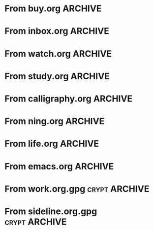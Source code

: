 * From buy.org :ARCHIVE:
** DONE 双模机械键盘
CLOSED: [2021-11-05 Fri 09:26]
:PROPERTIES:
:ARCHIVE_TIME: 2021-11-11 Thu 15:08
:ARCHIVE_FILE: ~/org/buy.org
:ARCHIVE_CATEGORY: buy
:ARCHIVE_TODO: DONE
:END:
| Brand  | Model    | Connection              | Keys | Type      | Texture | Size       | Price(CNY) | Weight(Kg) | Backlight |
| Fuhlen | G610     | Wired(USB2.0) Bluetooth |   61 | Cherry    |         | 291*101*39 |        279 |       0.63 |         1 |
| NIZ    | Atom66   |                         |      |           | PBT     | 299*109*36 |            |            |           |
| IKBC   | W200mini | Wired Bluetooth         |   61 | Cherry MX | PBT     | 285*110*32 |        299 |      0.561 |         0 |
** DONE 客厅电视
CLOSED: [2022-02-24 Thu 09:11]
:PROPERTIES:
:ARCHIVE_TIME: 2022-02-24 Thu 11:26
:ARCHIVE_FILE: ~/org/buy.org
:ARCHIVE_CATEGORY: buy
:ARCHIVE_TODO: DONE
:END:
- Note taken on [2022-02-24 Thu 11:25] \\
  红米 87
[2022-02-06 Sun 13:15]
** KILL 徽章墙
:PROPERTIES:
:ARCHIVE_TIME: 2022-02-27 Sun 10:30
:ARCHIVE_FILE: ~/org/buy.org
:ARCHIVE_CATEGORY: buy
:ARCHIVE_TODO: KILL
:END:
** DONE 药盒
CLOSED: [2022-02-27 Sun 14:46]
:PROPERTIES:
:Budget:   100
:ARCHIVE_TIME: 2022-03-07 Mon 09:32
:ARCHIVE_FILE: ~/org/buy.org
:ARCHIVE_OLPATH: 新家采购
:ARCHIVE_CATEGORY: buy
:ARCHIVE_TODO: DONE
:END:
** DONE 扫地机器人
CLOSED: [2022-03-02 Wed 11:34] SCHEDULED: <2022-03-01 Tue>
:PROPERTIES:
:Budget:   4000
:ARCHIVE_TIME: 2022-03-07 Mon 09:32
:ARCHIVE_FILE: ~/org/buy.org
:ARCHIVE_OLPATH: 新家采购
:ARCHIVE_CATEGORY: buy
:ARCHIVE_TODO: DONE
:END:
** DONE 抹布架
CLOSED: [2022-02-27 Sun 14:47]
:PROPERTIES:
:Budget:   50
:ARCHIVE_TIME: 2022-03-07 Mon 09:32
:ARCHIVE_FILE: ~/org/buy.org
:ARCHIVE_OLPATH: 新家采购/厨房
:ARCHIVE_CATEGORY: buy
:ARCHIVE_TODO: DONE
:END:
** DONE 电视支架
CLOSED: [2022-02-24 Thu 12:08]
:PROPERTIES:
:ARCHIVE_TIME: 2022-03-07 Mon 09:33
:ARCHIVE_FILE: ~/org/buy.org
:ARCHIVE_CATEGORY: buy
:ARCHIVE_TODO: DONE
:END:
[2022-02-06 Sun 13:14]
** DONE 定时插座
CLOSED: [2022-02-24 Thu 09:11]
:PROPERTIES:
:ARCHIVE_TIME: 2022-03-07 Mon 09:33
:ARCHIVE_FILE: ~/org/buy.org
:ARCHIVE_CATEGORY: buy
:ARCHIVE_TODO: DONE
:END:
[2022-01-26 Wed 00:11]
** DONE iPhone 13 Pro
CLOSED: [2021-12-28 Tue 15:36]
:PROPERTIES:
:ARCHIVE_TIME: 2022-03-07 Mon 09:33
:ARCHIVE_FILE: ~/org/buy.org
:ARCHIVE_CATEGORY: buy
:ARCHIVE_TODO: DONE
:END:
** DONE 妈妈三八节礼物
CLOSED: [2022-03-08 Tue 07:44] SCHEDULED: <2022-03-07 Mon>
:PROPERTIES:
:ARCHIVE_TIME: 2022-03-10 Thu 19:13
:ARCHIVE_FILE: ~/org/buy.org
:ARCHIVE_CATEGORY: buy
:ARCHIVE_TODO: DONE
:END:
** DONE 厨余粉碎机
CLOSED: [2022-06-03 Fri 13:44] SCHEDULED: <2022-05-31 Tue 20:00>
:PROPERTIES:
:Budget:   4000
:ARCHIVE_TIME: 2022-06-22 Wed 23:15
:ARCHIVE_FILE: ~/org/buy.org
:ARCHIVE_OLPATH: 新家采购
:ARCHIVE_CATEGORY: buy
:ARCHIVE_TODO: DONE
:END:
[2022-02-06 Sun 13:14]
** DONE 太阳能灯
CLOSED: [2022-06-19 Sun 21:13]
:PROPERTIES:
:ARCHIVE_TIME: 2022-06-22 Wed 23:15
:ARCHIVE_FILE: ~/org/buy.org
:ARCHIVE_OLPATH: 新家采购
:ARCHIVE_CATEGORY: buy
:ARCHIVE_TODO: DONE
:END:
[2022-03-10 Thu 18:50]
** KILL MBP
CLOSED: [2021-12-28 Tue 15:37] SCHEDULED: <2021-12-12 Sun>
:PROPERTIES:
:ARCHIVE_TIME: 2022-06-22 Wed 23:15
:ARCHIVE_FILE: ~/org/buy.org
:ARCHIVE_CATEGORY: buy
:ARCHIVE_TODO: KILL
:END:
** DONE 无线充电手机支架
CLOSED: [2022-04-10 Sun 20:02]
:PROPERTIES:
:BUDGET:   200
:ARCHIVE_TIME: 2022-06-22 Wed 23:16
:ARCHIVE_FILE: ~/org/buy.org
:ARCHIVE_OLPATH: 新家采购
:ARCHIVE_CATEGORY: buy
:ARCHIVE_TODO: DONE
:END:
** DONE 人体工学椅
CLOSED: [2022-03-17 Thu 22:18] SCHEDULED: <2022-02-25 Fri>
:PROPERTIES:
:Budget:   4000
:ARCHIVE_TIME: 2022-06-22 Wed 23:16
:ARCHIVE_FILE: ~/org/buy.org
:ARCHIVE_OLPATH: 新家采购
:ARCHIVE_CATEGORY: buy
:ARCHIVE_TODO: DONE
:END:
** DONE 柠檬酸（象印）
CLOSED: [2022-04-10 Sun 20:02]
:PROPERTIES:
:ARCHIVE_TIME: 2022-06-22 Wed 23:16
:ARCHIVE_FILE: ~/org/buy.org
:ARCHIVE_CATEGORY: buy
:ARCHIVE_TODO: DONE
:END:
** DONE 捡球器
:PROPERTIES:
:ARCHIVE_TIME: 2022-06-22 Wed 23:16
:ARCHIVE_FILE: ~/org/buy.org
:ARCHIVE_CATEGORY: buy
:ARCHIVE_TODO: DONE
:END:
** DONE 切割板
CLOSED: [2022-06-19 Sun 21:13]
:PROPERTIES:
:ARCHIVE_TIME: 2022-06-22 Wed 23:16
:ARCHIVE_FILE: ~/org/buy.org
:ARCHIVE_CATEGORY: buy
:ARCHIVE_TODO: DONE
:END:
** DONE 新家采购
:PROPERTIES:
:ARCHIVE_TIME: 2022-06-22 Wed 23:17
:ARCHIVE_FILE: ~/org/buy.org
:ARCHIVE_CATEGORY: buy
:ARCHIVE_TODO: PROJ
:END:
*** DONE 升降书桌
CLOSED: [2022-06-15 Wed 21:11] DEADLINE: <2022-06-18 Sat> SCHEDULED: <2022-06-17 Fri 20:00>
:PROPERTIES:
:Budget:   5000
:END:
** DONE Magesafe 车载手机支架
CLOSED: [2022-07-18 Mon 07:16] SCHEDULED: <2022-07-17 Sun>
:PROPERTIES:
:ARCHIVE_TIME: 2022-07-26 Tue 15:06
:ARCHIVE_FILE: ~/org/buy.org
:ARCHIVE_CATEGORY: buy
:ARCHIVE_TODO: DONE
:END:
** DONE 门踢
CLOSED: [2022-07-18 Mon 07:16] SCHEDULED: <2022-07-17 Sun>
:PROPERTIES:
:ARCHIVE_TIME: 2022-07-26 Tue 15:06
:ARCHIVE_FILE: ~/org/buy.org
:ARCHIVE_CATEGORY: buy
:ARCHIVE_TODO: DONE
:END:
** DONE HomePod mini
CLOSED: [2022-07-14 Thu 22:11] SCHEDULED: <2022-06-22 Wed>
:PROPERTIES:
:ARCHIVE_TIME: 2022-07-26 Tue 15:06
:ARCHIVE_FILE: ~/org/buy.org
:ARCHIVE_CATEGORY: buy
:ARCHIVE_TODO: DONE
:END:
** DONE A3 打印机
CLOSED: [2022-07-23 Sat 09:01] SCHEDULED: <2022-06-22 Wed>
:PROPERTIES:
:ARCHIVE_TIME: 2022-07-26 Tue 15:06
:ARCHIVE_FILE: ~/org/buy.org
:ARCHIVE_CATEGORY: buy
:ARCHIVE_TODO: DONE
:END:
** DONE Aqara 清单确认
CLOSED: [2022-03-28 Mon 00:33] SCHEDULED: <2022-03-11 Fri 18:00>
:PROPERTIES:
:EXPORT_LATEX_CLASS_OPTIONS: [landscape]
:ARCHIVE_TIME: 2022-07-26 Tue 15:06
:ARCHIVE_FILE: ~/org/buy.org
:ARCHIVE_CATEGORY: buy
:ARCHIVE_TODO: DONE
:END:
| 名称                          | 类型        | 价格 | 服务费 | 合同个数 | 需要个数 | 合同费用 | 需要费用 | 链接       | 备注            |
|-------------------------------+-------------+------+--------+----------+----------+----------+----------+------------+-----------------|
| 新版 Aqara 双路模块           |             |  139 |   0.15 |        0 |        0 |       0. |       0. |            |                 |
| G3 摄像头（白色）(价格已修改) | 摄像头,网关 |  399 |   0.15 |        0 |        1 |       0. |   458.85 | [[aqara:d26]]  |                 |
| P100 霸王锁体                 | 门锁        |  348 |      0 |        0 |        0 |        0 |        0 |            |                 |
| 智能开关 T1（零火单键）       | 开关        |  259 |   0.15 |        0 |       10 |       0. |   2978.5 | [[aqara:d31]]  |                 |
| 全自动霸王导向片+门扣板       | 门锁        |    0 |      0 |        0 |        1 |        0 |        0 |            |                 |
| T1 无线开关（双键）           | 开关        |  149 |   0.15 |        0 |        0 |       0. |       0. |            |                 |
| 星空灰智能插座 H1（网关版）   | 网关        |  399 |   0.15 |        2 |        2 |    917.7 |    917.7 | [[aqara:smart-wall-outlet-h1-hub][h1-hub]]     |                 |
| M2 网关                       | 网关        |  399 |   0.15 |        1 |        1 |   458.85 |   458.85 | [[aqara:d1_2]] |                 |
| M1S 网关                      | 网关        |  249 |   0.15 |        2 |        2 |    572.7 |    572.7 | [[aqara:d29]]  |                 |
| HomePod mini 灰               | 网关        |  749 |   0.15 |        1 |        1 |   861.35 |   861.35 |            |                 |
| 小爱音响 Pro                  | 网关        |  299 |   0.15 |        1 |        1 |   343.85 |   343.85 |            |                 |
| 空调温控器 S2                 | 开关        |  269 |   0.15 |       10 |        0 |   3093.5 |       0. |            |                 |
| T1 无线开关                   | 开关        |  119 |   0.15 |        3 |        0 |   410.55 |       0. |            |                 |
| 智能开关 T1（零火三键）       | 开关        |  299 |   0.15 |       13 |       14 |  4470.05 |   4813.9 | [[aqara:d31]]  |                 |
| 智能开关 T1（零火双键）       | 开关        |  279 |   0.15 |       18 |       22 |   5775.3 |   7058.7 | [[aqara:d31]]  |                 |
| T1 人体传感器                 | 传感器      |  199 |   0.15 |        5 |        0 |  1144.25 |       0. | [[aqara:d17]]  | [[jd:100003525727]] |
| T1 温湿度传感器               | 传感器      |  149 |   0.15 |        1 |        0 |   171.35 |       0. |            |                 |
| 高精度人体传感器              | 传感器      |  299 |   0.15 |        1 |        0 |   343.85 |       0. |            |                 |
| 摄像机 G2H                    | 摄像头      |  399 |   0.15 |        1 |        0 |   458.85 |       0. |            |                 |
| 一折穹轨工艺费                |             |  100 |      0 |        2 |        2 |      200 |      200 |            |                 |
| 异形轨道包装运输费            |             |   50 |      0 |        1 |        1 |       50 |       50 |            |                 |
| 智能窗帘电机 C2+3 米直轨      | 窗帘        | 1199 |   0.15 |        9 |        9 | 12409.65 | 12409.65 |            |                 |
| H100 门锁                     | 门锁        | 2699 |   0.15 |        1 |        1 |  3103.85 |  3103.85 | [[aqara:smart-door-lock-h100][h100 lock]]  |                 |
| 合同优惠产品服务费增补        |             |  195 |      0 |        1 |        1 |      195 |      195 |            |                 |
| 摄像头服务费增补              |             |   60 |      0 |        0 |        1 |        0 |       60 |            |                 |
| 总价                          |             |      |        |          |          | 34980.65 |  34482.9 |            |                 |
#+TBLFM: $7=$3*(1+$4)*$5::@27$7=vsum(@I..@>>)
#+TBLFM: $8=$3*(1+$4)*$6::@27$8=vsum(@I..@>>)
** DONE 标签打印纸
CLOSED: [2022-07-24 Sun 09:41] SCHEDULED: <2022-07-18 Mon>
:PROPERTIES:
:ARCHIVE_TIME: 2022-07-26 Tue 15:06
:ARCHIVE_FILE: ~/org/buy.org
:ARCHIVE_CATEGORY: buy
:ARCHIVE_TODO: DONE
:END:
** DONE 屏幕挂灯
:PROPERTIES:
:BUDGET:   300
:ARCHIVE_TIME: 2022-08-07 Sun 09:28
:ARCHIVE_FILE: ~/org/buy.org
:ARCHIVE_CATEGORY: buy
:ARCHIVE_TODO: DONE
:END:
** DONE 降噪耳机
CLOSED: [2022-10-17 Mon 20:06] SCHEDULED: <2022-09-28 Wed>
:PROPERTIES:
:Budget:   2000
:ARCHIVE_TIME: 2023-04-14 Fri 22:59
:ARCHIVE_FILE: ~/org/buy.org
:ARCHIVE_CATEGORY: buy
:ARCHIVE_TODO: DONE
:END:
- State "DONE"       from "KILL"       [2022-10-17 Mon 20:06]
- State "KILL"       from "TODO"       [2022-09-30 Fri 08:59]
| Brand | Model       | Date | Price(CNY) | Duration    | Official | JD                |
|-------+-------------+------+------------+-------------+----------+-------------------|
| BOSS  | QC35 II     | 2017 |       1399 | 20h         |          | [[jd:5046941]]        |
| SONY  | WH-1000XM4  | 2020 |       1799 | 30h         |          | [[jd:100014488266]]   |
| SONY  | WH-1000XM5  | 2022 |       2299 | 30h         |          | [[jdhk:100023744685]] |
| Apple | [[https://www.apple.com.cn/airpods-pro/][AirPods Pro]] | 2019 |       1799 | 4.5h/5h/24h |          | [[jd:100009691096]]   |
| Apple | AirPods Max | 2020 |       4399 | 20h         |          |                   |
| MI    | [[https://www.mi.com/miair2pro][Air 2 Pro]]   | 2020 |        649 | ?/7h/28h    |          |                   |
** DONE [#C] 软路由
CLOSED: [2022-09-01 Thu 08:02] SCHEDULED: <2022-06-17 Fri 20:00>
:PROPERTIES:
:ARCHIVE_TIME: 2023-04-14 Fri 22:59
:ARCHIVE_FILE: ~/org/buy.org
:ARCHIVE_CATEGORY: buy
:ARCHIVE_TODO: DONE
:END:
- State "DONE"       from "TODO"       [2022-09-01 Thu 08:02]
- NAS
- IPTV
- HomeAssistant Debian
x86
** DONE Google Pixel 6 Pro 保护套
CLOSED: [2022-11-10 Thu 20:00] DEADLINE: <2022-11-11 Fri> SCHEDULED: <2022-11-08 Tue>
:PROPERTIES:
:ARCHIVE_TIME: 2023-04-14 Fri 23:00
:ARCHIVE_FILE: ~/org/buy.org
:ARCHIVE_CATEGORY: buy
:ARCHIVE_TODO: DONE
:END:
- State "DONE"       from "TODO"       [2022-11-10 Thu 20:00]
** DONE 浴巾
CLOSED: [2023-04-14 Fri 07:38] SCHEDULED: <2023-04-13 Thu>
:PROPERTIES:
:ARCHIVE_TIME: 2023-04-14 Fri 23:00
:ARCHIVE_FILE: ~/org/buy.org
:ARCHIVE_CATEGORY: buy
:ARCHIVE_TODO: DONE
:END:
- State "DONE"       from "TODO"       [2023-04-14 Fri 07:38]
** DONE 抹布
CLOSED: [2023-04-14 Fri 07:38] SCHEDULED: <2023-04-13 Thu>
:PROPERTIES:
:ARCHIVE_TIME: 2023-04-14 Fri 23:00
:ARCHIVE_FILE: ~/org/buy.org
:ARCHIVE_CATEGORY: buy
:ARCHIVE_TODO: DONE
:END:
- State "DONE"       from "TODO"       [2023-04-14 Fri 07:38]
** DONE 牙刷杯子
CLOSED: [2023-04-14 Fri 07:38] SCHEDULED: <2023-04-13 Thu>
:PROPERTIES:
:ARCHIVE_TIME: 2023-04-14 Fri 23:00
:ARCHIVE_FILE: ~/org/buy.org
:ARCHIVE_CATEGORY: buy
:ARCHIVE_TODO: DONE
:END:
- State "DONE"       from "TODO"       [2023-04-14 Fri 07:38]
** DONE [#C] 买拖鞋
CLOSED: <2023-04-14 Fri> SCHEDULED: <2022-08-01 Mon 19:00>
:PROPERTIES:
:ARCHIVE_TIME: 2023-04-14 Fri 23:00
:ARCHIVE_FILE: ~/org/buy.org
:ARCHIVE_CATEGORY: buy
:ARCHIVE_TODO: DONE
:END:
- State "KILL"       from "TODO"       [2022-09-02 Fri 02:31]
[2022-07-30 Sat 18:49]
** DONE [#B] 垃圾袋
CLOSED: [2022-08-30 Tue 11:36] SCHEDULED: <2022-08-12 Fri>
:PROPERTIES:
:ARCHIVE_TIME: 2023-04-17 Mon 20:40
:ARCHIVE_FILE: ~/org/buy.org
:ARCHIVE_CATEGORY: buy
:ARCHIVE_TODO: DONE
:END:
- State "DONE"       from "TODO"       [2022-08-30 Tue 11:36]
** DONE 洗碗块
CLOSED: [2022-11-01 Tue 20:32]
:PROPERTIES:
:ARCHIVE_TIME: 2023-04-17 Mon 20:40
:ARCHIVE_FILE: ~/org/buy.org
:ARCHIVE_CATEGORY: buy
:ARCHIVE_TODO: DONE
:END:
- State "DONE"       from "TODO"       [2022-11-01 Tue 20:32]
** DONE 湿纸巾
SCHEDULED: <2023-04-17 Mon>
:PROPERTIES:
:ARCHIVE_TIME: 2023-04-17 Mon 21:35
:ARCHIVE_FILE: ~/org/buy.org
:ARCHIVE_CATEGORY: buy
:ARCHIVE_TODO: DONE
:END:
** DONE 内衣架
:PROPERTIES:
:ARCHIVE_TIME: 2023-04-17 Mon 23:28
:ARCHIVE_FILE: ~/org/buy.org
:ARCHIVE_CATEGORY: buy
:ARCHIVE_TODO: DONE
:END:
** DONE 花露水
:PROPERTIES:
:ARCHIVE_TIME: 2023-04-17 Mon 23:28
:ARCHIVE_FILE: ~/org/buy.org
:ARCHIVE_CATEGORY: buy
:ARCHIVE_TODO: DONE
:END:
** DONE 餐巾纸
:PROPERTIES:
:ARCHIVE_TIME: 2023-04-17 Mon 23:28
:ARCHIVE_FILE: ~/org/buy.org
:ARCHIVE_CATEGORY: buy
:ARCHIVE_TODO: DONE
:END:
** DONE 电蚊香
:PROPERTIES:
:ARCHIVE_TIME: 2023-04-17 Mon 23:28
:ARCHIVE_FILE: ~/org/buy.org
:ARCHIVE_CATEGORY: buy
:ARCHIVE_TODO: DONE
:END:
** DONE 洗衣粉
:PROPERTIES:
:ARCHIVE_TIME: 2023-04-17 Mon 23:28
:ARCHIVE_FILE: ~/org/buy.org
:ARCHIVE_CATEGORY: buy
:ARCHIVE_TODO: DONE
:END:
** KILL U 型枕
DEADLINE: <2023-08-26 Sat> SCHEDULED: <2023-08-25 Fri>
:PROPERTIES:
:ARCHIVE_TIME: 2023-12-30 Sat 20:48
:ARCHIVE_FILE: ~/org/buy.org
:ARCHIVE_CATEGORY: buy
:ARCHIVE_TODO: KILL
:END:
** DONE 牙膏
DEADLINE: <2023-07-30 Sun> SCHEDULED: <2023-07-27 Thu>
:PROPERTIES:
:ARCHIVE_TIME: 2023-12-30 Sat 20:48
:ARCHIVE_FILE: ~/org/buy.org
:ARCHIVE_CATEGORY: buy
:ARCHIVE_TODO: DONE
:END:
** DONE Mackbook Air 13
CLOSED: [2023-06-21 Wed 07:54] SCHEDULED: <2023-06-19 Mon>
:PROPERTIES:
:ARCHIVE_TIME: 2023-12-30 Sat 20:48
:ARCHIVE_FILE: ~/org/buy.org
:ARCHIVE_CATEGORY: buy
:ARCHIVE_TODO: DONE
:END:
- State "DONE"       from "TODO"       [2023-06-21 Wed 07:54]
** DONE 打印机
SCHEDULED: <2023-11-11 Sat>
:PROPERTIES:
:ARCHIVE_TIME: 2023-12-30 Sat 21:03
:ARCHIVE_FILE: ~/org/buy.org
:ARCHIVE_CATEGORY: buy
:ARCHIVE_TODO: DONE
:END:
** DONE 鞋子
SCHEDULED: <2023-05-04 Thu>
:PROPERTIES:
:ARCHIVE_TIME: 2023-12-30 Sat 21:03
:ARCHIVE_FILE: ~/org/buy.org
:ARCHIVE_CATEGORY: buy
:ARCHIVE_TODO: DONE
:END:
** DONE 洗洁精
CLOSED: [2023-05-04 Thu 19:54] SCHEDULED: <2023-04-25 Tue>
:PROPERTIES:
:ARCHIVE_TIME: 2023-12-30 Sat 21:04
:ARCHIVE_FILE: ~/org/buy.org
:ARCHIVE_CATEGORY: buy
:ARCHIVE_TODO: DONE
:END:
- State "DONE"       from "TODO"       [2023-05-04 Thu 19:54]
- State "DONE"       from "TODO"       [2023-05-03 Wed 13:44]
** DONE 洗手液
CLOSED: [2023-05-04 Thu 19:59] SCHEDULED: <2023-04-25 Tue>
:PROPERTIES:
:ARCHIVE_TIME: 2023-12-30 Sat 21:04
:ARCHIVE_FILE: ~/org/buy.org
:ARCHIVE_CATEGORY: buy
:ARCHIVE_TODO: DONE
:END:
- State "DONE"       from "TODO"       [2023-05-04 Thu 19:59]
** DONE 拖把
CLOSED: [2023-04-17 Mon 23:53] SCHEDULED: <2023-04-17 Mon>
:PROPERTIES:
:ARCHIVE_TIME: 2023-12-30 Sat 21:04
:ARCHIVE_FILE: ~/org/buy.org
:ARCHIVE_CATEGORY: buy
:ARCHIVE_TODO: DONE
:END:
- State "DONE"       from "TODO"       [2023-04-17 Mon 23:53]
** DONE 扫帚
CLOSED: [2023-04-17 Mon 23:53] SCHEDULED: <2023-04-17 Mon>
:PROPERTIES:
:ARCHIVE_TIME: 2023-12-30 Sat 21:04
:ARCHIVE_FILE: ~/org/buy.org
:ARCHIVE_CATEGORY: buy
:ARCHIVE_TODO: DONE
:END:
- State "DONE"       from "TODO"       [2023-04-17 Mon 23:53]
** DONE 晾衣服的杆子 [1/1]
CLOSED: [2023-04-18 Tue 23:01] SCHEDULED: <2023-04-17 Mon>
:PROPERTIES:
:ARCHIVE_TIME: 2023-12-30 Sat 21:04
:ARCHIVE_FILE: ~/org/buy.org
:ARCHIVE_CATEGORY: buy
:ARCHIVE_TODO: DONE
:END:
- State "DONE"       from "TODO"       [2023-04-18 Tue 23:01]
*** DONE 卷尺
CLOSED: [2023-04-17 Mon 23:53] SCHEDULED: <2023-04-17 Mon>
- State "DONE"       from "TODO"       [2023-04-17 Mon 23:53]
** DONE 指甲剪
CLOSED: [2023-04-17 Mon 23:54]
:PROPERTIES:
:ARCHIVE_TIME: 2023-12-30 Sat 21:04
:ARCHIVE_FILE: ~/org/buy.org
:ARCHIVE_CATEGORY: buy
:ARCHIVE_TODO: DONE
:END:
- State "DONE"       from "TODO"       [2023-04-17 Mon 23:54]
** DONE 砧板
SCHEDULED: <2023-05-11 Thu>
:PROPERTIES:
:ARCHIVE_TIME: 2023-12-30 Sat 21:04
:ARCHIVE_FILE: ~/org/buy.org
:ARCHIVE_CATEGORY: buy
:ARCHIVE_TODO: DONE
:END:

** DONE 桌面空气净化器
SCHEDULED: <2024-10-31 Thu>
:PROPERTIES:
:PowerType_ALL: USB Battery AC
:COLUMNS:  %25ITEM %PRICE(Price){$} %PowerType %CADR(CADR m^3/h) %Weight(Weight kg)
:ARCHIVE_TIME: 2024-11-03 Sun 09:07
:ARCHIVE_FILE: ~/org/buy.org
:ARCHIVE_CATEGORY: buy
:ARCHIVE_TODO: DONE
:END:
[[https://www.xiaohongshu.com/explore/66e82aa20000000027007d54][车载净化器怎么选？]]
[[xhs:5de4efa70000000001005cb6][中消协车载空净比较实验解读]]
*** 霍尼韦尔 HWC05
:PROPERTIES:
:PRICE:   596
:PowerType: USB
:END:
[[jd:10040086043569]]
*** 霍尼韦尔 HWC20
:PROPERTIES:
:PRICE:   399
:PowerType: USB
:CADR:     20
:END:
[[jd:100131381722]]
*** AIRINUM Hale
:PROPERTIES:
:PRICE:    1163
:PowerType: Battery
:CADR:      8.7
:Weight:   0.47
:END:
[[tb:820721719169]]
*** LonHomon CP052
:PROPERTIES:
:PowerType: USB Battery
:PRICE:    236
:CADR:     10
:Weight:   0.395
:END:
[[tb:632802644211]]

** DONE Hot Crash
CLOSED: [2024-12-05 Thu 16:30] SCHEDULED: <2024-12-05 Thu 17:00>
:PROPERTIES:
:ARCHIVE_TIME: 2024-12-08 Sun 12:48
:ARCHIVE_FILE: ~/org/buy.org
:ARCHIVE_CATEGORY: buy
:ARCHIVE_TODO: DONE
:END:
- State "DONE"       from "TODO"       [2024-12-05 Thu 16:30]
- [X] 起酥 黄油可颂
- [X] 坚果棒

** DONE 洗衣篮
SCHEDULED: <2025-02-27 Thu 12:00>
:PROPERTIES:
:ARCHIVE_TIME: 2025-03-20 Thu 11:38
:ARCHIVE_FILE: ~/Developer/Personal/org/buy.org
:ARCHIVE_CATEGORY: buy
:ARCHIVE_TODO: DONE
:END:
* From inbox.org :ARCHIVE:
** DONE org bibtex roam pdf
:PROPERTIES:
:ARCHIVE_TIME: 2021-11-11 Thu 15:09
:ARCHIVE_FILE: ~/org/inbox.org
:ARCHIVE_OLPATH: Inbox
:ARCHIVE_CATEGORY: inbox
:ARCHIVE_TODO: DONE
:END:
https://github.com/org-roam/org-roam-bibtex
https://github.com/jkitchin/org-ref
[[https://zotero.org]]
** DONE 调整透明代理
:PROPERTIES:
:ARCHIVE_TIME: 2021-11-11 Thu 15:09
:ARCHIVE_FILE: ~/org/inbox.org
:ARCHIVE_OLPATH: Inbox
:ARCHIVE_CATEGORY: inbox
:ARCHIVE_TODO: DONE
:END:
https://github.com/eycorsican/leaf
** DONE UX/UI 单开门
:PROPERTIES:
:ARCHIVE_TIME: 2021-11-11 Thu 15:09
:ARCHIVE_FILE: ~/org/inbox.org
:ARCHIVE_OLPATH: Inbox
:ARCHIVE_CATEGORY: inbox
:ARCHIVE_TODO: DONE
:END:
** DONE 预约饭店
CLOSED: [2021-11-12 Fri 17:30] SCHEDULED: <2021-11-12 Fri 18:00>
:PROPERTIES:
:ARCHIVE_TIME: 2021-11-25 Thu 23:22
:ARCHIVE_FILE: ~/org/inbox.org
:ARCHIVE_CATEGORY: inbox
:ARCHIVE_TODO: DONE
:END:
[2021-11-12 Fri 11:51]
** DONE 更改电费帐户名
CLOSED: [2021-12-14 Tue 14:06] SCHEDULED: <2021-12-13 Mon>
:PROPERTIES:
:ARCHIVE_TIME: 2021-12-14 Tue 14:10
:ARCHIVE_FILE: ~/org/inbox.org
:ARCHIVE_OLPATH: Inbox
:ARCHIVE_CATEGORY: inbox
:ARCHIVE_TODO: DONE
:END:
** DONE 问书协关于入会条件
SCHEDULED: <2021-12-13 Mon 09:00>
:PROPERTIES:
:ARCHIVE_TIME: 2021-12-14 Tue 14:11
:ARCHIVE_FILE: ~/org/inbox.org
:ARCHIVE_CATEGORY: inbox
:ARCHIVE_TODO: DONE
:END:
** DONE [#A] 新家装修 [4/4]
SCHEDULED: <2021-12-12 Sun>
:PROPERTIES:
:ARCHIVE_TIME: 2022-01-18 Tue 09:49
:ARCHIVE_FILE: ~/org/inbox.org
:ARCHIVE_CATEGORY: inbox
:ARCHIVE_TODO: DONE
:END:
- [X] 灯光
- [X] 视频监控系统
- [X] 电动窗帘
- [X] 全屋 Wi-Fi
** DONE 准备简历、面试
CLOSED: [2021-12-22 Wed 07:41]
:PROPERTIES:
:ARCHIVE_TIME: 2022-01-18 Tue 09:49
:ARCHIVE_FILE: ~/org/inbox.org
:ARCHIVE_CATEGORY: inbox
:ARCHIVE_TODO: DONE
:END:
** KILL orb 去除 org-ref
:PROPERTIES:
:ARCHIVE_TIME: 2022-01-25 Tue 13:17
:ARCHIVE_FILE: ~/org/inbox.org
:ARCHIVE_CATEGORY: inbox
:ARCHIVE_TODO: KILL
:END:
** DONE 带橡皮擦
CLOSED: [2022-02-06 Sun 13:08] SCHEDULED: <2022-01-27 Thu 19:00>
:PROPERTIES:
:ARCHIVE_TIME: 2022-02-07 Mon 10:02
:ARCHIVE_FILE: ~/org/inbox.org
:ARCHIVE_CATEGORY: inbox
:ARCHIVE_TODO: DONE
:END:
** DONE 复议违章
CLOSED: [2022-02-08 Tue 07:27] SCHEDULED: <2022-02-08 Tue>
:PROPERTIES:
:ARCHIVE_TIME: 2022-02-08 Tue 09:55
:ARCHIVE_FILE: ~/org/inbox.org
:ARCHIVE_CATEGORY: inbox
:ARCHIVE_TODO: DONE
:END:
[2022-02-02 Wed 00:38]
** DONE 安装小圆镜
CLOSED: [2022-02-08 Tue 08:54] SCHEDULED: <2022-02-08 Tue 07:00>
:PROPERTIES:
:ARCHIVE_TIME: 2022-02-08 Tue 09:55
:ARCHIVE_FILE: ~/org/inbox.org
:ARCHIVE_CATEGORY: inbox
:ARCHIVE_TODO: DONE
:END:
[2022-01-27 Thu 12:49]
** DONE 归还行驶证
CLOSED: [2022-02-16 Wed 19:33] SCHEDULED: <2022-02-16 Wed 20:00>
:PROPERTIES:
:ARCHIVE_TIME: 2022-02-17 Thu 10:11
:ARCHIVE_FILE: ~/org/inbox.org
:ARCHIVE_CATEGORY: inbox
:ARCHIVE_TODO: DONE
:END:
** DONE 预订亲父的右腕
CLOSED: [2022-02-19 Sat 09:02] SCHEDULED: <2022-02-19 Sat>
:PROPERTIES:
:ARCHIVE_TIME: 2022-02-24 Thu 21:22
:ARCHIVE_FILE: ~/org/inbox.org
:ARCHIVE_CATEGORY: inbox
:ARCHIVE_TODO: DONE
:END:
** DONE 取电话卡
CLOSED: [2022-02-27 Sun 20:58] SCHEDULED: <2022-02-27 Sun 19:20>
:PROPERTIES:
:ARCHIVE_TIME: 2022-03-02 Wed 12:47
:ARCHIVE_FILE: ~/org/inbox.org
:ARCHIVE_CATEGORY: inbox
:ARCHIVE_TODO: DONE
:END:
23 号 503
http://maps.apple.com/?q=佘北家园木槿苑
** DONE Optimize org with doom-emacs
:PROPERTIES:
:ARCHIVE_TIME: 2022-03-02 Wed 12:48
:ARCHIVE_FILE: ~/org/inbox.org
:ARCHIVE_CATEGORY: inbox
:ARCHIVE_TODO: DONE
:END:
[[https://github.com/hlissner/doom-emacs/blob/master/modules/lang/org/config.el]]
** DONE Android Compose
SCHEDULED: <2022-03-01 Tue>
:PROPERTIES:
:ARCHIVE_TIME: 2022-03-07 Mon 09:38
:ARCHIVE_FILE: ~/org/inbox.org
:ARCHIVE_CATEGORY: inbox
:ARCHIVE_TODO: DONE
:END:
[2022-03-01 Tue 11:46]
https://developer.android.google.cn/jetpack/compose/documentation
** DONE 收拾衣服
:PROPERTIES:
:ARCHIVE_TIME: 2022-03-10 Thu 15:47
:ARCHIVE_FILE: ~/org/inbox.org
:ARCHIVE_CATEGORY: inbox
:ARCHIVE_TODO: DONE
:END:
** DONE 带柜锁
CLOSED: [2022-07-05 Tue 23:50] SCHEDULED: <2022-07-05 Tue 07:30>
:PROPERTIES:
:ARCHIVE_TIME: 2022-07-06 Wed 09:06
:ARCHIVE_FILE: ~/org/inbox.org
:ARCHIVE_CATEGORY: inbox
:ARCHIVE_TODO: DONE
:END:
** DONE 带礼物
CLOSED: [2022-08-04 Thu 07:55] SCHEDULED: <2022-08-04 Thu 20:00>
:PROPERTIES:
:ARCHIVE_TIME: 2022-08-04 Thu 08:58
:ARCHIVE_FILE: ~/org/inbox.org
:ARCHIVE_CATEGORY: inbox
:ARCHIVE_TODO: DONE
:END:
** DONE 确认 AP 数量
SCHEDULED: <2022-03-14 Mon>
:PROPERTIES:
:ARCHIVE_TIME: 2022-08-04 Thu 08:58
:ARCHIVE_FILE: ~/org/inbox.org
:ARCHIVE_CATEGORY: inbox
:ARCHIVE_TODO: DONE
:END:
[2022-03-12 Sat 00:15]
** DONE 修复监控
CLOSED: [2022-03-12 Sat 09:04] SCHEDULED: <2022-03-12 Sat 07:30>
:PROPERTIES:
:ARCHIVE_TIME: 2022-08-04 Thu 08:58
:ARCHIVE_FILE: ~/org/inbox.org
:ARCHIVE_CATEGORY: inbox
:ARCHIVE_TODO: DONE
:END:
** DONE 修复科学上网中断
CLOSED: [2022-03-26 Sat 17:54] SCHEDULED: <2022-03-11 Fri>
:PROPERTIES:
:ARCHIVE_TIME: 2022-08-04 Thu 08:58
:ARCHIVE_FILE: ~/org/inbox.org
:ARCHIVE_CATEGORY: inbox
:ARCHIVE_TODO: DONE
:END:
** DONE 携号转网
CLOSED: [2022-03-19 Sat 15:45] SCHEDULED: <2022-03-19 Sat 08:30>
:PROPERTIES:
:ARCHIVE_TIME: 2022-08-04 Thu 08:58
:ARCHIVE_FILE: ~/org/inbox.org
:ARCHIVE_CATEGORY: inbox
:ARCHIVE_TODO: DONE
:END:
** DONE 测试吉他音响
CLOSED: [2022-04-09 Sat 21:35] SCHEDULED: <2022-03-18 Fri 19:00>
:PROPERTIES:
:ARCHIVE_TIME: 2022-08-04 Thu 08:58
:ARCHIVE_FILE: ~/org/inbox.org
:ARCHIVE_CATEGORY: inbox
:ARCHIVE_TODO: DONE
:END:
** DONE 外公智能马桶盖
CLOSED: [2022-06-04 Sat 07:10] SCHEDULED: <2022-06-01 Wed>
:PROPERTIES:
:ARCHIVE_TIME: 2022-08-04 Thu 08:58
:ARCHIVE_FILE: ~/org/inbox.org
:ARCHIVE_CATEGORY: inbox
:ARCHIVE_TODO: DONE
:END:
** DONE 石头机器人 换货
CLOSED: [2022-07-02 Sat 10:04] SCHEDULED: <2022-06-22 Wed>
:PROPERTIES:
:ARCHIVE_TIME: 2022-08-04 Thu 08:59
:ARCHIVE_FILE: ~/org/inbox.org
:ARCHIVE_CATEGORY: inbox
:ARCHIVE_TODO: DONE
:END:
[2022-06-22 Wed 21:25]
** DONE 购买路由器
CLOSED: [2023-02-26 Sun 08:27] SCHEDULED: <2023-02-22 Wed>
:PROPERTIES:
:ARCHIVE_TIME: 2023-03-11 Sat 11:54
:ARCHIVE_FILE: ~/org/inbox.org
:ARCHIVE_CATEGORY: inbox
:ARCHIVE_TODO: DONE
:END:
- State "DONE"       from "TODO"       [2023-02-26 Sun 08:27]
** DONE 将相机放到餐厅
CLOSED: [2023-02-21 Tue 08:40] SCHEDULED: <2023-02-15 Wed>
:PROPERTIES:
:ARCHIVE_TIME: 2023-03-11 Sat 11:54
:ARCHIVE_FILE: ~/org/inbox.org
:ARCHIVE_CATEGORY: inbox
:ARCHIVE_TODO: DONE
:END:
- State "DONE"       from "TODO"       [2023-02-21 Tue 08:40]
** DONE 篆刻
CLOSED: [2023-02-12 Sun 18:34] SCHEDULED: <2023-02-11 Sat>
:PROPERTIES:
:ARCHIVE_TIME: 2023-03-11 Sat 11:54
:ARCHIVE_FILE: ~/org/inbox.org
:ARCHIVE_CATEGORY: inbox
:ARCHIVE_TODO: DONE
:END:
- State "DONE"       from "TODO"       [2023-02-12 Sun 18:34]

- Note taken on [2023-02-11 Sat 09:44] \\
  @所有人
  設計印稿三方
  ① 淡古之韻
  ② 書者散也
  ③ 守其神
  其他自選內容也可以，這週上課帶來。謝謝
** DONE 申请 August 锁
CLOSED: [2022-09-30 Fri 21:33] SCHEDULED: <2022-09-26 Mon>
:PROPERTIES:
:ARCHIVE_TIME: 2023-03-11 Sat 11:54
:ARCHIVE_FILE: ~/org/inbox.org
:ARCHIVE_CATEGORY: inbox
:ARCHIVE_TODO: DONE
:END:
- State "DONE"       from "TODO"       [2022-09-30 Fri 21:33]
** DONE [#A] 连接打印机
CLOSED: [2022-08-14 Sun 14:20] SCHEDULED: <2022-08-14 Sun>
:PROPERTIES:
:ARCHIVE_TIME: 2023-03-11 Sat 11:54
:ARCHIVE_FILE: ~/org/inbox.org
:ARCHIVE_CATEGORY: inbox
:ARCHIVE_TODO: DONE
:END:
** KILL Appium 自动买菜
:PROPERTIES:
:ARCHIVE_TIME: 2023-03-11 Sat 11:55
:ARCHIVE_FILE: ~/org/inbox.org
:ARCHIVE_CATEGORY: inbox
:ARCHIVE_TODO: KILL
:END:
[2022-04-10 Sun 20:01]
** DONE 给车位续费
CLOSED: [2022-09-16 Fri 11:09] SCHEDULED: <2022-09-14 Wed> DEADLINE: <2022-09-18 Sun>
:PROPERTIES:
:ARCHIVE_TIME: 2023-03-11 Sat 11:55
:ARCHIVE_FILE: ~/org/inbox.org
:ARCHIVE_CATEGORY: inbox
:ARCHIVE_TODO: DONE
:END:
- State "DONE"       from "TODO"       [2022-09-16 Fri 11:09]
- State "TODO"       from ""           [2022-08-30 Tue 18:36]
[2022-08-30 Tue 18:29]
** DONE 买电熨斗
CLOSED: [2022-10-29 Sat 14:38] SCHEDULED: <2022-10-01 Sat>
:PROPERTIES:
:ARCHIVE_TIME: 2023-03-11 Sat 11:55
:ARCHIVE_FILE: ~/org/inbox.org
:ARCHIVE_CATEGORY: inbox
:ARCHIVE_TODO: DONE
:END:
- State "DONE"       from "TODO"       [2022-10-29 Sat 14:38]
[2022-09-09 Fri 22:35]
** DONE 预报名
SCHEDULED: <2022-09-26 Mon>
:PROPERTIES:
:ARCHIVE_TIME: 2023-03-11 Sat 11:55
:ARCHIVE_FILE: ~/org/inbox.org
:ARCHIVE_CATEGORY: inbox
:ARCHIVE_TODO: DONE
:END:
[2022-09-26 Mon 18:17]
** DONE 带蓝牙耳机 AUX 线
CLOSED: [2022-10-01 Sat 21:37] SCHEDULED: <2022-09-29>
:PROPERTIES:
:ARCHIVE_TIME: 2023-03-11 Sat 11:55
:ARCHIVE_FILE: ~/org/inbox.org
:ARCHIVE_CATEGORY: inbox
:ARCHIVE_TODO: DONE
:END:
- State "DONE"       from "TODO"       [2022-10-01 Sat 21:37]
[2022-09-29 Thu 19:39]
** DONE 买鞋子
SCHEDULED: <2022-12-02>
:PROPERTIES:
:ARCHIVE_TIME: 2023-03-11 Sat 11:55
:ARCHIVE_FILE: ~/org/inbox.org
:ARCHIVE_CATEGORY: inbox
:ARCHIVE_TODO: DONE
:END:
[2022-12-02 Fri 08:31]
** DONE 带眼罩
CLOSED: [2023-01-05 Thu 00:44] SCHEDULED: <2023-01-04 Wed>
:PROPERTIES:
:ARCHIVE_TIME: 2023-03-11 Sat 11:55
:ARCHIVE_FILE: ~/org/inbox.org
:ARCHIVE_CATEGORY: inbox
:ARCHIVE_TODO: DONE
:END:
- State "DONE"       from ""           [2023-01-05 Thu 00:44]
[2023-01-04 Wed 18:23]
** DONE 京东白条还款
DEADLINE: <2023-04-17 Mon>
:PROPERTIES:
:ARCHIVE_TIME: 2023-04-14 Fri 23:02
:ARCHIVE_FILE: ~/org/inbox.org
:ARCHIVE_CATEGORY: inbox
:ARCHIVE_TODO: DONE
:END:
** DONE 清洗车内空调滤网
CLOSED: [2023-04-11 Tue 07:54] SCHEDULED: <2023-04-09 Sun 09:00>
:PROPERTIES:
:ARCHIVE_TIME: 2023-04-14 Fri 23:02
:ARCHIVE_FILE: ~/org/inbox.org
:ARCHIVE_CATEGORY: inbox
:ARCHIVE_TODO: DONE
:END:
- State "DONE"       from "TODO"       [2023-04-11 Tue 07:54]
** DONE 磨指甲
CLOSED: [2023-03-27 Mon 07:47] SCHEDULED: <2023-03-24 Fri>
:PROPERTIES:
:ARCHIVE_TIME: 2023-04-14 Fri 23:02
:ARCHIVE_FILE: ~/org/inbox.org
:ARCHIVE_CATEGORY: inbox
:ARCHIVE_TODO: DONE
:END:
- State "DONE"       from "TODO"       [2023-03-27 Mon 07:47]
** DONE HomeAssistant frigate 录像
CLOSED: [2022-11-22 Tue 12:11] SCHEDULED: <2022-11-19 Sat>
:PROPERTIES:
:ARCHIVE_TIME: 2023-04-14 Fri 23:02
:ARCHIVE_FILE: ~/org/inbox.org
:ARCHIVE_CATEGORY: inbox
:ARCHIVE_TODO: DONE
:END:
- State "DONE"       from "TODO"       [2022-11-22 Tue 12:11]
** KILL 预约保洁
CLOSED: [2023-04-14 Fri 07:38] SCHEDULED: <2023-04-13 Thu>
:PROPERTIES:
:ARCHIVE_TIME: 2023-04-14 Fri 23:02
:ARCHIVE_FILE: ~/org/inbox.org
:ARCHIVE_CATEGORY: inbox
:ARCHIVE_TODO: KILL
:END:
- State "KILL"       from "TODO"       [2023-04-14 Fri 07:38]
** KILL 检查青光眼
:PROPERTIES:
:ARCHIVE_TIME: 2023-04-14 Fri 23:03
:ARCHIVE_FILE: ~/org/inbox.org
:ARCHIVE_CATEGORY: inbox
:ARCHIVE_TODO: KILL
:END:
** DONE HomeAssistant 灯光调节
CLOSED: [2023-02-26 Sun 08:28] SCHEDULED: <2022-11-19 Sat>
:PROPERTIES:
:ARCHIVE_TIME: 2023-04-14 Fri 23:03
:ARCHIVE_FILE: ~/org/inbox.org
:ARCHIVE_CATEGORY: inbox
:ARCHIVE_TODO: DONE
:END:
- State "DONE"       from "TODO"       [2023-02-26 Sun 08:28]
** DONE 修复 GnuPG
CLOSED: [2023-05-22 Mon 19:10] SCHEDULED: <2023-05-22 Mon>
:PROPERTIES:
:ARCHIVE_TIME: 2023-07-28 Fri 16:01
:ARCHIVE_FILE: ~/org/inbox.org
:ARCHIVE_CATEGORY: inbox
:ARCHIVE_TODO: DONE
:END:
- State "DONE"       from "TODO"       [2023-05-22 Mon 19:10]
*downgrade* GnuPG from 2.4.1 -> 2.4.0 fixed the problem.

#+begin_src sh
brew info gnupg | grep "From:" | cut -d " " -f 2
#+end_src

#+RESULTS:
: https://mirrors.ustc.edu.cn/homebrew-core.git/Formula/gnupg.rb

#+begin_src sh
URL=https://raw.githubusercontent.com/Homebrew/homebrew-core/59edfe598541186430d49cc34f42671e849e2fc9/Formula/gnupg.rb
wget $URL
brew uninstall gnupg
brew install -s gnupg.rb
#+end_src

#+RESULTS:
| ==>   | Searching | for    | similarly | named | formulae | and | casks... |
| ==>   | Formulae  |        |           |       |          |     |          |
| gnupg |           |        |           |       |          |     |          |
|       |           |        |           |       |          |     |          |
| To    | install   | gnupg, | run:      |       |          |     |          |
| brew  | install   | gnupg  |           |       |          |     |          |
** DONE 问医生
:PROPERTIES:
:ARCHIVE_TIME: 2023-07-28 Fri 16:03
:ARCHIVE_FILE: ~/org/inbox.org
:ARCHIVE_CATEGORY: inbox
:ARCHIVE_TODO: DONE
:END:
- 睡姿
- 棉球
- 发烧怎么办
- 冰淇淋能吃吗
- 可否碰到伤口
- 第几天可以刷牙
- 漱口水能用吗
** DONE chezmoi 管理配置
SCHEDULED: <2023-04-10 Mon>
:PROPERTIES:
:ARCHIVE_TIME: 2023-07-28 Fri 16:04
:ARCHIVE_FILE: ~/org/inbox.org
:ARCHIVE_CATEGORY: inbox
:ARCHIVE_TODO: DONE
:END:
** DONE M Stand Coffee
DEADLINE: <2023-05-31 Wed>
:PROPERTIES:
:ARCHIVE_TIME: 2023-07-28 Fri 16:04
:ARCHIVE_FILE: ~/org/inbox.org
:ARCHIVE_CATEGORY: inbox
:ARCHIVE_TODO: DONE
:END:
** DONE Fix rss feed
SCHEDULED: <2023-06-09 Fri>
:PROPERTIES:
:ARCHIVE_TIME: 2023-07-28 Fri 16:08
:ARCHIVE_FILE: ~/org/inbox.org
:ARCHIVE_CATEGORY: inbox
:ARCHIVE_TODO: DONE
:END:
** DONE 母亲节
SCHEDULED: <2023-05-14 Sun>
:PROPERTIES:
:ARCHIVE_TIME: 2023-07-28 Fri 16:09
:ARCHIVE_FILE: ~/org/inbox.org
:ARCHIVE_CATEGORY: inbox
:ARCHIVE_TODO: DONE
:END:
** DONE 携带维生素
CLOSED: [2023-05-21 Sun 12:59] SCHEDULED: <2023-05-21 Sun>
:PROPERTIES:
:ARCHIVE_TIME: 2023-07-28 Fri 16:09
:ARCHIVE_FILE: ~/org/inbox.org
:ARCHIVE_CATEGORY: inbox
:ARCHIVE_TODO: DONE
:END:
- State "DONE"       from "TODO"       [2023-05-21 Sun 12:59]
** DONE 携带口罩
SCHEDULED: <2023-05-21 Sun>
:PROPERTIES:
:ARCHIVE_TIME: 2023-07-28 Fri 16:09
:ARCHIVE_FILE: ~/org/inbox.org
:ARCHIVE_CATEGORY: inbox
:ARCHIVE_TODO: DONE
:END:
** DONE 购买口香糖
CLOSED: [2023-05-04 Thu 19:59] SCHEDULED: <2023-04-27 Thu>
:PROPERTIES:
:ARCHIVE_TIME: 2023-07-28 Fri 16:09
:ARCHIVE_FILE: ~/org/inbox.org
:ARCHIVE_CATEGORY: inbox
:ARCHIVE_TODO: DONE
:END:
- State "DONE"       from "TODO"       [2023-05-04 Thu 19:59]
** DONE 带演唱会物品 [9/9]
SCHEDULED: <2023-11-16 Thu 13:00>
:PROPERTIES:
:ARCHIVE_TIME: 2023-11-17 Fri 09:58
:ARCHIVE_FILE: ~/org/inbox.org
:ARCHIVE_CATEGORY: inbox
:ARCHIVE_TODO: DONE
:END:
- [X] 手套
- [X] 口罩
- [X] 保温杯
- [X] 帽子
- [X] 妆造
- [X] 荧光棒
- [X] 养乐多
- [X] 身份证
- [X] 充电宝
** DONE 交管线上学习
DEADLINE: <2023-10-10 Tue> SCHEDULED: <2023-10-08 Sun>
:PROPERTIES:
:ARCHIVE_TIME: 2023-11-17 Fri 09:59
:ARCHIVE_FILE: ~/org/inbox.org
:ARCHIVE_CATEGORY: inbox
:ARCHIVE_TODO: DONE
:END:
[2023-10-08 Sun 17:49]
** DONE 修手表
CLOSED: [2023-11-05 Sun 15:13] SCHEDULED: <2023-11-03 Fri>
:PROPERTIES:
:ARCHIVE_TIME: 2023-11-20 Mon 23:19
:ARCHIVE_FILE: ~/org/inbox.org
:ARCHIVE_CATEGORY: inbox
:ARCHIVE_TODO: DONE
:END:
- State "DONE"       from "TODO"       [2023-11-05 Sun 15:13]
** DONE 修复网易云 Shortcut
CLOSED: [2023-10-31 Tue 09:05] SCHEDULED: <2023-10-24 Tue>
:PROPERTIES:
:ARCHIVE_TIME: 2023-11-20 Mon 23:19
:ARCHIVE_FILE: ~/org/inbox.org
:ARCHIVE_CATEGORY: inbox
:ARCHIVE_TODO: DONE
:END:
- State "DONE"       from "TODO"       [2023-10-31 Tue 09:05]
** DONE Track beorg tag issue
CLOSED: [2023-10-10 Tue 09:17] SCHEDULED: <2023-10-09 Mon>
:PROPERTIES:
:ARCHIVE_TIME: 2023-11-20 Mon 23:19
:ARCHIVE_FILE: ~/org/inbox.org
:ARCHIVE_CATEGORY: inbox
:ARCHIVE_TODO: DONE
:END:
- State "DONE"       from "TODO"       [2023-10-10 Tue 09:17]
https://appsonthemove.freshdesk.com/support/discussions/topics/14000013560/
** DONE 接外公外婆
CLOSED: [2023-09-29 Fri 11:55] SCHEDULED: <2023-09-28 Thu>
:PROPERTIES:
:ARCHIVE_TIME: 2023-11-20 Mon 23:19
:ARCHIVE_FILE: ~/org/inbox.org
:ARCHIVE_CATEGORY: inbox
:ARCHIVE_TODO: DONE
:END:
- State "DONE"       from "TODO"       [2023-09-29 Fri 11:55]
** KILL 买水果
CLOSED: [2023-09-29 Fri 11:55] SCHEDULED: <2023-09-28 Thu>
:PROPERTIES:
:ARCHIVE_TIME: 2023-11-20 Mon 23:19
:ARCHIVE_FILE: ~/org/inbox.org
:ARCHIVE_CATEGORY: inbox
:ARCHIVE_TODO: KILL
:END:
- State "KILL"       from "TODO"       [2023-09-29 Fri 11:55]
** DONE 下载博世说明书
CLOSED: [2023-10-03 Tue 08:46] SCHEDULED: <2023-09-23 Sat>
:PROPERTIES:
:ARCHIVE_TIME: 2023-11-20 Mon 23:19
:ARCHIVE_FILE: ~/org/inbox.org
:ARCHIVE_CATEGORY: inbox
:ARCHIVE_TODO: DONE
:END:
- State "DONE"       from "TODO"       [2023-10-03 Tue 08:46]
** DONE 医保报销
SCHEDULED: <2023-09-18 Mon>
:PROPERTIES:
:ARCHIVE_TIME: 2023-11-20 Mon 23:20
:ARCHIVE_FILE: ~/org/inbox.org
:ARCHIVE_CATEGORY: inbox
:ARCHIVE_TODO: DONE
:END:
** KILL How to & What is
:PROPERTIES:
:ARCHIVE_TIME: 2023-11-20 Mon 23:20
:ARCHIVE_FILE: ~/org/inbox.org
:ARCHIVE_CATEGORY: inbox
:ARCHIVE_TODO: KILL
:END:
A question site for worldwide knowledge.
** KILL Improve pdf-tools
:PROPERTIES:
:ARCHIVE_TIME: 2023-11-20 Mon 23:20
:ARCHIVE_FILE: ~/org/inbox.org
:ARCHIVE_CATEGORY: inbox
:ARCHIVE_TODO: KILL
:END:
https://github.com/dalanicolai/dala-emacs-lisp
https://github.com/condy0919/pdf-mode/
** KILL 韩国签证
DEADLINE: <2023-07-01 Sat>
:PROPERTIES:
:ARCHIVE_TIME: 2023-11-20 Mon 23:20
:ARCHIVE_FILE: ~/org/inbox.org
:ARCHIVE_CATEGORY: inbox
:ARCHIVE_TODO: KILL
:END:
** DONE 陈香贵优惠券
SCHEDULED: <2023-11-21 Tue 09:00 ++0w>
:PROPERTIES:
:LAST_REPEAT: [2023-11-14 Tue 09:24]
:ARCHIVE_TIME: 2023-11-20 Mon 23:22
:ARCHIVE_FILE: ~/org/inbox.org
:ARCHIVE_CATEGORY: inbox
:ARCHIVE_TODO: DONE
:END:
- State "DONE"       from "TODO"       [2023-11-14 Tue 09:24]
- State "DONE"       from "TODO"       [2023-11-07 Tue 13:14]
- State "DONE"       from "TODO"       [2023-10-31 Tue 09:05]
- State "DONE"       from "TODO"       [2023-10-24 Tue 13:33]
- State "DONE"       from "TODO"       [2023-10-17 Tue 09:29]
- State "DONE"       from "TODO"       [2023-10-10 Tue 09:02]
- State "KILL"       from "TODO"       [2023-10-03 Tue 08:45]
- State "KILL"       from "TODO"       [2023-09-26 Tue 09:57]
- State "KILL"       from "TODO"       [2023-09-19 Tue 09:25]
- State "DONE"       from "TODO"       [2023-09-13 Wed 09:46]
- State "DONE"       from "TODO"       [2023-09-05 Tue 19:23]
- State "DONE"       from "TODO"       [2023-08-29 Tue 11:20]
- State "DONE"       from "TODO"       [2023-08-22 Tue 10:20]
[2023-08-16 Wed 09:14]
** DONE 兑换生馄饨
CLOSED: [2023-11-29 Wed 19:23] SCHEDULED: <2023-11-28 Tue>
:PROPERTIES:
:ARCHIVE_TIME: 2023-12-03 Sun 18:28
:ARCHIVE_FILE: ~/org/inbox.org
:ARCHIVE_CATEGORY: inbox
:ARCHIVE_TODO: DONE
:END:
- State "DONE"       from "TODO"       [2023-11-29 Wed 19:23]
[2023-11-27 Mon 09:56]
** DONE 询问桥接
CLOSED: [2023-11-22 Wed 18:00] SCHEDULED: <2023-11-22 Wed>
:PROPERTIES:
:ARCHIVE_TIME: 2023-12-03 Sun 18:29
:ARCHIVE_FILE: ~/org/inbox.org
:ARCHIVE_CATEGORY: inbox
:ARCHIVE_TODO: DONE
:END:
- State "DONE"       from "TODO"       [2023-11-22 Wed 18:00]
https://tcp.ping.pe/chuxubank.asuscomm.com:8443
** DONE 带土豆
CLOSED: [2023-11-23 Thu 09:45] SCHEDULED: <2023-11-21 Tue>
:PROPERTIES:
:ARCHIVE_TIME: 2023-12-03 Sun 18:29
:ARCHIVE_FILE: ~/org/inbox.org
:ARCHIVE_CATEGORY: inbox
:ARCHIVE_TODO: DONE
:END:
- State "DONE"       from "TODO"       [2023-11-23 Thu 09:45]
*** DONE 炸土豆
SCHEDULED: <2023-11-21 Tue 18:30>
** DONE 创建个体户 [2/2]
SCHEDULED: <2023-11-04 Sat>
:PROPERTIES:
:ARCHIVE_TIME: 2023-12-03 Sun 18:29
:ARCHIVE_FILE: ~/org/inbox.org
:ARCHIVE_OLPATH: 机器人 Money
:ARCHIVE_CATEGORY: inbox
:ARCHIVE_TODO: DONE
:END:
- State "DONE"       from "TODO"       [2023-11-16 Thu 10:53]
周家浜路 255 号
- [X] 身份证
- [X] 淘宝证明
** DONE M Stand 咖啡
SCHEDULED: <2023-12-12 Tue>
:PROPERTIES:
:ARCHIVE_TIME: 2023-12-30 Sat 16:00
:ARCHIVE_FILE: ~/org/inbox.org
:ARCHIVE_CATEGORY: inbox
:ARCHIVE_TODO: DONE
:END:
** DONE 带牙膏
SCHEDULED: <2023-12-10 Sun>
:PROPERTIES:
:ARCHIVE_TIME: 2023-12-30 Sat 16:00
:ARCHIVE_FILE: ~/org/inbox.org
:ARCHIVE_CATEGORY: inbox
:ARCHIVE_TODO: DONE
:END:
** DONE 带土豆
CLOSED: [2023-12-14 Thu 20:29] SCHEDULED: <2023-12-14 Thu>
:PROPERTIES:
:ARCHIVE_TIME: 2023-12-30 Sat 16:00
:ARCHIVE_FILE: ~/org/inbox.org
:ARCHIVE_CATEGORY: inbox
:ARCHIVE_TODO: DONE
:END:
- State "DONE"       from "TODO"       [2023-12-14 Thu 20:29]
- State "DONE"       from "TODO"       [2023-11-23 Thu 09:45]
*** DONE 炸土豆
CLOSED: [2023-12-14 Thu 19:44] SCHEDULED: <2023-12-14 Thu 18:30>
- State "DONE"       from "TODO"       [2023-12-14 Thu 19:44]
** DONE 机器人 Money
SCHEDULED: <2023-08-10 Thu>
:PROPERTIES:
:ARCHIVE_TIME: 2023-12-30 Sat 16:00
:ARCHIVE_FILE: ~/org/inbox.org
:ARCHIVE_CATEGORY: inbox
:ARCHIVE_TODO: DONE
:END:
** DONE 三立方 杯子
CLOSED: [2023-12-14 Thu 12:37] SCHEDULED: <2023-12-14 Thu>
:PROPERTIES:
:ARCHIVE_TIME: 2023-12-30 Sat 16:00
:ARCHIVE_FILE: ~/org/inbox.org
:ARCHIVE_CATEGORY: inbox
:ARCHIVE_TODO: DONE
:END:
- State "DONE"       from "TODO"       [2023-12-14 Thu 12:37]
[2023-12-13 Wed 19:34]
** DONE 询问电子营业执照
CLOSED: [2023-12-07 Thu 11:19] SCHEDULED: <2023-12-07 Thu 13:00>
:PROPERTIES:
:ARCHIVE_TIME: 2023-12-30 Sat 16:00
:ARCHIVE_FILE: ~/org/inbox.org
:ARCHIVE_CATEGORY: inbox
:ARCHIVE_TODO: DONE
:END:
- State "DONE"       from "TODO"       [2023-12-07 Thu 11:19]
** DONE 华心糖水
CLOSED: [2023-12-14 Thu 19:44] SCHEDULED: <2023-12-14 Thu>
:PROPERTIES:
:ARCHIVE_TIME: 2023-12-30 Sat 16:00
:ARCHIVE_FILE: ~/org/inbox.org
:ARCHIVE_CATEGORY: inbox
:ARCHIVE_TODO: DONE
:END:
- State "DONE"       from "TODO"       [2023-12-14 Thu 19:44]
[2023-12-13 Wed 19:34]
** DONE 带螺丝钉和螺丝刀
CLOSED: [2023-12-20 Wed 20:03] SCHEDULED: <2023-12-20 Wed>
:PROPERTIES:
:ARCHIVE_TIME: 2023-12-30 Sat 16:00
:ARCHIVE_FILE: ~/org/inbox.org
:ARCHIVE_CATEGORY: inbox
:ARCHIVE_TODO: DONE
:END:
- State "DONE"       from "TODO"       [2023-12-20 Wed 20:03]
[2023-12-19 Tue 23:05]
** DONE 开 10k 发票
SCHEDULED: <2024-01-08 Mon>
:PROPERTIES:
:ARCHIVE_TIME: 2024-01-25 Thu 15:02
:ARCHIVE_FILE: ~/org/inbox.org
:ARCHIVE_CATEGORY: inbox
:ARCHIVE_TODO: DONE
:END:
** DONE 开收款发票
DEADLINE: <2023-12-31 Sun> SCHEDULED: <2023-12-29 Fri>
:PROPERTIES:
:ARCHIVE_TIME: 2024-01-25 Thu 15:02
:ARCHIVE_FILE: ~/org/inbox.org
:ARCHIVE_CATEGORY: inbox
:ARCHIVE_TODO: DONE
:END:
*** DONE 办税
SCHEDULED: <2023-12-29 Fri>
** DONE 带转接器和电源
SCHEDULED: <2024-01-30 Tue>
:PROPERTIES:
:ARCHIVE_TIME: 2024-02-20 Tue 15:22
:ARCHIVE_FILE: ~/org/inbox.org
:ARCHIVE_CATEGORY: inbox
:ARCHIVE_TODO: DONE
:END:
** DONE 办理停车
SCHEDULED: <2024-02-20 Tue>
:PROPERTIES:
:ARCHIVE_TIME: 2024-02-20 Tue 15:22
:ARCHIVE_FILE: ~/org/inbox.org
:ARCHIVE_CATEGORY: inbox
:ARCHIVE_TODO: DONE
:END:
** KILL 吃药提醒 App
:PROPERTIES:
:ARCHIVE_TIME: 2024-04-24 Wed 10:30
:ARCHIVE_FILE: ~/org/inbox.org
:ARCHIVE_CATEGORY: inbox
:ARCHIVE_TODO: KILL
:END:

** DONE 换眼镜
SCHEDULED: <2024-07-14 Sun>
:PROPERTIES:
:ARCHIVE_TIME: 2024-07-16 Tue 14:34
:ARCHIVE_FILE: ~/org/inbox.org
:ARCHIVE_CATEGORY: inbox
:ARCHIVE_TODO: DONE
:END:

** DONE 迪士尼门票
DEADLINE: <2024-05-09 Thu>
:PROPERTIES:
:ARCHIVE_TIME: 2024-07-16 Tue 14:37
:ARCHIVE_FILE: ~/org/inbox.org
:ARCHIVE_CATEGORY: inbox
:ARCHIVE_TODO: DONE
:END:

** DONE 清除 Nobe 的账户余额
SCHEDULED: <2024-04-29 Mon>
:PROPERTIES:
:ARCHIVE_TIME: 2024-07-16 Tue 14:38
:ARCHIVE_FILE: ~/org/inbox.org
:ARCHIVE_CATEGORY: inbox
:ARCHIVE_TODO: DONE
:END:

** TODO 三鲜豆皮
:PROPERTIES:
:ARCHIVE_TIME: 2024-07-16 Tue 14:39
:ARCHIVE_FILE: ~/org/inbox.org
:ARCHIVE_CATEGORY: inbox
:ARCHIVE_TODO: TODO
:END:

** DONE 更改报销流程
SCHEDULED: <2024-07-24 Wed>
:PROPERTIES:
:ARCHIVE_TIME: 2024-07-31 Wed 09:59
:ARCHIVE_FILE: ~/org/inbox.org
:ARCHIVE_CATEGORY: inbox
:ARCHIVE_TODO: DONE
:END:

** DONE Emacs 配置 Docker 化
SCHEDULED: <2024-01-01 Mon>
:PROPERTIES:
:ARCHIVE_TIME: 2024-07-31 Wed 10:00
:ARCHIVE_FILE: ~/org/inbox.org
:ARCHIVE_CATEGORY: inbox
:ARCHIVE_TODO: DONE
:END:
[2023-12-03 Sun 11:34]

** DONE 询问动态密码
SCHEDULED: <2024-08-01 Thu>
:PROPERTIES:
:ARCHIVE_TIME: 2024-08-01 Thu 20:54
:ARCHIVE_FILE: ~/org/inbox.org
:ARCHIVE_CATEGORY: inbox
:ARCHIVE_TODO: DONE
:END:

** DONE 制作根据 URL 自动播放 B 站的 Shortcut
SCHEDULED: <2024-04-22 Mon>
:PROPERTIES:
:ARCHIVE_TIME: 2024-08-01 Thu 20:54
:ARCHIVE_FILE: ~/org/inbox.org
:ARCHIVE_CATEGORY: inbox
:ARCHIVE_TODO: DONE
:END:

** DONE 带饮料
SCHEDULED: <2024-08-07 Wed 17:50>
:PROPERTIES:
:ARCHIVE_TIME: 2024-08-10 Sat 00:03
:ARCHIVE_FILE: ~/org/inbox.org
:ARCHIVE_CATEGORY: inbox
:ARCHIVE_TODO: DONE
:END:
- State "TODO"       from "DONE"       [2024-08-07 Wed 08:11]
- State "DONE"       from "TODO"       [2024-08-07 Wed 07:20]

** DONE 拿小棒槌
SCHEDULED: <2024-08-07 Wed>
:PROPERTIES:
:ARCHIVE_TIME: 2024-08-10 Sat 00:03
:ARCHIVE_FILE: ~/org/inbox.org
:ARCHIVE_CATEGORY: inbox
:ARCHIVE_TODO: DONE
:END:

** DONE 打印名字贴
CLOSED: [2024-08-07 Wed 07:09] SCHEDULED: <2024-08-07 Wed>
:PROPERTIES:
:ARCHIVE_TIME: 2024-08-10 Sat 00:03
:ARCHIVE_FILE: ~/org/inbox.org
:ARCHIVE_CATEGORY: inbox
:ARCHIVE_TODO: DONE
:END:
- State "DONE"       from "TODO"       [2024-08-07 Wed 07:09]

** DONE [#B] 打印韩国签证
CLOSED: [2024-08-03 Sat 23:20] SCHEDULED: <2024-08-03 Sat 09:00>
:PROPERTIES:
:ARCHIVE_TIME: 2024-08-10 Sat 00:03
:ARCHIVE_FILE: ~/org/inbox.org
:ARCHIVE_CATEGORY: inbox
:ARCHIVE_TODO: DONE
:END:
- State "DONE"       from "TODO"       [2024-08-03 Sat 23:20]
https://www.visa.go.kr/openPage.do?MENU_ID=10301
E42999540

** DONE 给名字贴
CLOSED: [2024-08-15 Thu 05:30] SCHEDULED: <2024-08-15 Thu 06:00>
:PROPERTIES:
:ARCHIVE_TIME: 2024-08-21 Wed 18:47
:ARCHIVE_FILE: ~/org/inbox.org
:ARCHIVE_CATEGORY: inbox
:ARCHIVE_TODO: DONE
:END:
- State "DONE"       from "TODO"       [2024-08-15 Thu 05:30]

** DONE 取韩元
SCHEDULED: <2024-08-13 Tue>
:PROPERTIES:
:ARCHIVE_TIME: 2024-08-21 Wed 18:47
:ARCHIVE_FILE: ~/org/inbox.org
:ARCHIVE_CATEGORY: inbox
:ARCHIVE_TODO: DONE
:END:

** DONE Use FSRS for Anki
SCHEDULED: <2024-08-23 Fri>
:PROPERTIES:
:ARCHIVE_TIME: 2024-09-21 Sat 16:19
:ARCHIVE_FILE: ~/org/inbox.org
:ARCHIVE_CATEGORY: inbox
:ARCHIVE_TODO: DONE
:END:
https://github.com/open-spaced-repetition/fsrs4anki

** DONE 带纸巾到车上
SCHEDULED: <2024-09-01 Sun>
:PROPERTIES:
:ARCHIVE_TIME: 2024-09-21 Sat 16:19
:ARCHIVE_FILE: ~/org/inbox.org
:ARCHIVE_CATEGORY: inbox
:ARCHIVE_TODO: DONE
:END:

** DONE 安上 法式巧克力乳酪
SCHEDULED: <2024-09-12 Thu>
:PROPERTIES:
:ARCHIVE_TIME: 2024-09-21 Sat 16:19
:ARCHIVE_FILE: ~/org/inbox.org
:ARCHIVE_CATEGORY: inbox
:ARCHIVE_TODO: DONE
:END:

** DONE 续期护照
SCHEDULED: <2024-08-21 Wed 08:30>
:PROPERTIES:
:ARCHIVE_TIME: 2024-09-21 Sat 16:21
:ARCHIVE_FILE: ~/org/inbox.org
:ARCHIVE_CATEGORY: inbox
:ARCHIVE_TODO: DONE
:END:

** KILL Deal with CS2 mouse leggy
CLOSED: [2024-08-23 Fri 22:12] SCHEDULED: <2024-08-23 Fri>
:PROPERTIES:
:ARCHIVE_TIME: 2024-09-21 Sat 16:22
:ARCHIVE_FILE: ~/org/inbox.org
:ARCHIVE_CATEGORY: inbox
:ARCHIVE_TODO: KILL
:END:
- State "KILL"       from "TODO"       [2024-08-23 Fri 22:12]
https://github.com/ValveSoftware/csgo-osx-linux/issues/3262#issuecomment-1977583648
https://github.com/ValveSoftware/csgo-osx-linux/issues/3262#issuecomment-2165164722
https://github.com/hyprwm/hyprland-plugins

** DONE 江苏银行公积金还贷
SCHEDULED: <2024-09-11 Wed>
:PROPERTIES:
:ARCHIVE_TIME: 2024-09-26 Thu 21:05
:ARCHIVE_FILE: ~/org/inbox.org
:ARCHIVE_CATEGORY: inbox
:ARCHIVE_TODO: DONE
:END:
*** DONE 表格签名
SCHEDULED: <2024-08-12 Mon>
*** DONE 寄表格
SCHEDULED: <2024-08-13 Tue>

** DONE 设置全家会员
SCHEDULED: <2024-10-23 Wed>
:PROPERTIES:
:ARCHIVE_TIME: 2024-10-24 Thu 00:25
:ARCHIVE_FILE: ~/org/inbox.org
:ARCHIVE_CATEGORY: inbox
:ARCHIVE_TODO: DONE
:END:

** DONE 拿蛋糕
SCHEDULED: <2024-10-25 Fri 20:00>
:PROPERTIES:
:ARCHIVE_TIME: 2024-10-26 Sat 19:27
:ARCHIVE_FILE: ~/org/inbox.org
:ARCHIVE_CATEGORY: inbox
:ARCHIVE_TODO: DONE
:END:

** DONE 沐浴露
CLOSED: [2024-10-25 Fri 07:45] SCHEDULED: <2024-10-24 Thu 12:10>
:PROPERTIES:
:ARCHIVE_TIME: 2024-10-26 Sat 19:27
:ARCHIVE_FILE: ~/org/inbox.org
:ARCHIVE_CATEGORY: inbox
:ARCHIVE_TODO: DONE
:END:
- State "DONE"       from "TODO"       [2024-10-25 Fri 07:45]

** DONE 火锅调料
SCHEDULED: <2024-10-24 Thu 07:00>
:PROPERTIES:
:ARCHIVE_TIME: 2024-10-26 Sat 19:28
:ARCHIVE_FILE: ~/org/inbox.org
:ARCHIVE_CATEGORY: inbox
:ARCHIVE_TODO: DONE
:END:

** DONE 兑换日币
CLOSED: [2024-10-22 Tue 14:56] SCHEDULED: <2024-10-22 Tue>
:PROPERTIES:
:ARCHIVE_TIME: 2024-10-26 Sat 19:28
:ARCHIVE_FILE: ~/org/inbox.org
:ARCHIVE_CATEGORY: inbox
:ARCHIVE_TODO: DONE
:END:
- State "DONE"       from "TODO"       [2024-10-22 Tue 14:56]

** DONE 买拖把
SCHEDULED: <2024-10-21 Mon>
:PROPERTIES:
:ARCHIVE_TIME: 2024-10-26 Sat 19:28
:ARCHIVE_FILE: ~/org/inbox.org
:ARCHIVE_CATEGORY: inbox
:ARCHIVE_TODO: DONE
:END:

** DONE 做脸模
CLOSED: [2024-10-25 Fri 07:45] SCHEDULED: <2024-10-24 Thu 14:00>
:PROPERTIES:
:ARCHIVE_TIME: 2024-10-26 Sat 19:28
:ARCHIVE_FILE: ~/org/inbox.org
:ARCHIVE_CATEGORY: inbox
:ARCHIVE_TODO: DONE
:END:
- State "DONE"       from "TODO"       [2024-10-25 Fri 07:45]

** DONE RSSHub 自部署
SCHEDULED: <2024-09-26 Thu>
:PROPERTIES:
:ARCHIVE_TIME: 2024-10-26 Sat 19:28
:ARCHIVE_FILE: ~/org/inbox.org
:ARCHIVE_CATEGORY: inbox
:ARCHIVE_TODO: DONE
:END:

** DONE 配置 nerd
SCHEDULED: <2024-08-23 Fri>
:PROPERTIES:
:TRIGGER:  next-sibling scheduled!("++0d")
:ARCHIVE_TIME: 2024-10-26 Sat 19:28
:ARCHIVE_FILE: ~/org/inbox.org
:ARCHIVE_CATEGORY: inbox
:ARCHIVE_TODO: DONE
:END:
[[file:~/.password-store/Network/Host/Racknerd/web.gpg][Nerd]]

** DONE 给药器
SCHEDULED: <2024-10-27 Sun>
:PROPERTIES:
:ARCHIVE_TIME: 2024-10-28 Mon 11:35
:ARCHIVE_FILE: ~/org/inbox.org
:ARCHIVE_CATEGORY: inbox
:ARCHIVE_TODO: DONE
:END:

** KILL 转公积金贷款
SCHEDULED: <2024-10-21 Mon>
:PROPERTIES:
:ARCHIVE_TIME: 2024-10-28 Mon 16:14
:ARCHIVE_FILE: ~/org/inbox.org
:ARCHIVE_CATEGORY: inbox
:ARCHIVE_TODO: KILL
:END:

** DONE 上药
SCHEDULED: <2024-10-31 Thu .+0d>
:PROPERTIES:
:LAST_REPEAT: [2024-10-30 Wed 23:38]
:ARCHIVE_TIME: 2024-10-31 Thu 00:05
:ARCHIVE_FILE: ~/org/inbox.org
:ARCHIVE_CATEGORY: inbox
:ARCHIVE_TODO: DONE
:END:
- State "DONE"       from "TODO"       [2024-10-30 Wed 23:38]
- State "DONE"       from "TODO"       [2024-10-29 Tue 23:59]

** DONE 拿新银行卡
SCHEDULED: <2024-10-30 Wed>
:PROPERTIES:
:ARCHIVE_TIME: 2024-10-31 Thu 00:05
:ARCHIVE_FILE: ~/org/inbox.org
:ARCHIVE_CATEGORY: inbox
:ARCHIVE_TODO: DONE
:END:

** DONE 买趁热集合
CLOSED: [2024-10-31 Thu 17:59] SCHEDULED: <2024-10-31 Thu>
:PROPERTIES:
:ARCHIVE_TIME: 2024-11-26 Tue 16:55
:ARCHIVE_FILE: ~/org/inbox.org
:ARCHIVE_CATEGORY: inbox
:ARCHIVE_TODO: DONE
:END:
- State "DONE"       from "TODO"       [2024-10-31 Thu 17:59]

** DONE 预订饭店 旬の蔵
:PROPERTIES:
:ARCHIVE_TIME: 2025-01-06 Mon 10:45
:ARCHIVE_FILE: ~/Life/org/inbox.org
:ARCHIVE_CATEGORY: inbox
:ARCHIVE_TODO: DONE
:END:
[[tel:+86 18930733833]]

** DONE 买 SURA
SCHEDULED: <2024-12-24 Tue 18:00>
:PROPERTIES:
:ARCHIVE_TIME: 2025-01-06 Mon 20:31
:ARCHIVE_FILE: ~/Life/org/inbox.org
:ARCHIVE_CATEGORY: inbox
:ARCHIVE_TODO: DONE
:END:

** DONE 买 M Stand 香草腰果太妃糖
SCHEDULED: <2024-12-24 Tue 08:00>
:PROPERTIES:
:ARCHIVE_TIME: 2025-01-06 Mon 20:31
:ARCHIVE_FILE: ~/Life/org/inbox.org
:ARCHIVE_CATEGORY: inbox
:ARCHIVE_TODO: DONE
:END:

** DONE 香港
:PROPERTIES:
:ARCHIVE_TIME: 2025-02-03 Mon 11:27
:ARCHIVE_FILE: ~/Developer/Personal/org/inbox.org
:ARCHIVE_CATEGORY: inbox
:ARCHIVE_TODO: DONE
:END:
*** DONE 领取通行证
SCHEDULED: <2025-01-16 Thu 12:30>
*** DONE 办银行卡

** DONE 开奢侈品的发票
SCHEDULED: <2024-11-13 Wed>
:PROPERTIES:
:ARCHIVE_TIME: 2025-02-06 Thu 17:20
:ARCHIVE_FILE: ~/Developer/Personal/org/inbox.org
:ARCHIVE_CATEGORY: inbox
:ARCHIVE_TODO: DONE
:END:

** DONE 预订自习室(化妆)
SCHEDULED: <2025-02-09 Sun>
:PROPERTIES:
:ARCHIVE_TIME: 2025-02-17 Mon 09:34
:ARCHIVE_FILE: ~/Developer/Personal/org/inbox.org
:ARCHIVE_CATEGORY: inbox
:ARCHIVE_TODO: DONE
:END:

** DONE 开市客发票
SCHEDULED: <2025-02-03 Mon>
:PROPERTIES:
:ARCHIVE_TIME: 2025-02-17 Mon 09:34
:ARCHIVE_FILE: ~/Developer/Personal/org/inbox.org
:ARCHIVE_CATEGORY: inbox
:ARCHIVE_TODO: DONE
:END:

** DONE 下载 Epub: The Worlds I See
SCHEDULED: <2025-02-28 Fri>
:PROPERTIES:
:ARCHIVE_TIME: 2025-02-28 Fri 13:16
:ARCHIVE_FILE: ~/Developer/Personal/org/inbox.org
:ARCHIVE_CATEGORY: inbox
:ARCHIVE_TODO: DONE
:END:

** DONE 买阿嬷手作
CLOSED: [2025-03-17 Mon 18:31] SCHEDULED: <2025-03-17 Mon>
:PROPERTIES:
:ARCHIVE_TIME: 2025-03-17 Mon 20:39
:ARCHIVE_FILE: ~/Developer/Personal/org/inbox.org
:ARCHIVE_CATEGORY: inbox
:ARCHIVE_TODO: DONE
:END:
- State "DONE"       from "TODO"       [2025-03-17 Mon 18:31]

** DONE 特斯拉
SCHEDULED: <2025-03-09 Sun>
:PROPERTIES:
:ARCHIVE_TIME: 2025-03-24 Mon 17:51
:ARCHIVE_FILE: ~/Developer/Personal/org/inbox.org
:ARCHIVE_CATEGORY: inbox
:ARCHIVE_TODO: DONE
:END:

*** DONE 试驾
SCHEDULED: <2025-03-09 Sun>
- State "TODO"       from "DONE"       [2025-03-17 Mon 18:30]

*** DONE 电表安装时间确认
SCHEDULED: <2025-03-18 Tue>

*** DONE 了解上牌流程
SCHEDULED: <2025-03-18 Tue>

*** DONE 购买充电桩
SCHEDULED: <2025-03-20 Thu>

** DONE 买车
DEADLINE: <2025-04-15 Tue>
:PROPERTIES:
:ARCHIVE_TIME: 2025-04-07 Mon 12:50
:ARCHIVE_FILE: ~/Developer/Personal/org/inbox.org
:ARCHIVE_OLPATH: 婚礼筹备
:ARCHIVE_CATEGORY: inbox
:ARCHIVE_TODO: DONE
:END:

** KILL 眼镜架
SCHEDULED: <2025-03-20 Thu>
:PROPERTIES:
:ARCHIVE_TIME: 2025-04-07 Mon 13:16
:ARCHIVE_FILE: ~/Developer/Personal/org/inbox.org
:ARCHIVE_OLPATH: 婚礼筹备/婚纱照
:ARCHIVE_CATEGORY: inbox
:ARCHIVE_TODO: KILL
:END:

** KILL 白色袜子
SCHEDULED: <2025-03-20 Thu>
:PROPERTIES:
:ARCHIVE_TIME: 2025-04-07 Mon 13:16
:ARCHIVE_FILE: ~/Developer/Personal/org/inbox.org
:ARCHIVE_OLPATH: 婚礼筹备/婚纱照
:ARCHIVE_CATEGORY: inbox
:ARCHIVE_TODO: KILL
:END:

** DONE 拍摄
SCHEDULED: <2025-03-22 Sat>
:PROPERTIES:
:ARCHIVE_TIME: 2025-04-07 Mon 13:16
:ARCHIVE_FILE: ~/Developer/Personal/org/inbox.org
:ARCHIVE_OLPATH: 婚礼筹备/婚纱照
:ARCHIVE_CATEGORY: inbox
:ARCHIVE_TODO: DONE
:END:
拍摄前需要准备
👰🏻女孩篇
1.提前准备胸贴和无痕内裤（白色或肉色
2.腋毛刮干净，拍摄前一天晚上洗头发不要使用护发素
3.头发有色差建议提前补好发色  建议巧克力色或者棕色 避免拍摄出来影响美观
4.眼睛近视的话需要配隐形眼镜（平时佩戴度数就可以）
5.女孩不可以接假睫毛哈
6.关于鞋子：我们标准码是女士 35-39 如果咱们平常穿的是特殊尺码  建议咱们自己准备
（建议拍摄当天穿着一双舒适的平底鞋过来，不拍照的时候，可以换穿自己平底鞋）
7.贵重物品勿带（项链 手镯 耳饰 ） 我们这边有合适拍照的配饰哦
8.可自备小零食饿的时候补充一下体力
9.女孩记得带上肉色打底裤和保温杯
10.女孩指甲修剪干净，如果喜欢美甲可以浅色淡雅款式为主
🤵男士篇：
1.需要提前剃胡子修剪指甲和鼻毛
2.提前一天将头发洗干净 先生拍摄当天一定要洗头发哈（如头发过长请于拍摄前 5 天去理发店修剪一下）
3.如果眼睛近视的话需要配隐形眼镜 及准备一副眼镜框无眼镜片 镜室内灯光反射到镜片会有些反光（自己的佩戴更适合脸型）
4.男士中筒的袜子（黑白各一双）
5.关于鞋子:男士 40-44 哦，如果咱们平常穿的是特殊尺码  建议咱们自己准备

** DONE 隐形眼镜
SCHEDULED: <2025-03-20 Thu>
:PROPERTIES:
:ARCHIVE_TIME: 2025-04-07 Mon 13:16
:ARCHIVE_FILE: ~/Developer/Personal/org/inbox.org
:ARCHIVE_OLPATH: 婚礼筹备/婚纱照
:ARCHIVE_CATEGORY: inbox
:ARCHIVE_TODO: DONE
:END:

** DONE 拿西装
SCHEDULED: <2025-03-21 Fri>
:PROPERTIES:
:ARCHIVE_TIME: 2025-04-07 Mon 13:16
:ARCHIVE_FILE: ~/Developer/Personal/org/inbox.org
:ARCHIVE_OLPATH: 婚礼筹备/婚纱照
:ARCHIVE_CATEGORY: inbox
:ARCHIVE_TODO: DONE
:END:

** DONE 婚纱照信息 :crypt:
:PROPERTIES:
:ARCHIVE_TIME: 2025-04-07 Mon 13:16
:ARCHIVE_FILE: ~/Developer/Personal/org/inbox.org
:ARCHIVE_OLPATH: 婚礼筹备/婚纱照
:ARCHIVE_CATEGORY: inbox
:ARCHIVE_TODO: DONE
:END:
-----BEGIN PGP MESSAGE-----

hF4DeAnNi+D7LJYSAQdARZsUhG7Y1H4r1gCtgdk5OLMqDiBkZR4aCcKbWi7cXksw
jnXi0NG+9mv9ao55PI4zDc6dhJbnRN6UiiSbHebxbKkPwL1KjJVeAZdJiXLqZK+w
hF4DHAI7aRBNu2ISAQdAqleVkp36e01ko/bCPayO+ySIMy/P8ItdpeQquI/clT0w
0OtVU9RzyWI1kXCvEPlz+2PxiRoYAo6O87PbUVKm3UMVARcxJAtUTqrcbboCfexW
1OkBCQIQLGSJit6jil3fet3EbB7Vmt4X2y2ymnmtDcvgJ+yFWCWyMCjrYJyLdWN+
LSPxruMLMR6sRZ2mXuZN/slJE0xzdfoD6CXlASrSsKbu3+af/8qLTzk6HX3CdB0M
bPDZk2MOlypyVTA5xFGncLo3qDzJ1o3oqDrhNdChMxaNj1pNRGCnimXl7Cf5/CpU
usrsDf1ano4SvtlvIl7WV6Ki6Mi8LB+9eOZhtJ/3FaGcX3QpQXU6uBp18e/mtL4e
xHb41mwzH0i+zfYQAZrjDibmfpIQxmcdWsQRef/tf7BDOfeKQyGhVZEJgk8uPFz9
jG7V3ApzBznn2bLZhGPLfpgA9Lnd2/TQoRfcUnLriAGGLpedrewjuOI7KDy3dSkC
+4G7i68bBG+PupQo+hyceJ/BjdLW4cpQl4dAyjWkJ9xESKaZblTre22Jocqz96pB
yxHi7qC6C/kwt9FqZyyi3IRuqws9PzxQV+JJI1uVSwXa1EXg1hZiH2vlpy0/mBSv
3QNifo7DlKSUdTrVdIcddUkBBbUoUav5Yi/eEnG088t7DjqlPyyILbtWt5vPQfIf
mJb/mAL9xyxM+a0wuOrTe8EAgHPPaEjUjbHomV/dXeLeaMuNlu3SCWFHB5S88wh8
D6UIT/HYeXfsMUsOzV3gvmv7VcI6SSyokbblUZYWGZ8ra8Bei+Rmy04g2G400MAK
nHvFgUzTUNVpTjj8+HQUwPLdxayUlA3VP/CPJRUhBqlGfAeUshiqJTN+C9WAOl+x
3Ck6BbQxD4IfRPwOg99IB5FYdVCihbMP745i13QOREMAXE1yhEaLblK9pfeMwnMO
bvVkLX5PUEj127CV8owg6gO5doEsgMEg0OS806KPEYTFIWINphtJgd61dDy2TCqn
wBuUu7LyDV0qr5m0XoZmW5yq3e5aG+FMRkStjbNFTBGor9EIbxNxW45b3Pzw0fM/
O09DPwWjLTIqXAnhn+wg6HVu2+fu8Kg3uas+SWZEFSVrqu2EfOfQTwDcPDbenpPq
xrBIzvpq//+dP2MfbciIm6YIgpUCbyLysrv2Ddg8cstFMg==
=tBDR
-----END PGP MESSAGE-----

** DONE 选片
CLOSED: [2025-03-27 Thu 22:00] SCHEDULED: <2025-03-27 Thu>
:PROPERTIES:
:ARCHIVE_TIME: 2025-04-07 Mon 13:16
:ARCHIVE_FILE: ~/Developer/Personal/org/inbox.org
:ARCHIVE_OLPATH: 婚礼筹备/婚纱照
:ARCHIVE_CATEGORY: inbox
:ARCHIVE_TODO: DONE
:END:
- State "DONE"       from "TODO"       [2025-03-27 Thu 22:00]

** KILL 婚车
:PROPERTIES:
:ARCHIVE_TIME: 2025-04-07 Mon 13:18
:ARCHIVE_FILE: ~/Developer/Personal/org/inbox.org
:ARCHIVE_OLPATH: 婚礼筹备
:ARCHIVE_CATEGORY: inbox
:ARCHIVE_TODO: KILL
:END:

** DONE 购买手链
SCHEDULED: <2025-01-15 Wed>
:PROPERTIES:
:ARCHIVE_TIME: 2025-04-07 Mon 13:18
:ARCHIVE_FILE: ~/Developer/Personal/org/inbox.org
:ARCHIVE_OLPATH: 婚礼筹备
:ARCHIVE_CATEGORY: inbox
:ARCHIVE_TODO: DONE
:END:
*** DONE 预订 VCA
SCHEDULED: <2024-10-25 Fri>

** DONE 求婚
SCHEDULED: <2025-02-08 Sat>
:PROPERTIES:
:ARCHIVE_TIME: 2025-04-07 Mon 13:18
:ARCHIVE_FILE: ~/Developer/Personal/org/inbox.org
:ARCHIVE_OLPATH: 婚礼筹备
:ARCHIVE_CATEGORY: inbox
:ARCHIVE_TODO: DONE
:END:
*** DONE 买钻戒
CLOSED: [2025-01-21 Tue 08:14] DEADLINE: <2025-01-19 Sun> SCHEDULED: <2025-01-09 Thu>
- State "DONE"       from "TODO"       [2025-01-21 Tue 08:14]
*** 求婚词
亲爱的朱老师, 1350 天前, 我鼓起勇气向你表白，我们的故事也迎来了新的篇章。
你是温柔而坚定的语文老师，而我是理性的程序员，但你的包容和命运的安排让我们走到了一起。
我们度过了五年的友情时光，携手走过四年的恋爱旅程，去过济州岛看海风吹拂，在香港漫步于街头巷尾，每一段旅程都是和你最珍贵的回忆。
和你在一起的日子里，我也逐渐变得开朗起来，你就像冬日里的暖阳，让
在接下来的日子里，我愿意用余生去爱你，去守护你，去和你一起迎接每一个清晨，分享每一顿饭，一起面对生活的酸甜苦辣和喜怒哀乐。
我爱你，宁宁，你愿意嫁给我吗？

** DONE 领证 [2/2]
SCHEDULED: <2025-02-12 Wed>
:PROPERTIES:
:ARCHIVE_TIME: 2025-04-07 Mon 13:18
:ARCHIVE_FILE: ~/Developer/Personal/org/inbox.org
:ARCHIVE_OLPATH: 婚礼筹备
:ARCHIVE_CATEGORY: inbox
:ARCHIVE_TODO: DONE
:END:
*** DONE 跟拍
*** DONE 物品 [7/7]
- [X] 头纱
- [X] 泡泡机
- [X] 透明雨伞
- [X] 手捧花
- [X] 结婚横幅
- [X] 大喜字
- [X] 红色大气球

** DONE 特斯拉
SCHEDULED: <2025-03-09 Sun>
:PROPERTIES:
:ARCHIVE_TIME: 2025-04-07 Mon 13:20
:ARCHIVE_FILE: ~/Developer/Personal/org/inbox.org
:ARCHIVE_CATEGORY: inbox
:ARCHIVE_TODO: DONE
:END:

*** DONE 试驾
SCHEDULED: <2025-03-09 Sun>
- State "TODO"       from "DONE"       [2025-03-17 Mon 18:30]

*** DONE 电表安装时间确认
SCHEDULED: <2025-03-18 Tue>

*** DONE 了解上牌流程
SCHEDULED: <2025-03-18 Tue>

*** DONE 购买充电桩
SCHEDULED: <2025-03-20 Thu>

*** DONE 安装 ETC
CLOSED: [2025-03-27 Thu 22:00] SCHEDULED: <2025-03-27 Thu>
- State "DONE"       from "TODO"       [2025-03-27 Thu 22:00]

** DONE 婚纱照 [1/1]
SCHEDULED: <2025-02-23 Sun>
:PROPERTIES:
:ARCHIVE_TIME: 2025-04-19 Sat 13:24
:ARCHIVE_FILE: ~/Developer/Personal/org/inbox.org
:ARCHIVE_OLPATH: 婚礼筹备
:ARCHIVE_CATEGORY: inbox
:ARCHIVE_TODO: DONE
:END:
*** DONE 邮寄海报
DEADLINE: <2025-04-20 Sun>
北遇映画 盈盈

** DONE 场地布置
SCHEDULED: <2025-04-15 Tue 15:00>
:PROPERTIES:
:ARCHIVE_TIME: 2025-04-20 Sun 10:06
:ARCHIVE_FILE: ~/Developer/Personal/org/inbox.org
:ARCHIVE_OLPATH: 婚礼筹备
:ARCHIVE_CATEGORY: inbox
:ARCHIVE_TODO: DONE
:END:

** DONE 家长发言词
:PROPERTIES:
:ARCHIVE_TIME: 2025-04-20 Sun 10:06
:ARCHIVE_FILE: ~/Developer/Personal/org/inbox.org
:ARCHIVE_OLPATH: 婚礼筹备
:ARCHIVE_CATEGORY: inbox
:ARCHIVE_TODO: DONE
:END:
*** 发言稿
尊敬的各位来宾、亲朋好友，大家下午好！

今天是我儿子褚旭和儿媳朱宁婕喜结连理的大喜之日，作为母亲，此刻我心中满是感动与喜悦，激动之情难以言表！

首先，请允许我代表我们全家，向在座的每一位亲朋好友深深鞠躬致谢！感谢大家在百忙之中抽出宝贵的时间，来到这里共同见证这一幸福而神圣的时刻。你们的到来，让这个特别的日子更加喜庆、更加美好、更加圆满，也为这场婚礼增添了无尽的温馨与光彩。

在这里，我要特别感谢我的亲家——你们养育了这样一位优秀的女儿。宁宁聪慧善良、温柔可人，落落大方又体贴周到。还记得第一次见面，她的从容与真诚就深深打动了我。今天，我们不仅迎来了一个好儿媳，更是多了一个贴心如小棉袄般的女儿。亲家，请放心，从今往后，我们一定会像对待自己的孩子一样关心她、疼爱她、呵护她，绝不辜负你们的信任与托付。

儿子，我也想对你说几句：娶妻娶的不只是爱情，更是一份责任和担当。宁婕的到来，是你人生的新篇章。她是你的伴侣，更是你携手一生的知己。你要用心守护她，爱她、尊重她，不让她受一点委屈。希望你们彼此扶持、相互理解、包容体贴。记得三餐四季是最平凡的幸福，而平凡中的细水长流，才最动人心弦。愿你们将日子过成诗，把岁月酿成蜜。同心携手，共赴人生每一段旅程；风雨同舟，白首不离！

从今天起，我们就是一家人了！

最后，再次感谢所有亲朋好友的到来与祝福，感谢证婚人的鼎力支持，感谢伴郎伴娘以及现场每一位工作人员的辛勤付出——你们辛苦了！千言万语汇成一句：感恩有你们！

如有招待不周之处，还请大家多多包涵、海涵！

愿在座的每一位嘉宾都幸福安康，万事如意！

谢谢大家！

*** 发言稿（活泼版）
亲爱的各位来宾、亲朋好友，大家下午好！

今天是我儿子褚旭和儿媳朱宁婕的大喜日子，作为妈妈，我的心情真的特别特别激动，也特别特别开心！能够和大家一起在这片绿意盎然、鲜花盛开的草坪上，见证他们携手走进婚姻殿堂，我感到无比幸福，也无比感恩。

首先，我要代表我们全家，向在座的每一位亲朋好友深深地鞠一躬！谢谢大家在百忙之中抽空前来，你们的到来，让这个喜庆的日子更加有温度、有意义，也让孩子们的婚礼现场充满了欢声笑语和爱的祝福！

今天，我还要特别感谢我的亲家，谢谢你们养育出这样一位优秀又可爱的女儿。宁宁聪明、懂事、大方、温柔，一见面我就特别喜欢她。她不仅是我儿媳，更是我们家的“小棉袄”，一个贴心又暖心的宝贝女儿。亲家，请放心，我们一定会像亲闺女一样疼她、爱她、宠她，绝不让她受委屈！

接下来我想对我家褚旭说两句：孩子，结婚不仅是甜蜜的开始，更是一份责任和承诺。娶了媳妇，就要学会担当，要把宁宁当作你这辈子最重要的伙伴，用心呵护，用爱守护，不管风雨晴天，都一起走下去。你们要多沟通、多理解、多包容，生活才会越来越甜。记住啦，柴米油盐里也藏着浪漫，平平淡淡中也能开出花！

希望你们能把日子过得像诗一样美，把感情酿得像蜜一样甜。牵起彼此的手，一直走到白头！

从今天开始，我们就是一家人啦！一家人就要一起热热闹闹、快快乐乐地过日子！

最后，再次感谢所有亲朋好友的到来和祝福，感谢证婚人、伴郎伴娘，还有每一位辛苦的工作人员，是你们让这场婚礼如此美好、圆满。真的发自内心地说一句：谢谢你们！有你们，真好！

如果招待不周，还请大家多多包涵哈～

祝大家身体健康、笑口常开、事事顺心！我们一起举杯，喝个痛快！

谢谢大家！

** DONE 物品 [4/4]
SCHEDULED: <2025-04-19 Sat>
:PROPERTIES:
:ARCHIVE_TIME: 2025-04-27 Sun 22:47
:ARCHIVE_FILE: ~/Developer/Personal/org/inbox.org
:ARCHIVE_OLPATH: 婚礼筹备
:ARCHIVE_CATEGORY: inbox
:ARCHIVE_TODO: DONE
:END:
*** DONE 胸花（5个）
SCHEDULED: <2025-04-23 Wed>
*** DONE 手捧花
SCHEDULED: <2025-04-23 Wed>
*** DONE 腕花（3个）
*** DONE 誓言卡

** DONE 套圈礼品
SCHEDULED: <2025-04-09 Wed>
:PROPERTIES:
:ARCHIVE_TIME: 2025-04-27 Sun 23:15
:ARCHIVE_FILE: ~/Developer/Personal/org/inbox.org
:ARCHIVE_OLPATH: 婚礼筹备/礼品
:ARCHIVE_CATEGORY: inbox
:ARCHIVE_TODO: DONE
:END:

** DONE 伴手礼
SCHEDULED: <2025-04-10 Thu>
:PROPERTIES:
:ARCHIVE_TIME: 2025-04-27 Sun 23:15
:ARCHIVE_FILE: ~/Developer/Personal/org/inbox.org
:ARCHIVE_OLPATH: 婚礼筹备/礼品
:ARCHIVE_CATEGORY: inbox
:ARCHIVE_TODO: DONE
:END:
柴米油盐酱醋茶

** DONE 上台演出礼品
SCHEDULED: <2025-04-09 Wed>
:PROPERTIES:
:ARCHIVE_TIME: 2025-04-27 Sun 23:15
:ARCHIVE_FILE: ~/Developer/Personal/org/inbox.org
:ARCHIVE_OLPATH: 婚礼筹备/礼品
:ARCHIVE_CATEGORY: inbox
:ARCHIVE_TODO: DONE
:END:

** DONE 伴郎西服确认
SCHEDULED: <2025-04-13 Sun>
:PROPERTIES:
:ARCHIVE_TIME: 2025-04-27 Sun 23:15
:ARCHIVE_FILE: ~/Developer/Personal/org/inbox.org
:ARCHIVE_OLPATH: 婚礼筹备/人员安排
:ARCHIVE_CATEGORY: inbox
:ARCHIVE_TODO: DONE
:END:

** DONE 四大金刚
:PROPERTIES:
:ARCHIVE_TIME: 2025-04-27 Sun 23:19
:ARCHIVE_FILE: ~/Developer/Personal/org/inbox.org
:ARCHIVE_OLPATH: 婚礼筹备
:ARCHIVE_CATEGORY: inbox
:ARCHIVE_TODO: DONE
:END:
*** DONE 摄影
SCHEDULED: <2025-04-11 Fri 20:00>
CaiRuiKa
*** DONE 主持
SCHEDULED: <2025-04-15 Tue>
HOST 是否需要胸花（不需要）
*** DONE 摄像
SCHEDULED: <2025-03-23 Sun>
未竟
*** DONE 跟妆
大雪

** KILL 自动打开特斯拉 Wi-Fi
SCHEDULED: <2025-04-27 Sun>
:PROPERTIES:
:ARCHIVE_TIME: 2025-04-29 Tue 11:39
:ARCHIVE_FILE: ~/Developer/Personal/org/inbox.org
:ARCHIVE_CATEGORY: inbox
:ARCHIVE_TODO: KILL
:END:

** DONE 洗胶片
SCHEDULED: <2025-03-02 Sun>
:PROPERTIES:
:ARCHIVE_TIME: 2025-04-29 Tue 11:39
:ARCHIVE_FILE: ~/Developer/Personal/org/inbox.org
:ARCHIVE_CATEGORY: inbox
:ARCHIVE_TODO: DONE
:END:
*** DONE 带一次性相机
CLOSED: [2025-02-23 Sun 11:18] SCHEDULED: <2025-02-23 Sun>
- State "DONE"       from "TODO"       [2025-02-23 Sun 11:18]

** DONE 服装
:PROPERTIES:
:ARCHIVE_TIME: 2025-05-01 Thu 20:26
:ARCHIVE_FILE: ~/Developer/Personal/org/inbox.org
:ARCHIVE_OLPATH: 婚礼筹备
:ARCHIVE_CATEGORY: inbox
:ARCHIVE_TODO: DONE
:END:
*** DONE 拿绣合（放一套到朱老师家）
SCHEDULED: <2025-05-01 Thu>
*** DONE 男士服装 [6/6]
**** DONE 西装
**** DONE 领带
**** DONE 皮鞋
SCHEDULED: <2025-04-13 Sun>
**** DONE 拿西服
SCHEDULED: <2025-05-01 Thu>
**** DONE 衬衫
**** DONE 大衣
*** DONE 女士服装 [2/2]
**** DONE Jimmy Choo
SCHEDULED: <2025-04-13 Sun>
**** DONE 拿婚纱
SCHEDULED: <2025-05-01 Thu>

** DONE 家庭布置
SCHEDULED: <2025-04-27 Sun>
:PROPERTIES:
:ARCHIVE_TIME: 2025-05-01 Thu 20:26
:ARCHIVE_FILE: ~/Developer/Personal/org/inbox.org
:ARCHIVE_OLPATH: 婚礼筹备
:ARCHIVE_CATEGORY: inbox
:ARCHIVE_TODO: DONE
:END:

** DONE 婚礼筹备 [4/4]
DEADLINE: <2025-05-01 Thu>
:PROPERTIES:
:ARCHIVE_TIME: 2025-05-06 Tue 10:26
:ARCHIVE_FILE: ~/Developer/Personal/org/inbox.org
:ARCHIVE_CATEGORY: inbox
:ARCHIVE_TODO: DONE
:END:
*** DONE 人员安排
SCHEDULED: <2025-04-01 Tue>
**** DONE 游戏人员安排
SCHEDULED: <2025-04-27 Sun>
- [X] 投沙包
- [X] 套圈
- [X] 扔大色子
*** DONE 大屏幕 U 盘
SCHEDULED: <2025-04-28 Mon>
- [X] 歌曲伴奏
- [X] 相片
- [X] 当日预览视频
**** DONE 回收 U 盘
SCHEDULED: <2025-05-02 Fri 20:00>
*** DONE 礼品
**** DONE 上台演出礼品
SCHEDULED: <2025-04-09 Wed>
**** DONE 书签
***** DONE 书写书签
SCHEDULED: <2025-04-22 Tue>
灰：喜洋洋、乐陶陶、福满门、欢天喜地、乐无穷、喜盈盈、福满堂、乐融融、春风得意、吉星高照
绿：好运来、喜连连、福满绿、喜事多、生意旺、春满园、财源滚滚、乐无边、幸福到、喜盈盈
白：一帆风顺、白头偕老、雪兆丰年、玉洁冰清、云开见喜、清风拂面、明月当空、雪中送炭、玉润冰肌、白露为霜
金：招财进宝、财源广进、日进斗金、金玉满堂、黄金万两、金榜题名、富贵盈门、金光闪闪、铸就辉煌、富甲一方
栗：稳稳当当、脚踏实地、厚德载物、春华秋实、秋实迎丰、大地回春、丰收在望、根深叶茂、硕果累累、栗香盈屋
橙：心想事橙、甜甜蜜蜜、橙意浓、朝阳初照、橙光普照、橙香满屋、喜气橙天、橙梦成真、活力迸发、暖意融融
黄：五福临门、吉星高照、黄金时代、花开富贵、阳光灿烂、谷穗飘香、向阳花开、麦浪金黄、喜庆有余、芥子成金
红：喜上眉梢、红红火火、盛世良缘、合家欢乐、锦上添花、心花怒放、鸾凤和鸣、百年好合、喜气洋洋、花开并蒂
棕：坚韧不拔、波澜不惊、厚积薄发、笃志前行、守正出奇、稳扎稳打、砥砺前行、守护初心、功成名就、持之以恒
蓝：海阔天空、如鱼得水、乘风破浪、风调雨顺、云开见月、碧海青天、心旷神怡、蓝天白云、蓝图大展、晴空万里
****** DONE 购买书签
SCHEDULED: <2025-04-20 Sun>
*** DONE 新郎新娘发言稿誓词
SCHEDULED: <2025-04-30 Wed>
宁宁，感谢你出现在我的生命中，成为我最温柔、最坚定的陪伴。
从第一次牵起你的手，到一起走过每一段旅程，无论是济州岛的海风，还是在迪士尼的烟火下，
当你看着美景愣神之时，望着你的侧脸，我止不住的笑。
你的温柔、你的笑容、你的关爱，让我每天都更加确定：这就是和我走一辈子的那个人。

与你在一起的每一天，平凡却闪着光。
你认真教书、热爱生活、温柔待人，让我明白了什么是真正的温暖与善良。
曾经，我只是一心沉浸在自己的小小世界之中，而你打开了我面向世界的那扇窗，让我发现生活的美好。
和你在一起，我学会了如何去爱，如何去珍惜，而我也想成为一个更值得你依靠的人。
我自觉自己不是一个果敢的人，但每当和你在一起的时候，我就觉得自己有能面对一切的勇气和力量。

我愿意，无论风雨，都紧紧抱住你；
我愿意，在你快乐时陪你笑，在你难过时做你的依靠；
愿我的肩膀，成为你永远的港湾；
愿我的眼神，永远只为你闪亮。

宁宁，往后余生，请多多指教。
我愿牵着你的手，走过四季流转、岁月更迭。
不论未来是平凡还是璀璨，我都将用尽全力，爱你、守护你、陪伴你。
此生有你，已是最好。
而我，也愿成为你此生最温暖的归处。

我爱你。过去、现在、直到永远。

** DONE 加速 Notion
:PROPERTIES:
:ARCHIVE_TIME: 2025-05-14 Wed 22:47
:ARCHIVE_FILE: ~/Developer/Personal/org/inbox.org
:ARCHIVE_CATEGORY: inbox
:ARCHIVE_TODO: DONE
:END:

** DONE Build online agenda
SCHEDULED: <2025-04-28 Mon>
:PROPERTIES:
:ARCHIVE_TIME: 2025-05-14 Wed 22:47
:ARCHIVE_FILE: ~/Developer/Personal/org/inbox.org
:ARCHIVE_CATEGORY: inbox
:ARCHIVE_TODO: DONE
:END:

** DONE 带物品
SCHEDULED: <2025-05-18 Sun>
:PROPERTIES:
:ARCHIVE_TIME: 2025-05-18 Sun 20:22
:ARCHIVE_FILE: ~/Developer/Personal/org/inbox.org
:ARCHIVE_CATEGORY: inbox
:ARCHIVE_TODO: DONE
:END:
- [X] 钥匙
- [X] 电纸书
- [X] 耳机

** DONE Share Xray config with Paul
SCHEDULED: <2025-05-16 Fri>
:PROPERTIES:
:ARCHIVE_TIME: 2025-05-18 Sun 20:22
:ARCHIVE_FILE: ~/Developer/Personal/org/inbox.org
:ARCHIVE_CATEGORY: inbox
:ARCHIVE_TODO: DONE
:END:
:LOGBOOK:
CLOCK: [2025-05-17 Sat 13:04]--[2025-05-17 Sat 13:54] =>  0:50
:END:

** DONE 九院复查
SCHEDULED: <2025-05-18 Sun>
:PROPERTIES:
:ARCHIVE_TIME: 2025-05-21 Wed 15:58
:ARCHIVE_FILE: ~/Developer/Personal/org/inbox.org
:ARCHIVE_CATEGORY: inbox
:ARCHIVE_TODO: DONE
:END:
*** DONE 检验报告
*** DONE 右肩上方脂肪块
*** DONE 之前有过幽门螺杆菌

** DONE 拿快递
SCHEDULED: <2025-05-22 Thu 19:00>
:PROPERTIES:
:ARCHIVE_TIME: 2025-05-26 Mon 13:06
:ARCHIVE_FILE: ~/Developer/Personal/org/inbox.org
:ARCHIVE_CATEGORY: inbox
:ARCHIVE_TODO: DONE
:END:

** DONE 检查 Tesla 设置（盲点摄像头）
SCHEDULED: <2025-05-22 Thu 19:00>
:PROPERTIES:
:ARCHIVE_TIME: 2025-05-26 Mon 13:06
:ARCHIVE_FILE: ~/Developer/Personal/org/inbox.org
:ARCHIVE_CATEGORY: inbox
:ARCHIVE_TODO: DONE
:END:

** DONE 买存储卡
SCHEDULED: <2025-05-26 Mon>
:PROPERTIES:
:ARCHIVE_TIME: 2025-05-26 Mon 13:06
:ARCHIVE_FILE: ~/Developer/Personal/org/inbox.org
:ARCHIVE_CATEGORY: inbox
:ARCHIVE_TODO: DONE
:END:

** DONE 餐巾纸
CLOSED: [2025-05-25 Sun 23:48] SCHEDULED: <2025-05-25 Sun>
:PROPERTIES:
:ARCHIVE_TIME: 2025-05-26 Mon 15:52
:ARCHIVE_FILE: ~/Developer/Personal/org/inbox.org
:ARCHIVE_CATEGORY: inbox
:ARCHIVE_TODO: DONE
:END:
- State "DONE"       from "TODO"       [2025-05-25 Sun 23:48]

** KILL 买充电头
SCHEDULED: <2025-05-25 Sun>
:PROPERTIES:
:ARCHIVE_TIME: 2025-05-26 Mon 15:52
:ARCHIVE_FILE: ~/Developer/Personal/org/inbox.org
:ARCHIVE_CATEGORY: inbox
:ARCHIVE_TODO: KILL
:END:

** DONE 买遮阳帽
SCHEDULED: <2025-05-26 Mon 18:00>
:PROPERTIES:
:ARCHIVE_TIME: 2025-05-28 Wed 22:18
:ARCHIVE_FILE: ~/Developer/Personal/org/inbox.org
:ARCHIVE_CATEGORY: inbox
:ARCHIVE_TODO: DONE
:END:

** DONE 存款
SCHEDULED: <2025-05-30 Fri>
:PROPERTIES:
:ARCHIVE_TIME: 2025-06-02 Mon 22:31
:ARCHIVE_FILE: ~/Developer/Personal/org/inbox.org
:ARCHIVE_CATEGORY: inbox
:ARCHIVE_TODO: DONE
:END:

** DONE 带礼物到公司
SCHEDULED: <2025-05-30 Fri>
:PROPERTIES:
:ARCHIVE_TIME: 2025-06-02 Mon 22:31
:ARCHIVE_FILE: ~/Developer/Personal/org/inbox.org
:ARCHIVE_CATEGORY: inbox
:ARCHIVE_TODO: DONE
:END:

** DONE 带身份证
CLOSED: [2025-06-11 Wed 10:04] SCHEDULED: <2025-06-11 Wed 07:00>
:PROPERTIES:
:ARCHIVE_TIME: 2025-06-11 Wed 10:24
:ARCHIVE_FILE: ~/Developer/Personal/org/inbox.org
:ARCHIVE_OLPATH: 激活 中国银行 MasterCard 欧元信用卡
:ARCHIVE_CATEGORY: inbox
:ARCHIVE_TODO: DONE
:END:
- State "DONE"       from "TODO"       [2025-06-11 Wed 10:04]

** KILL Wise Card
CLOSED: [2025-06-10 Tue 08:33] SCHEDULED: <2025-06-09 Mon>
:PROPERTIES:
:ARCHIVE_TIME: 2025-06-11 Wed 10:24
:ARCHIVE_FILE: ~/Developer/Personal/org/inbox.org
:ARCHIVE_CATEGORY: inbox
:ARCHIVE_TODO: KILL
:END:
- State "KILL"       from "TODO"       [2025-06-10 Tue 08:33]

(626) 369-8185
2401 West Pico Boulevard, Los Angeles, CA 90006

** DONE SafePal Card
SCHEDULED: <2025-06-10 Tue 20:00>
:PROPERTIES:
:ARCHIVE_TIME: 2025-06-11 Wed 10:24
:ARCHIVE_FILE: ~/Developer/Personal/org/inbox.org
:ARCHIVE_CATEGORY: inbox
:ARCHIVE_TODO: DONE
:END:

** DONE 带口罩到车上
SCHEDULED: <2025-06-08 Sun>
:PROPERTIES:
:ARCHIVE_TIME: 2025-06-11 Wed 10:24
:ARCHIVE_FILE: ~/Developer/Personal/org/inbox.org
:ARCHIVE_CATEGORY: inbox
:ARCHIVE_TODO: DONE
:END:

** DONE 带双肩包
SCHEDULED: <2025-06-08 Sun>
:PROPERTIES:
:ARCHIVE_TIME: 2025-06-11 Wed 10:24
:ARCHIVE_FILE: ~/Developer/Personal/org/inbox.org
:ARCHIVE_CATEGORY: inbox
:ARCHIVE_TODO: DONE
:END:
* From watch.org :ARCHIVE:
** KILL 《我的姐姐》
CLOSED: [2021-04-18 Sun 09:15] SCHEDULED: <2021-04-18 Sun>
:PROPERTIES:
:ARCHIVE_TIME: 2021-11-20 Sat 21:33
:ARCHIVE_FILE: ~/org/watch.org
:ARCHIVE_CATEGORY: watch
:ARCHIVE_TODO: KILL
:END:
** KILL 柯南剧场版《绯色的子弹》
CLOSED: [2021-04-17 Sat 11:12] SCHEDULED: <2021-04-17 Sat>
:PROPERTIES:
:ARCHIVE_TIME: 2021-11-20 Sat 21:33
:ARCHIVE_FILE: ~/org/watch.org
:ARCHIVE_CATEGORY: watch
:ARCHIVE_TODO: KILL
:END:
<2021-04-10 Sat>
[2021-04-10 Sat 10:30]
* From study.org :ARCHIVE:
** DONE 完成 [[id:cce4cd49-fcbb-415b-b5eb-5faee6e89294][2021 上海行测 A类]]
SCHEDULED: <2021-11-03 Wed>
:PROPERTIES:
:Effort:   3:00
:ARCHIVE_TIME: 2021-12-06 Mon 13:57
:ARCHIVE_FILE: ~/org/study.org
:ARCHIVE_OLPATH: 公务员
:ARCHIVE_CATEGORY: study
:ARCHIVE_TODO: DONE
:END:
:LOGBOOK:
CLOCK: [2021-11-05 Fri 16:56]--[2021-11-05 Fri 17:04] =>  0:08
CLOCK: [2021-11-05 Fri 16:48]--[2021-11-05 Fri 16:55] =>  0:07
CLOCK: [2021-11-05 Fri 16:20]--[2021-11-05 Fri 16:47] =>  0:27
CLOCK: [2021-11-05 Fri 15:59]--[2021-11-05 Fri 16:19] =>  0:20
CLOCK: [2021-11-05 Fri 09:28]--[2021-11-05 Fri 11:58] =>  2:30
CLOCK: [2021-11-04 Thu 11:25]--[2021-11-04 Thu 11:28] =>  0:03
CLOCK: [2021-11-03 Wed 16:04]--[2021-11-03 Wed 16:50] =>  0:46
CLOCK: [2021-11-03 Wed 13:17]--[2021-11-03 Wed 13:32] =>  0:15
:END:
** 公务员
:PROPERTIES:
:ARCHIVE_TIME: 2024-04-20 Sat 18:28
:ARCHIVE_FILE: ~/org/study.org
:ARCHIVE_CATEGORY: study
:END:
*** DONE 公务员报名缴费
DEADLINE: <2021-11-11 Thu> SCHEDULED: <2021-11-05 Fri>
http://www.shacs.gov.cn/CivilServants/ExamEmployment?type=gwykl
*** DONE 打印准考证
SCHEDULED: <2021-12-07 Tue 10:00>
*** DONE 核酸检测
DEADLINE: <2021-12-10 Fri> SCHEDULED: <2021-12-09 Thu 09:00>
*** DONE 成绩公布
SCHEDULED: <2022-01-14 Fri>
*** KILL 职位报名
DEADLINE: <2022-02-25 Fri 18:00> SCHEDULED: <2022-02-21 Mon 09:00>
*** TODO 整理时代楷模事例
* From calligraphy.org :ARCHIVE:
** DONE 热可擦笔
:PROPERTIES:
:ARCHIVE_TIME: 2022-02-14 Mon 16:04
:ARCHIVE_FILE: ~/org/calligraphy.org
:ARCHIVE_CATEGORY: calligraphy
:ARCHIVE_TODO: DONE
:END:
[2021-05-11 Tue 07:29]
** DONE 李双阳小草
SCHEDULED: <2022-08-11 Thu 20:00>
:PROPERTIES:
:ARCHIVE_TIME: 2022-08-13 Sat 09:16
:ARCHIVE_FILE: ~/org/calligraphy.org
:ARCHIVE_CATEGORY: calligraphy
:ARCHIVE_TODO: DONE
:END:
** DONE 设计印稿
SCHEDULED: <2022-08-13 Sat>
:PROPERTIES:
:ARCHIVE_TIME: 2022-08-14 Sun 10:35
:ARCHIVE_FILE: ~/org/calligraphy.org
:ARCHIVE_CATEGORY: calligraphy
:ARCHIVE_TODO: DONE
:END:
1 曼福
2 長相隨
** KILL 陋室铭
CLOSED: [2023-01-05 Thu 00:45] SCHEDULED: <2023-01-01 Sun>
:PROPERTIES:
:ARCHIVE_TIME: 2023-05-01 Mon 17:11
:ARCHIVE_FILE: ~/org/calligraphy.org
:ARCHIVE_CATEGORY: calligraphy
:ARCHIVE_TODO: KILL
:END:
- State "KILL"       from "TODO"       [2023-01-05 Thu 00:45]
** DONE 上海市第十一届篆隶书法作品展
DEADLINE: <2022-06-30 Thu> SCHEDULED: <2022-06-19 Sun>
:PROPERTIES:
:ARCHIVE_TIME: 2023-07-01 Sat 20:41
:ARCHIVE_FILE: ~/org/calligraphy.org
:ARCHIVE_OLPATH: 展览
:ARCHIVE_CATEGORY: calligraphy
:ARCHIVE_TODO: DONE
:END:
https://mp.weixin.qq.com/s/d__SRCnWPISGWLpJmrR2og
*** 内容
劝君莫惜金缕衣，劝君须惜少年时。
有花堪折直须折，莫待无花空折枝。
青天无云月如烛，露泣梨花白如玉。
子规一夜啼到明，美人独在空房宿。
空赐罗衣不赐恩，一薰香后一销魂。
虽然舞袖何曾舞，常对春风裛泪痕。
不洗残妆凭绣床，也同女伴绣鸳鸯。
回针刺到双飞处，忆著征夫泪数行。
眼想心思梦里惊，无人知我此时情。
不如池上鸳鸯鸟，双宿双飞过一生。
一去辽阳系梦魂，忽传征骑到中门。
纱窗不肯施红粉，徒遣萧郎问泪痕。
莺啼露冷酒初醒，罨画楼西晓角鸣。
翠羽帐中人梦觉，宝钗斜坠枕函声。
行人南北分征路，流水东西接御沟。
终日坡前怨离别，谩名长乐是长愁。
偏倚绣床愁不起，双垂玉箸翠鬟低。
卷帘相待无消息，夜合花前日又西。
悔将泪眼向东开，特地愁从望里来。
三十六峰犹不见，况伊如燕这身材。
满目笙歌一段空，万般离恨总随风。
多情为谢残阳意，与展晴霞片片红。
两心不语暗知情，灯下裁缝月下行。
行到阶前知未睡，夜深闻放剪刀声。
近寒食雨草萋萋，著麦苗风柳映堤。
早是有家归未得，杜鹃休向耳边啼。
水纹珍簟思悠悠，千里佳期一夕休。
从此无心爱良夜，任他明月下西楼。
数日相随两不忘，郎心如妾妾如郎。
出门便是东西路，把取红笺各断肠。
无定河边暮角声，赫连台畔旅人情。
函关归路千馀里，一夕秋风白发生。
花落长川草色青，暮山重叠两冥冥。
逢春便觉飘蓬苦，今日分飞一涕零。
洛阳才子邻箫恨，湘水佳人锦瑟愁。
今昔两成惆怅事，临邛春尽暮江流。
浙江轻浪去悠悠，望海楼吹望海愁。
莫怪乡心随魄断，十年为客在他州。
*** 论盛孝章书
岁月不居，时节如流。五十之年，忽焉已至。公为始满，融又过二。海内知识，零落殆尽，惟会稽盛孝章尚存。其人困于孙氏，妻孥湮没，单孑独立，孤危愁苦。若使忧能伤人，此子不得复永年矣！
《春秋传》曰：“诸侯有相灭亡者，桓公不能救，则桓公耻之。”今孝章实丈夫之雄也天下谈士依以扬声而身不免于幽絷命不期于旦夕是吾祖不当复论损益之友而朱穆所以绝交也。公诚能驰一介之使，加咫尺之书，则孝章可致，友道可弘矣。
今之少年，喜谤前辈，或能讥评孝章。孝章要为有天下大名，九牧之民所共称叹。燕君市骏马之骨，非欲以骋道里，乃当以招绝足也。惟公匡复汉室，宗社将绝，又能正之。正之之术，实须得贤。珠玉无胫而自至者，以人好之也，况贤者之有足乎！昭王筑台以尊郭隗，隗虽小才，而逢大遇，竟能发明主之至心，故乐毅自魏往，剧辛自赵往，邹衍自齐往。向使郭隗倒悬而王不解，临溺而王不拯，则士亦将高翔远引，莫有北首燕路者矣。凡所称引，自公所知，而复有云者，欲公崇笃斯义也。因表不悉。
** KILL 全国第九届楹联书法作品展览
CLOSED: [2022-10-02 Sun 07:22] DEADLINE: <2022-09-30 Fri>
:PROPERTIES:
:ARCHIVE_TIME: 2023-07-01 Sat 20:42
:ARCHIVE_FILE: ~/org/calligraphy.org
:ARCHIVE_OLPATH: 展览
:ARCHIVE_CATEGORY: calligraphy
:ARCHIVE_TODO: KILL
:END:
- State "KILL"       from "TODO"       [2022-10-02 Sun 07:22]
https://mp.weixin.qq.com/s/aTUPYgYT-6L0352lbYZpVQ
** DONE 拍摄宣传短视频
CLOSED: [2023-04-23 Sun 10:17] SCHEDULED: <2023-04-23 Sun 10:00>
:PROPERTIES:
:ARCHIVE_TIME: 2023-07-29 Sat 10:26
:ARCHIVE_FILE: ~/org/calligraphy.org
:ARCHIVE_OLPATH: Inbox
:ARCHIVE_CATEGORY: calligraphy
:ARCHIVE_TODO: DONE
:END:
- State "DONE"       from "TODO"       [2023-04-23 Sun 10:17]
上身浅色衬衫或者外套。仪表整洁干净，女生建议画淡妆。若是党员，请佩戴党徽。
刘霆tel:13564493116
** DONE 领取作品
DEADLINE: <2023-04-27 Thu> SCHEDULED: <2023-04-27 Thu 10:00>
:PROPERTIES:
:ARCHIVE_TIME: 2023-07-29 Sat 10:26
:ARCHIVE_FILE: ~/org/calligraphy.org
:ARCHIVE_OLPATH: Inbox
:ARCHIVE_CATEGORY: calligraphy
:ARCHIVE_TODO: DONE
:END:
** DONE 会员登记表、承诺书
CLOSED: [2023-04-27 Thu 00:28] SCHEDULED: <2023-04-26 Wed 09:00>
:PROPERTIES:
:ARCHIVE_TIME: 2023-07-29 Sat 10:26
:ARCHIVE_FILE: ~/org/calligraphy.org
:ARCHIVE_OLPATH: Inbox
:ARCHIVE_CATEGORY: calligraphy
:ARCHIVE_TODO: DONE
:END:
- State "DONE"       from "TODO"       [2023-04-27 Thu 00:28]
** DONE 2022 上海市书法家协会表彰大会暨新会员入会仪式
CLOSED: [2023-04-28 Fri 09:25] SCHEDULED: <2023-04-27 Thu 09:30>
:PROPERTIES:
:ARCHIVE_TIME: 2023-07-29 Sat 10:26
:ARCHIVE_FILE: ~/org/calligraphy.org
:ARCHIVE_OLPATH: Inbox
:ARCHIVE_CATEGORY: calligraphy
:ARCHIVE_TODO: DONE
:END:
- State "DONE"       from "TODO"       [2023-04-28 Fri 09:25]
延安西路 200 号 3 号楼 3 楼多功能厅
会员登记表、承诺书将上传在联系群内，请自行下载、妥善填写，并带到会场提交；另根据要求缴纳入会费 350 元、2023 年会费 100 元，共计 450 元，办理入会手续并领取会员证。会议议程安排 1 天，会议重要，请安排好时间，准时出席。
** DONE 打印书协入会发言
CLOSED: [2023-04-27 Thu 00:29] SCHEDULED: <2023-04-26 Wed 09:00>
:PROPERTIES:
:ARCHIVE_TIME: 2023-07-29 Sat 10:26
:ARCHIVE_FILE: ~/org/calligraphy.org
:ARCHIVE_OLPATH: Inbox
:ARCHIVE_CATEGORY: calligraphy
:ARCHIVE_TODO: DONE
:END:
- State "DONE"       from "TODO"       [2023-04-27 Thu 00:29]

** DONE 买纸
SCHEDULED: <2023-11-19 Sun>
:PROPERTIES:
:ARCHIVE_TIME: 2024-07-31 Wed 09:58
:ARCHIVE_FILE: ~/org/calligraphy.org
:ARCHIVE_OLPATH: 展览/全国第十三届书法篆刻展
:ARCHIVE_CATEGORY: calligraphy
:ARCHIVE_TODO: DONE
:END:

** DONE 投稿
CLOSED: [2022-02-18 Fri 09:45] SCHEDULED: <2022-02-12 Sat> DEADLINE: <2022-02-19 Sat>
:PROPERTIES:
:ARCHIVE_TIME: 2024-07-31 Wed 09:59
:ARCHIVE_FILE: ~/org/calligraphy.org
:ARCHIVE_OLPATH: 展览/全国草书展
:ARCHIVE_CATEGORY: calligraphy
:ARCHIVE_TODO: DONE
:END:
* From ning.org :ARCHIVE:

** DONE Apple Watch
CLOSED: [2022-02-09 Wed 12:04] SCHEDULED: <2022-01-23 Sun>
:PROPERTIES:
:ARCHIVE_TIME: 2022-02-17 Thu 12:18
:ARCHIVE_FILE: ~/org/ning.org
:ARCHIVE_CATEGORY: ning
:ARCHIVE_TODO: DONE
:END:
- Note taken on [2022-02-08 Tue 11:43] \\
  带身份证
** DONE Track Pad
CLOSED: [2022-01-27 Thu 07:49] SCHEDULED: <2022-01-26 Wed>
:PROPERTIES:
:ARCHIVE_TIME: 2022-02-17 Thu 12:18
:ARCHIVE_FILE: ~/org/ning.org
:ARCHIVE_CATEGORY: ning
:ARCHIVE_TODO: DONE
:END:
** KILL 钉钉文案
:PROPERTIES:
:ARCHIVE_TIME: 2022-03-16 Wed 12:18
:ARCHIVE_FILE: ~/org/ning.org
:ARCHIVE_CATEGORY: ning
:ARCHIVE_TODO: KILL
:END:
** DONE 字母项链
DEADLINE: <2022-06-01 Wed> SCHEDULED: <2022-05-02 Mon>
:PROPERTIES:
:ARCHIVE_TIME: 2022-05-06 Fri 21:29
:ARCHIVE_FILE: ~/org/ning.org
:ARCHIVE_CATEGORY: ning
:ARCHIVE_TODO: DONE
:END:
** DONE Baker Bee 面包
CLOSED: [2022-03-04 Fri 19:32] SCHEDULED: <2022-03-04 Fri 13:00>
:PROPERTIES:
:ARCHIVE_TIME: 2022-05-06 Fri 21:29
:ARCHIVE_FILE: ~/org/ning.org
:ARCHIVE_CATEGORY: ning
:ARCHIVE_TODO: DONE
:END:
- 原味红豆黄油
- 伯爵生奶油
- 豆乳
- 黑芝麻红豆
- 麦苗
** DONE 拿饺子
SCHEDULED: <2023-09-19 Tue>
:PROPERTIES:
:ARCHIVE_TIME: 2023-09-20 Wed 15:35
:ARCHIVE_FILE: ~/org/ning.org
:ARCHIVE_OLPATH: Remind
:ARCHIVE_CATEGORY: ning
:ARCHIVE_TODO: DONE
:END:
** DONE 带东西
CLOSED: [2023-09-19 Tue 17:10] SCHEDULED: <2023-09-19 Tue>
:PROPERTIES:
:ARCHIVE_TIME: 2023-09-20 Wed 15:35
:ARCHIVE_FILE: ~/org/ning.org
:ARCHIVE_OLPATH: Remind
:ARCHIVE_CATEGORY: ning
:ARCHIVE_TODO: DONE
:END:
- State "DONE"       from "TODO"       [2023-09-19 Tue 17:10]
- 饭盒
- 勺子
** DONE 个税申报
CLOSED: [2023-06-29 Thu 11:39] SCHEDULED: <2023-06-26 Mon 07:00>
:PROPERTIES:
:ARCHIVE_TIME: 2023-11-13 Mon 20:33
:ARCHIVE_FILE: ~/org/ning.org
:ARCHIVE_OLPATH: Remind
:ARCHIVE_CATEGORY: ning
:ARCHIVE_TODO: DONE
:END:
- State "DONE"       from "TODO"       [2023-06-29 Thu 11:39]
** DONE 带咖啡冰杯
SCHEDULED: <2023-05-31 Wed 06:40>
:PROPERTIES:
:ARCHIVE_TIME: 2023-11-13 Mon 20:33
:ARCHIVE_FILE: ~/org/ning.org
:ARCHIVE_OLPATH: Remind
:ARCHIVE_CATEGORY: ning
:ARCHIVE_TODO: DONE
:END:
** DONE 看视频
CLOSED: [2023-07-27 Thu 08:26] SCHEDULED: <2023-07-24 Mon>
:PROPERTIES:
:ARCHIVE_TIME: 2023-11-13 Mon 20:33
:ARCHIVE_FILE: ~/org/ning.org
:ARCHIVE_OLPATH: Remind
:ARCHIVE_CATEGORY: ning
:ARCHIVE_TODO: DONE
:END:
- State "DONE"       from "TODO"       [2023-07-27 Thu 08:26]
@所有人 关于做好 2023 年暑假教师研修的通知
https://jfy.pudong-edu.sh.cn/web/pdjfy/4560078-4560000015236.htm?Page=1
https://basic.smartedu.cn/training/2023sqpx
前期发布的师德专题培训是这个通知的一部分，认定 4 课时，其他模块专题完成 6 课时即可，总共 10 课时。
智慧中小学教育平台
** DONE 买花
CLOSED: [2023-05-18 Thu 15:54] SCHEDULED: <2023-05-18 Thu 15:10>
:PROPERTIES:
:ARCHIVE_TIME: 2023-11-13 Mon 20:33
:ARCHIVE_FILE: ~/org/ning.org
:ARCHIVE_OLPATH: Remind
:ARCHIVE_CATEGORY: ning
:ARCHIVE_TODO: DONE
:END:
- State "DONE"       from "TODO"       [2023-05-18 Thu 15:54]
[2023-05-18 Thu 10:44]
** KILL 讨论喜欢和讨厌的食物
SCHEDULED: <2023-08-06 Sun>
:PROPERTIES:
:ARCHIVE_TIME: 2023-11-13 Mon 20:33
:ARCHIVE_FILE: ~/org/ning.org
:ARCHIVE_OLPATH: Remind
:ARCHIVE_CATEGORY: ning
:ARCHIVE_TODO: KILL
:END:
** DONE 报名共享课程
CLOSED: [2023-09-21 Thu 23:33] SCHEDULED: <2023-09-19 Tue>
:PROPERTIES:
:ARCHIVE_TIME: 2023-11-13 Mon 20:33
:ARCHIVE_FILE: ~/org/ning.org
:ARCHIVE_OLPATH: Remind
:ARCHIVE_CATEGORY: ning
:ARCHIVE_TODO: DONE
:END:
- State "DONE"       from "TODO"       [2023-09-21 Thu 23:33]
** DONE 语文练习答案
CLOSED: [2023-09-29 Fri 11:54] SCHEDULED: <2023-09-20 Wed>
:PROPERTIES:
:ARCHIVE_TIME: 2023-11-13 Mon 20:33
:ARCHIVE_FILE: ~/org/ning.org
:ARCHIVE_OLPATH: Remind
:ARCHIVE_CATEGORY: ning
:ARCHIVE_TODO: DONE
:END:
- State "DONE"       from "TODO"       [2023-09-29 Fri 11:54]
** DONE 传绯闻？
CLOSED: [2024-02-05 Mon 13:40] SCHEDULED: <2024-02-01 Thu>
:PROPERTIES:
:ARCHIVE_TIME: 2024-02-18 Sun 10:16
:ARCHIVE_FILE: ~/org/ning.org
:ARCHIVE_OLPATH: Inbox
:ARCHIVE_CATEGORY: ning
:ARCHIVE_TODO: DONE
:END:
- State "DONE"       from "TODO"       [2024-02-05 Mon 13:40]
** DONE 买 iPhone13 Pro Max 钢化膜
CLOSED: [2024-01-30 Tue 11:53] SCHEDULED: <2024-01-24 Wed>
:PROPERTIES:
:ARCHIVE_TIME: 2024-02-20 Tue 15:22
:ARCHIVE_FILE: ~/org/ning.org
:ARCHIVE_OLPATH: Inbox
:ARCHIVE_CATEGORY: ning
:ARCHIVE_TODO: DONE
:END:
- State "DONE"       from "TODO"       [2024-01-30 Tue 11:53]

** DONE 座位表 :crypt:
CLOSED: [2023-09-06 Wed 20:57] SCHEDULED: <2023-09-06 Wed>
:PROPERTIES:
:ARCHIVE_TIME: 2024-07-15 Mon 16:31
:ARCHIVE_FILE: ~/org/ning.org
:ARCHIVE_OLPATH: Knowledge
:ARCHIVE_CATEGORY: ning
:ARCHIVE_TODO: DONE
:END:
- State "DONE"       from "KILL"       [2023-09-06 Wed 20:57]
- State "KILL"       from "TODO"       [2023-09-06 Wed 20:57]
*** 黄色
杨腾跃
沈欣怡
谢馥蔓
赵栩栋
罗奕军
邸昂
*** 紫色
于涵
余念之
龚小菲
谢觉隆
陈昱成
王格钛
*** 粉色
陈杍佑
尹心然
耿翌宸
张睦易
林宇桐
宋昱彤
*** 红色
周玥辰
周诚彤
陈俊逸
赵隽骁
胡杨易
石秦岳
*** 蓝色
杨昕骐
谈洛嘉
李婉绮
计筱雨
叶怿坦
李冬琦
*** 绿色
张天羽
王怡晴
朱诗贤
戴昕艺
任毅
陈义信
*** 橙色
余周畅婉
雷雅轩
陈诗敏
周诚好
孙广志
周诺林

** DONE 拿在恒隆广场的耳饰
DEADLINE: <2024-04-12 Fri>
:PROPERTIES:
:ARCHIVE_TIME: 2024-07-31 Wed 10:00
:ARCHIVE_FILE: ~/org/ning.org
:ARCHIVE_OLPATH: Remind
:ARCHIVE_CATEGORY: ning
:ARCHIVE_TODO: DONE
:END:

** DONE 韩国
:PROPERTIES:
:ARCHIVE_TIME: 2024-08-20 Tue 11:34
:ARCHIVE_FILE: ~/org/ning.org
:ARCHIVE_OLPATH: Inbox
:ARCHIVE_CATEGORY: ning
:ARCHIVE_TODO: DONE
:END:
*** DONE 预约证件照
SCHEDULED: <2024-08-13 Tue>
*** DONE 预约理发店
SCHEDULED: <2024-08-13 Tue>
*** DONE 订酒店
CLOSED: [2024-08-14 Wed 09:54] SCHEDULED: <2024-08-13 Tue>
- State "DONE"       from "TODO"       [2024-08-14 Wed 09:54]

** DONE 旅行
:PROPERTIES:
:ARCHIVE_TIME: 2024-08-20 Tue 11:34
:ARCHIVE_FILE: ~/org/ning.org
:ARCHIVE_OLPATH: Inbox
:ARCHIVE_CATEGORY: ning
:ARCHIVE_TODO: DONE
:END:
- 南京
- 扬州
- 镇江
- 台州
- 无锡
- 苏州

** DONE 开市客
:PROPERTIES:
:ARCHIVE_TIME: 2024-08-20 Tue 11:34
:ARCHIVE_FILE: ~/org/ning.org
:ARCHIVE_OLPATH: Inbox
:ARCHIVE_CATEGORY: ning
:ARCHIVE_TODO: DONE
:END:
- [X] 紫菜虾仁饺子
- [X] 巧克力屁屁
- [X] 蜂蜜百香果酱
- [X] 烤鸡
- [X] 巧克力泡芙 注意保质期

** DONE 消费积分
DEADLINE: <2024-03-31 Sun>
:PROPERTIES:
:ARCHIVE_TIME: 2024-08-20 Tue 11:35
:ARCHIVE_FILE: ~/org/ning.org
:ARCHIVE_OLPATH: Remind
:ARCHIVE_CATEGORY: ning
:ARCHIVE_TODO: DONE
:END:

** DONE 带沐浴露
CLOSED: [2023-12-20 Wed 20:03] SCHEDULED: <2023-12-20 Wed>
:PROPERTIES:
:ARCHIVE_TIME: 2024-08-20 Tue 11:35
:ARCHIVE_FILE: ~/org/ning.org
:ARCHIVE_OLPATH: Remind
:ARCHIVE_CATEGORY: ning
:ARCHIVE_TODO: DONE
:END:
- State "DONE"       from "TODO"       [2023-12-20 Wed 20:03]

** DONE 带身份证
SCHEDULED: <2023-11-19 Sun>
:PROPERTIES:
:ARCHIVE_TIME: 2024-08-20 Tue 11:35
:ARCHIVE_FILE: ~/org/ning.org
:ARCHIVE_OLPATH: Remind
:ARCHIVE_CATEGORY: ning
:ARCHIVE_TODO: DONE
:END:

** DONE 小蓝片
CLOSED: [2023-11-19 Sun 14:27] SCHEDULED: <2023-11-19 Sun 14:30>
:PROPERTIES:
:ARCHIVE_TIME: 2024-08-20 Tue 11:35
:ARCHIVE_FILE: ~/org/ning.org
:ARCHIVE_OLPATH: Remind
:ARCHIVE_CATEGORY: ning
:ARCHIVE_TODO: DONE
:END:
- State "DONE"       from "TODO"       [2023-11-19 Sun 14:27]

** KILL 整理英文作文
SCHEDULED: <2022-10-06 Thu>
:PROPERTIES:
:ARCHIVE_TIME: 2024-08-20 Tue 11:36
:ARCHIVE_FILE: ~/org/ning.org
:ARCHIVE_OLPATH: Study
:ARCHIVE_CATEGORY: ning
:ARCHIVE_TODO: KILL
:END:
- State "TODO"       from ""           [2022-10-06 Thu 07:15]
[2022-10-04 Tue 16:07]

** DONE [#B] 学习 Latex 排版 名字贴
SCHEDULED: <2023-07-24 Mon> DEADLINE: <2023-08-10 Thu>
:PROPERTIES:
:ARCHIVE_TIME: 2024-08-20 Tue 11:36
:ARCHIVE_FILE: ~/org/ning.org
:ARCHIVE_OLPATH: Study
:ARCHIVE_CATEGORY: ning
:ARCHIVE_TODO: DONE
:END:
[2022-02-16 Wed 23:30]

** DONE 制作天气提醒的自动化
CLOSED: [2023-03-27 Mon 12:05] SCHEDULED: <2023-03-24 Fri>
:PROPERTIES:
:ARCHIVE_TIME: 2024-08-20 Tue 11:36
:ARCHIVE_FILE: ~/org/ning.org
:ARCHIVE_OLPATH: Study
:ARCHIVE_CATEGORY: ning
:ARCHIVE_TODO: DONE
:END:
- State "DONE"       from "TODO"       [2023-03-27 Mon 12:05]

** DONE (045101)(专业学位)教育管理 考研
:PROPERTIES:
:EXPORT_LATEX_CLASS_OPTIONS: [landscape]
:ARCHIVE_TIME: 2024-08-20 Tue 11:36
:ARCHIVE_FILE: ~/org/ning.org
:ARCHIVE_OLPATH: Study
:ARCHIVE_CATEGORY: ning
:ARCHIVE_TODO: DONE
:END:
- [[https://yz.chsi.com.cn/][研招网]]
*** 华东师范大学
[[https://yz.chsi.com.cn/zsml/querySchAction.do?ssdm=31&dwmc=%E5%8D%8E%E4%B8%9C%E5%B8%88%E8%8C%83%E5%A4%A7%E5%AD%A6&mldm=zyxw&mlmc=&yjxkdm=0451&xxfs=2&zymc=%E6%95%99%E8%82%B2%E7%AE%A1%E7%90%86][研招网查询]]

[[https://yjszs.ecnu.edu.cn][研究生招生信息网]]

[[https://yjszs.ecnu.edu.cn/system/sszyml_list.asp?zydm=045101&zsnd=2022&yxdm=152][华东师范大学 教育管理学系 2022年 硕士研究生招生专业目录]]

| 院系所            | 研究方向           | 学习方式 | 拟招生人数   | 考试范围                                                       |
| (152)教育管理学系 | (00)不区分研究方向 | 非全日制 | 35(不含推免) | (101)思想政治理论 (204)英语（二）(333)教育综合 (945)教育管理学 |
教育硕士专业学位，报考时须为基础教育或中等职业教育系统的在职教师，不含企业、教育培训机构、大专院校等单位在职人员
*** 上海师范大学
[[https://yz.chsi.com.cn/zsml/querySchAction.do?ssdm=31&dwmc=%E4%B8%8A%E6%B5%B7%E5%B8%88%E8%8C%83%E5%A4%A7%E5%AD%A6&mldm=zyxw&mlmc=&yjxkdm=0451&xxfs=2&zymc=%E6%95%99%E8%82%B2%E7%AE%A1%E7%90%86][研招网查询]]

[[http://yjsc.shnu.edu.cn/main.htm][上海师范大学研究生院]]

[[https://yjsc.shnu.edu.cn/_upload/article/files/0d/e2/bb40854d4394a89b7c8c662c6b19/f4667daa-d9fe-49b5-b0f7-12023f9faf02.html][2022年硕士研究生招生专业目录]]

| 院系所                      | 研究方向             | 学习方式 | 拟招生人数   | 考试范围                                                       |
| (901)教育硕士管理中心（筹） | (60)暑期在职教育硕士 | 非全日制 | 10(不含推免) | (101)思想政治理论 (204)英语（二）(333)教育综合 (834)教育管理学 |
*** 333 教育综合（华师、上师）
来源：[[https://yjszs.ecnu.edu.cn/system/zyxwksdg_list.asp][部分专业学位考试科目考试大纲]]（华师）

PS: 两个学校这门课的专业课代码是一样的 但是目测试卷并不一样（因为都是自命题的），但是下面的大纲应该是对两个学校都有参考价值的。
- 华师：[[https://yjszs.ecnu.edu.cn/download/zyxwksdg/333_2011.pdf][全日制攻读教育硕士专业学位入学考试大纲]]
- 上师：参照有关专业学位教育指导委员会的指导意见（大纲应该是一样的，参考书目可能有变化）
*** 945 教育管理学（华师）
来源：[[https://yjszs.ecnu.edu.cn/system/sscsfwlist.asp][硕士研究生招生考试科目初试范围一览(仅供参考)]]

教育行政体制与机构；学校组织结构与功能；教育政策和法律；学校管理实务；教育治理体系与能力建设问题。
*** 834 教育管理学（上师）
来源：[[https://yjsc.shnu.edu.cn/_upload/article/files/0d/e2/bb40854d4394a89b7c8c662c6b19/f4667daa-d9fe-49b5-b0f7-12023f9faf02.html][2022年硕士研究生招生专业目录]]

1. 教育管理和教育管理学 教育管理的含义、教育管理活动与其他管理活动的比较、教育管理学的研究对象、 教育管理学的研究方法。
2. 现代管理理论和教育管理发展 古典管理理论、人际关系学说、结构主义理论、行为科学、后现代主义思潮等对教育管理的影响。
3. 教育管理体制 教育管理体制的含义、教育管理体制的基本类型、我国现行基础教育管理体制及其改革、学校领导体制的含义及类型。
4. 教育组织机构 教育行政组织机构及其建设、学校组织机构及其变革。
5. 教育政策和法律教育政策和教育法律的含义、教育政策与法律在教育管理中的作用、教育政策与法律的相互关系、教育政策制定的过程、教育法律渊源（教育法的表现形式）、教育行政执法、教育法律责任、教育法律救济。
6. 教育领导 教育领导者及教育领导行为的含义、教育领导理论、教育领导者的决策和沟通行为、教育领导者的管理。
7. 教师管理 教师管理的基本内容、我国教师的三大任用制度、教师的评价、教师的激励、教师的专业发展。
8. 学生管理 学生管理的目标和任务、学生常规管理、学生组织管理。
9. 课程与教学管理 课程管理的含义、我国基础教育课程管理的体制和主要内容、教学管理的组织系统、教学的计划、教学的质量控制、教务行政的主要事项。
10. 教育经济 教育与劳动力市场关系的经典理论及相关现实问题的分析；教育财政问题，包括教育经费筹措、教育经费分配的公平与效率问题。

参考书目：《新编教育管理学》（第 2 版），吴志宏、冯大鸣、魏志春主编，华东师范大学出版社 2008 年版。

本书为主要参考资料，但考生复习不应局限于该教材，且应当关注当前教育改革、教育发展的热点问题，以及教育政策法律的新进展。
（本学院不提供上述参考书及其它复习资料）

** DONE 做饭
SCHEDULED: <2024-09-26 Thu>
:PROPERTIES:
:ARCHIVE_TIME: 2024-10-16 Wed 15:15
:ARCHIVE_FILE: ~/org/ning.org
:ARCHIVE_OLPATH: Inbox
:ARCHIVE_CATEGORY: ning
:ARCHIVE_TODO: DONE
:END:
- [X] 韩式泡菜豆腐汤
- [X] Costco 牛肉薄饼
- [X] 炒土豆丝

** DONE 拿饮料：海底椰 百香果
CLOSED: [2024-09-01 Sun 13:56] SCHEDULED: <2024-09-01 Sun>
:PROPERTIES:
:ARCHIVE_TIME: 2024-10-16 Wed 15:15
:ARCHIVE_FILE: ~/org/ning.org
:ARCHIVE_OLPATH: Inbox
:ARCHIVE_CATEGORY: ning
:ARCHIVE_TODO: DONE
:END:
- State "DONE"       from "TODO"       [2024-09-01 Sun 13:56]
** DONE 拿护照
CLOSED: [2024-09-26 Thu 16:41] SCHEDULED: <2024-09-17 Tue>
:PROPERTIES:
:ARCHIVE_TIME: 2024-10-26 Sat 19:15
:ARCHIVE_FILE: ~/org/ning.org.gpg
:ARCHIVE_CATEGORY: ning.org
:ARCHIVE_TODO: DONE
:END:
- State "DONE"       from "TODO"       [2024-09-26 Thu 16:41]

** DONE 公众号
SCHEDULED: <2023-12-26 Tue>
:PROPERTIES:
:ARCHIVE_TIME: 2024-10-26 Sat 19:20
:ARCHIVE_FILE: ~/org/ning.org.gpg
:ARCHIVE_OLPATH: Inbox
:ARCHIVE_CATEGORY: ning.org
:ARCHIVE_TODO: DONE
:END:

** KILL 评语
DEADLINE: <2024-01-02 Tue> SCHEDULED: <2023-12-26 Tue>
:PROPERTIES:
:ARCHIVE_TIME: 2024-10-26 Sat 19:20
:ARCHIVE_FILE: ~/org/ning.org.gpg
:ARCHIVE_OLPATH: Inbox
:ARCHIVE_CATEGORY: ning.org
:ARCHIVE_TODO: KILL
:END:
| 学号 | 评语                                                                                                 |
|------+------------------------------------------------------------------------------------------------------|
| 4401 | 你的认真，努力老师都看在眼里，寻找适合自己的学习方法，一定会取得理想的进步！                         |
| 4402 | 博观而约取，厚积而薄发。上课积极发言，课后帮助同学，慢条斯理，认真细致，继续保持。                   |
| 4403 | 少年未来可期，聪明，自理能力强，带领组员进步，心中有大爱，相信你会成为更好的自己！                   |
| 4404 | 玉不琢不成器，是块美玉，要想清楚目标努力前行，希望下学期能在班级看到更活跃的身影。                   |
| 4405 | 在学习上，希望你找到明确目标并坚定朝着目标努力！不要浪费美好时光，每次提醒都是希望你变得更好。       |
| 4406 | 人缘好，带领好朋友一起进步，乘风破浪，勇往直前！                                                     |
| 4407 | “宝藏女孩”非你莫属！慢慢进步，早读默默阅读，课上积极发言，自习时主动完成校外作业，继续努力变得更棒！ |
| 4408 | 世上无难事，只怕有心人。静下心思，沉下心学习，排除杂念，定能成为更好的自己！                         |
| 4409 | 优秀少先队员，下学期要带领组内小朋友一起进步！                                                       |
| 4411 | 合理安排时间，你会取得更大的进步！                                                                   |
| 4412 | 对待学习认真，学习是马拉松，放松状态才能跑得更远，合理安排时间，调整状态，体会学习的快乐。           |
| 4413 | 学习靠日积月累，努力后看不到结果时，调整学习方法取得事倍功半的效果。                                 |
| 4414 | 活泼开朗，善于助人，及时完成任务不够，对自己提出更高要求，成为更好的自己！                           |
| 4415 | 进步可喜，积极发言，课后完成练习，继续努力，老师看好你！                                             |
| 4416 | 玉不琢不成器，保持优势，补缺不足，成为一块美玉！                                                     |
| 4417 | 天行健，君子以自强不息。努力跨越困难，展现更棒的自己！                                               |
| 4418 | 小菲菲，学习为本，培养良好学习习惯，未来才有更多可能性和选择权。                                     |
| 4419 | 下学期不要“等一下”了，努力不懈，学会在正确时间做正确事情。                                           |
| 4420 | 合理规划，调整状态，下学期期待看到更好的你！                                                         |
| 4421 | 学习靠日积月累，不要原地踏步，勇敢前行，取得可喜的进步！                                             |
| 4422 | 每天一点努力引领你到想去的地方，合理安排时间，调整状态，体会学习的快乐。                             |
| 4423 | 水不激不跃，人不激不奋。努力奋进，为未来创造更多可能性。                                             |
| 4424 | 在朱老师心中，你有潜力，排除杂念，定能成为更好的自己！                                               |
| 4425 | 从哭泣到抹泪坚持完成练习，长大了，学习重要，认真听讲，轻松学习。                                     |
| 4426 | 有才华，积极发言，带领小组进步，相信你会取得更大的进步！                                             |
| 4427 | 遇到困难正常，跨越每一道坎，对学习投入必有回报，多维护自己，取得更大的进步。                         |
| 4428 | 有很多优点，但注意小事吸引，静心、细心、耐心，取得更大进步。                                         |
| 4429 | 宝藏男孩，优势突出，补充细致和耐心，持续进步！                                                       |
| 4430 | 一日不读十日空，不要放松，合理规划，调整状态，找到问题，下学期更好。                                 |
| 4431 | 在理解基础上努力搞明白每个知识点，相信你能取得可喜的进步！                                           |
| 4432 | 朱老师希望你能够珍惜时间，努力把练习及时完成，学习小天地更开阔、美好！                               |
| 4433 | 学习小天地更开阔、美好，多一分大胆，多一分主动，取得更大进步！                                       |
| 4434 | 对学习缺乏敬畏心，定心定力，努力修正，走稳、走远。                                                   |
| 4435 | 优势突出，静心、细心，取得更大进步！                                                                 |
| 4436 | 补充细致和耐力，扬长避短，持续进步！                                                                 |
| 4437 | 作业及时完成，改掉“扭头”小习惯，自律、自强，取得更大的进步！                                         |
| 4438 | 行的本意是路，相信没有翻不过的高山，没有越不过的海洋，坚持在坚持，未来有无限可能性。                 |
| 4439 | 进步可喜，读书对你来说不难，但要静心、细心，相信你能更棒！                                           |
| 4440 | 有巨大潜力，定身定心，不断挖掘自己，相信你一定能成为夜空中最亮的那颗星！                             |
| 4441 | 学习不需要讨价还价，分一些给学习，相信你能取得更大的进步！                                           |
| 4442 | 少年的生长是身体与智慧的拔节，聪明加上勤奋好学，一定能成功。                                         |
| 4443 | 在学习上多一份沉稳和细心，切不可草草了事，取得更大进步！                                             |
| 4444 | 不要放弃，努力跨越困难，相信时间会给你一份满意的答案。                                               |

| 学号 | 评语                                                                                                                         |
|------+------------------------------------------------------------------------------------------------------------------------------|
| 4401 | 老师看到你在学习上的认真和努力，只是有时候结果可能不如你期望的好。记得找到适合自己的学习方法，会有更大的进步！               |
| 4402 | 这学期你表现让老师十分惊喜，上课积极发言，课后热心帮助同学，做事认真细致，真的很棒！继续保持，未来一定更出色！               |
| 4403 | 少年未来可期，你不仅聪明而且自理能力强，还能带领组员一起进步。心中有大爱，相信你会成为更好的自己！                           |
| 4404 | 在老师心中，你是块不折不扣的美玉。只要经过悉心打磨，一定能成为一块璀璨的宝石。作为领跑者，要朝着目标努力前行，加油！         |
| 4405 | 人非圣贤，孰能无过。老师提醒你是为了让你成为更好的自己。希望你找到明确目标，并坚定不移地朝着目标努力，不要辜负美好时光！     |
| 4406 | 桃李不言而成蹊，你在班里的人缘很好，还能带着好朋友一起进步。老师看在眼里，愿你继续乘风破浪，勇往直前！                       |
| 4407 | “宝藏女孩”非你莫属！这学期看到你慢慢进步，早读、课上积极发言、自习时完成校外作业，都是你的努力。请继续努力，成为更棒的自己！ |
| 4408 | 世上无难事，只怕有心人。你有着很大的潜力，在朱老师心中，你应该比现在更出众。调整心态，定能成为更好的自己！                   |
| 4409 | 这学期你在大家眼里是当之无愧的优秀少先队员，但作为干部，除了自己好，还要带领组内其他小朋友一起进步。希望下学期看到你更进步！ |
| 4411 | 时间对每个人都是平等的，珍惜时光，合理安排时间，你会取得更大的进步！                                                         |
| 4412 | 你对待学习的态度很认真，每项任务都全力以赴完成。学习是马拉松，用放松的状态才能跑得更远，合理安排时间，调整状态，越学越轻松！ |
| 4413 | 学习靠的是日积月累，如果努力了却没看到结果，要停下来想一想，是更努力一些还是调整学习方法，取得事倍功半的效果呢？             |
| 4414 | 你活泼开朗，与同伴关系融洽。在学习上，要对自己提出更高的要求，不仅及时完成任务，还要努力成为更好的自己！                     |
| 4415 | 老师看到了你的进步，和杨腾跃成为好朋友，一起变好！上课积极发言，课后及时完成练习。每天努力，在变化！老师看好你哦！           |
| 4416 | 玉不琢不成器，老师对你的期望很高。继续保持优势，补缺不足，成为一块更完美的美玉！                                             |
| 4417 | 天行健，君子以自强不息。你已经展现更棒的一面，努力跨越每一个困难，老师相信未来一定更亮眼！                                   |
| 4418 | 小菲菲啊，知道自己喜欢什么是难得的。但学习是最重要的，要培养良好学习习惯，未来才有更多可能性。学会在正确时间做正确事情！     |
| 4419 | 下学期别再“等一下”了，一起努力，不要“等一下”了，好吗？                                                                       |
| 4420 | 一日读书一日行，合理安排时间，调整状态，下学期看到更好的你！相信自己，努力修正问题，取得更大的进步！                         |
| 4421 | 不积硅步无以至千里，学习靠的是日积月累。不要原地踏步，勇往直前，相信你会取得更可喜的进步！                                   |
| 4422 | 每天一点一滴的努力可以引领你到你想要去的地方。不要被小事吸引了注意力，调整状态，体会学习的快乐，下学期更好！                 |
| 4423 | 人要有进取心，不要原地踏步。同学啊，努力奋进吧，未来的可能性还有很多等着你去创造！                                           |
| 4424 | 在老师心中，你有着巨大的潜力。继续排除杂念，定能成为更好的自己，相信自己，未来一定更加亮眼！                                 |
| 4425 | 啊，同学在学习上不要怕困难，要敢于面对。勇往直前就能越过高山，相信自己，相信时间，你一定会成功的！                           |
| 4426 | 你有着很大的潜力，不要怕苦不怕累，只要保持这份勤奋和努力，未来一定会迎来更好的明天！                                         |
| 4427 | 学习不是讨价还价，要用心去对待。多花点时间在学习上，相信你会有更大的进步！                                                   |
| 4428 | 每一个青春都值得被纪念。未来有很多可能性等着你，努力奋斗，你一定能成为那颗最亮眼的星星！                                     |
| 4429 | 哎呀，这位同学要多一份耐心和细心哦。努力不懈，多做总结，相信你会有更大的进步！                                               |
| 4430 | 啊，同学，学习不是一蹴而就的。要持之以恒，明确目标，调整状态，未来一定会有更好的表现！                                       |
| 4431 | 这学期你有时候有些“等一下”的心态，要积极面对学习，相信自己，未来一定能成为那个最亮眼的存在！                                 |
| 4432 | 啊，学习是认真的事情，你在学习上还需要一些沉稳和细心。努力克服这些问题，相信自己，取得更大进步！                             |
| 4433 | 学习需要有些大胆和主动。多展现自己，相信你在学习上会有更大的突破。学习小天地更开阔、美好，一定能取得更大进步！               |
| 4434 | 对学习要有敬畏心，稳扎稳打，认真对待每一项任务。学习小天地更开阔、美好，下学期继续努力修正，取得更大进步！                   |
| 4435 | 你已经展现出很大的优势，只需再加一份细致和耐心，相信下学期你一定能取得更大的进步！                                           |
| 4436 | 补充细致和耐力，扬长避短，持续努力，相信未来会有更大的进步！学习小天地更开阔、美好！                                         |
| 4437 | 作业及时完成是好习惯，但改掉“扭头”小习惯，要自律、自强，相信你下学期一定会取得更大的进步！                                   |
| 4438 | 行的本意是路，同学要相信自己。没有翻不过的高山，没有越不过的海洋。坚持在坚持，未来有无限可能性！                             |
| 4439 | 你这学期的进步可喜，读书对你来说并不难。但要静心、细心，相信你下学期会更棒！                                                 |
| 4440 | 这位同学有着巨大的潜力，要定身定心，不断挖掘自己。相信你会成为夜空中最亮的那颗星！                                           |
| 4441 | 学习不需要讨价还价，要分一些时间给学习。相信你下学期能取得更大的进步！学习小天地更开阔、美好！                               |
| 4442 | 少年的生长是身体与智慧的拔节。聪明加上勤奋好学，一定能成功。在学习上多一份沉稳和细心，取得更大进步！                         |
| 4443 | 要对学习怀有敬畏心，切不可草草了事。相信下学期你会取得更大的进步！学习小天地更开阔、美好！                                   |
| 4444 | 同学啊，不要放弃，努力跨越困难，相信时间会给你一份满意的答案。学习小天地更开阔、美好，加油！                                 |

** DONE 一万天礼物
DEADLINE: <2024-10-18 Fri> SCHEDULED: <2024-10-16 Wed>
:PROPERTIES:
:ARCHIVE_TIME: 2024-10-26 Sat 19:20
:ARCHIVE_FILE: ~/org/ning.org.gpg
:ARCHIVE_OLPATH: Inbox
:ARCHIVE_CATEGORY: ning.org
:ARCHIVE_TODO: DONE
:END:

** 看护
:PROPERTIES:
:ARCHIVE_TIME: 2024-12-19 Thu 08:39
:ARCHIVE_FILE: ~/org/ning.org
:ARCHIVE_OLPATH: Work/日程
:ARCHIVE_CATEGORY: ning
:END:
- 周一
- 周三

** KILL 评课
CLOSED: [2023-05-12 Fri 00:00] SCHEDULED: <2023-05-12 Fri>
:PROPERTIES:
:ARCHIVE_TIME: 2024-12-19 Thu 08:39
:ARCHIVE_FILE: ~/org/ning.org
:ARCHIVE_OLPATH: Work/日程
:ARCHIVE_CATEGORY: ning
:ARCHIVE_TODO: KILL
:END:
- State "KILL"       from "TODO"       [2023-05-12 Fri 00:00]

** DONE 义卖
CLOSED: [2023-06-01 Thu 09:11] SCHEDULED: <2023-06-01 Thu>
:PROPERTIES:
:ARCHIVE_TIME: 2024-12-19 Thu 08:39
:ARCHIVE_FILE: ~/org/ning.org
:ARCHIVE_OLPATH: Work/日程
:ARCHIVE_CATEGORY: ning
:ARCHIVE_TODO: DONE
:END:
- State "DONE"       from "TODO"       [2023-06-01 Thu 09:11]

** DONE 听课
CLOSED: [2023-05-21 Sun 12:59] SCHEDULED: <2023-05-18 Thu>
:PROPERTIES:
:ARCHIVE_TIME: 2024-12-19 Thu 08:39
:ARCHIVE_FILE: ~/org/ning.org
:ARCHIVE_OLPATH: Work/日程
:ARCHIVE_CATEGORY: ning
:ARCHIVE_TODO: DONE
:END:
- State "DONE"       from "TODO"       [2023-05-21 Sun 12:59]

** KILL 复制小区大门钥匙
SCHEDULED: <2024-12-05 Thu 20:30>
:PROPERTIES:
:ARCHIVE_TIME: 2024-12-19 Thu 08:43
:ARCHIVE_FILE: ~/org/ning.org
:ARCHIVE_OLPATH: Inbox
:ARCHIVE_CATEGORY: ning
:ARCHIVE_TODO: KILL
:END:

** DONE 评语粘贴
DEADLINE: <2025-01-14 Tue> SCHEDULED: <2025-01-06 Mon>
:PROPERTIES:
:ARCHIVE_TIME: 2025-05-12 Mon 09:33
:ARCHIVE_FILE: ~/Developer/Personal/org/ning.org
:ARCHIVE_OLPATH: Inbox
:ARCHIVE_CATEGORY: ning
:ARCHIVE_TODO: DONE
:END:

** DONE 名字贴
DEADLINE: <2025-02-11 Tue> SCHEDULED: <2025-02-10 Mon>
:PROPERTIES:
:ARCHIVE_TIME: 2025-05-12 Mon 09:33
:ARCHIVE_FILE: ~/Developer/Personal/org/ning.org
:ARCHIVE_OLPATH: Inbox
:ARCHIVE_CATEGORY: ning
:ARCHIVE_TODO: DONE
:END:

** DONE 打印资料
SCHEDULED: <2025-03-20 Thu>
:PROPERTIES:
:ARCHIVE_TIME: 2025-05-12 Mon 09:33
:ARCHIVE_FILE: ~/Developer/Personal/org/ning.org
:ARCHIVE_OLPATH: Inbox
:ARCHIVE_CATEGORY: ning
:ARCHIVE_TODO: DONE
:END:

** DONE 下载音乐
SCHEDULED: <2025-03-24 Mon>
:PROPERTIES:
:ARCHIVE_TIME: 2025-05-12 Mon 09:33
:ARCHIVE_FILE: ~/Developer/Personal/org/ning.org
:ARCHIVE_OLPATH: Inbox
:ARCHIVE_CATEGORY: ning
:ARCHIVE_TODO: DONE
:END:

* From life.org :ARCHIVE:
** DONE 更换手表电池
CLOSED: [2024-02-25 Sun 19:08] SCHEDULED: <2024-01-27 Sat>
:PROPERTIES:
:ARCHIVE_TIME: 2024-02-26 Mon 09:48
:ARCHIVE_FILE: ~/org/life.org
:ARCHIVE_CATEGORY: life
:ARCHIVE_TODO: DONE
:END:
- State "DONE"       from "TODO"       [2024-02-25 Sun 19:08]
*** DONE 购买手表电池
SCHEDULED: <2024-02-01 Thu>

* From emacs.org :ARCHIVE:

** DONE 使用 chezmoi 设置 rime
SCHEDULED: <2024-04-27 Sat>
:PROPERTIES:
:Effort:   30
:ARCHIVE_TIME: 2024-07-16 Tue 14:27
:ARCHIVE_FILE: ~/org/emacs.org
:ARCHIVE_OLPATH: Inbox
:ARCHIVE_CATEGORY: emacs
:ARCHIVE_TODO: DONE
:END:
:LOGBOOK:
CLOCK: [2024-04-27 Sat 15:36]--[2024-04-27 Sat 16:39] =>  1:03
:END:

** DONE Make xref use ripgrep
CLOSED: [2024-05-17 Fri 07:24] SCHEDULED: <2024-05-11 Sat>
:PROPERTIES:
:ARCHIVE_TIME: 2024-07-16 Tue 14:27
:ARCHIVE_FILE: ~/org/emacs.org
:ARCHIVE_OLPATH: Inbox
:ARCHIVE_CATEGORY: emacs
:ARCHIVE_TODO: DONE
:END:
- State "DONE"       from "TODO"       [2024-05-17 Fri 07:24]

** DONE 自动查看所有未同步的仓库
SCHEDULED: <2024-04-27 Sat>
:PROPERTIES:
:ARCHIVE_TIME: 2024-07-16 Tue 14:30
:ARCHIVE_FILE: ~/org/emacs.org
:ARCHIVE_OLPATH: Inbox
:ARCHIVE_CATEGORY: emacs
:ARCHIVE_TODO: DONE
:END:

** DONE Learn Emacs term
SCHEDULED: <2023-10-01 Sun>
:PROPERTIES:
:ARCHIVE_TIME: 2024-10-24 Thu 09:55
:ARCHIVE_FILE: ~/org/emacs.org
:ARCHIVE_OLPATH: Inbox
:ARCHIVE_CATEGORY: emacs
:ARCHIVE_TODO: DONE
:END:
[[info:emacs#Terminal emulator][emacs#Terminal emulator]]

** DONE Add AI power to Emacs
SCHEDULED: <2025-05-28 Wed>
:PROPERTIES:
:ARCHIVE_TIME: 2025-06-13 Fri 13:02
:ARCHIVE_FILE: ~/Developer/Personal/org/emacs.org
:ARCHIVE_OLPATH: Inbox
:ARCHIVE_CATEGORY: emacs
:ARCHIVE_TODO: DONE
:END:
https://github.com/ahyatt/llm
https://github.com/karthink/gptel
https://github.com/xenodium/chatgpt-shell

** DONE Git commit message
SCHEDULED: <2025-06-09 Mon>
:PROPERTIES:
:ARCHIVE_TIME: 2025-06-13 Fri 13:02
:ARCHIVE_FILE: ~/Developer/Personal/org/emacs.org
:ARCHIVE_OLPATH: Inbox
:ARCHIVE_CATEGORY: emacs
:ARCHIVE_TODO: DONE
:END:
https://github.com/douo/magit-gptcommit
https://github.com/ragnard/gptel-magit

* From work.org.gpg :crypt:ARCHIVE:
-----BEGIN PGP MESSAGE-----

hF4DeAnNi+D7LJYSAQdALUeqAHC5SVpY2CJ43DiWZdSqH3sAn6FNBbE/3/OPHQIw
5NUWr1vpiMxQP5FiCaZGpSPdjtWH/gnkttvrcuQYUL+7Aqi6KvQyIleYXU5wT0hU
1OoBCQIQE/ISGKXCsKuzSM4KD9K5zfvEWcvdGe/3Q6eIVL/r0cunMkyha+jufls5
Pc1hyq3qz0QkBWT4+H5ygXr2kdYzWjS11HeFidpaDfu+1C6ff0IDQCgAatCasHVv
ZL7KwBFxo0Dd4fQmUtFt+T0/8S9E2lJtL8ERtX1hIDm0197YfQOfmvGa8k4vGipj
lA64vU6eOWwPhp8Q1JWsmjGy8/V9rmRdoYET2OwtTxWD73ZIQgd4bTdUvTBc6OtY
OTSgRShQjh+mvlkqtpyODFV3Za7nvL4jYAlNHj9CIZS3UgfQePnRO3mQxDZrSwT4
7Iig3xDe3P9Oq3a8LxHjVqgW+0uyElfOsFqb3NjuFCejbL7Wd2slOCin6gRYJWiV
09FCZOcB+V/bVARplDIvOks781ZTDDGQISJ3N9h/zMjgaCkjsKT8k7XRNvXCfmoj
RBC8Hop0TXwdbI+ZnUROmGq9aChCJiIKIjgXQEdACL32LzovP1BoUtDNPdeY5UM2
Nujxindaee0ocjR8wGU3nr1k8dCpdmOm2FP1qmF68Hk/frtNcMtSRSiijI64oVnB
0Bn24roUgw0olMxm9U9WPHOJ1UiIP45lVFkK/fGhmWO4GbZvFEw50kQ9hewopRaS
anQkutCzDmxwCptVzAduuolXCfBJcz2SK/zepW1fFLyzgIw/xJYy0Ap5LONT/sGy
Vk/iRrXxf1iCJQ+n15H9hbP0WeIMnTCtP9GufhT4tq/eR24HBwITBb3S2HzSpPwB
yb4t3rCFIS7UUqElLK51QMEBzZi7kPK2NQ9/EtAvOWeK0jzEAWJrnqHa/F1nm8S9
7Cse7WltnjlcVxodrQXt0WYrcn52CnTwI3OiG1h7gM8c6dBVb8Tg/BfrBK3J734N
xxUQnnKkIaO2iPVNYRuNDKzOyP82xwnYFzJodcytO5U+s6SkQdEJ10kOn3/8rUaN
qT/iMITxmc0C3cGj/RomCDMGQrhbH5cKm7WZs7CI8XUL7+C/5Lud2OTftcvatRb8
Ob1uT71d/vZ0is1JHqkMBkxz5U5+y/aUR7QOh1EvVVrfcH+bkMWZMRg7yc3B7W0y
ljCJAnJS018uk3KA9LkAbnNANzK2BOGOici6nA1JmYJ44TL7KY6bsKZE/iCPG6Fj
hfLBvC71w7O5dmULWqUqOd9ocONXhiNNXVYaE9aJ4gZAx0/WcmBz22aSE9auJ2ZH
2SZFB1nezkFy+MRLbGowCSqgVACC4w6ewyoZ3dQqjeyO7ptHlYYay2xXPHlWvSZ2
ruxv27qHxAMIuNeQTumiptBcYghiUDXqjLx+3cvWmp47CZVYVeApsJmk/Ft+5dSt
BgCW5LDQy6xVHDWeRVnt6VBe6pw7AZSmif/Z2GERaUgDDEhXnuKRQ/c5sQt6gezx
Ojv4ptAHsUcUO48saLhsBXLb+QqG/T4nuQajqBVDsevtP3WVEdzIh4nG8yidkS99
W3H4uXruI+NmD7ppEUVfSZ1PlJmueE62lnjvQ3gE10R7N0fsB3FWPbdA9++9hGcN
CccXDWqvwDY/Vl2mUhFfoq7KJp1f0Xxe5A9tKY37Y0EPYRCsUXPcP9+lCO9NSawz
uTbYKgnObMtyqlKSga1GooBd0wUZiC4mQ8dcXr/LeQ4J6XyXzltM2txheOfosKqb
4rcOvGLE73IAyqMky0E5PzfYLiMt+uvfDK+TYZOTkvxtNIZCNoxfeRJeSqH/0JME
upRDDNTFGVdYgtZ6hx553imL5GEeBOeqOTQNFcxA+dTu3fGjCGDMfZZwzPZjoCLA
QAqJHUdHF2cK3a0SmZSBmrngW+P8BE4h3CgOKkRuvfvW6Myhi1tBFY1jVlenh6j4
O69Yli0Ui0NXCuDtBSHOq1/9qY49wNd+cMkuqf3FtjiAyzrXMHefwy5ZFUZf/7uA
u8558WR9g306DIVSk1vnBINU0Z422679YYNXf8wZuKCyxMq78vInwZZDwJmMmN6t
S4AReKROX4Z4jjpt5ZqSSYiobGczWF8LIqXTJouzdg6kBuANkrdBZ/4glrEipyi8
8E6tQdOV5cK0tmfGJFOvqltq8C4GNaJhCWYCb2v03+vT0jPM9iDEni1tlNgngLmg
JkIj287bCM61INjOwfZAzGrArL4a3nYFIbAz09KxktVbXefxSi7bO2aX6+VS83GF
9Qq2IzARGEtu18Ajn4zazAK6O69d/MTzeQJE5CEoTy3/4NUU/FmLTq2x3nNjEped
TceNDbEAcZv3T2R5nlL3bOq9jX5YcUTcN4wF0PR+MfgskazrhFMLr54n9aKkryx3
d5o3Jkq7TQjAtCcMVp6EUcOheL/JZtV2MB5RKDv6DzjqHVPgl1X6nhKGAa5WaBFX
o1xe6WXXeLsCQubBo0KL9bLq49wHpr5DielTNfp6GBjgDRZTPHCdXvi+NUYphaKR
Zp0RW4yml2W3WTI921TejwFZFZlFtpgQ7rt7OTKS4g8NuiNs0IwnxKASCxNhJo+f
vsaXqSu5szkY+XmgCel7n5V96kQpLALjGz2qAqnfQ/fkOhdLSB6wv6/ayea6WtGg
6C+hJfinra1pH9DKvFxY4rWFT2Sz8M1xJYfCjsx7wuJZAGZFxcIkuKklmHV+tGyF
vdkRVIryF1ul41ZH4ZKnfin3t3euo3ZZcEiEQyJmI8LkcUPm0gsbZvhB2DODZoyL
+HtRy8CWi01U0V9lVnNKxN6clqDlfQUmhc/vZoAVxQiyUjXsT6x6qP5SEpvYJx0+
g7ltMm41/gF9cV20IDaBRNp3ELK9HUvay6akbCGP0j9+ous8cBW5Rm0vZECSmq++
zRvMz6KspC6heYi1erM029f9Bun2BVmiMxnQ7CrvoPcm+iwp08tGuOb9JPEr5a5h
MUFp76BvsexG0E1qSdP2vOyrNZh5ylCqDZCCaseSDrcljQcbGKlkkf3R7lKJyHUd
mOF1HTiQmy2ScpQVhwYmHXSPLikG3wLZ/yuYiXc5CdOLQ7sClBIb2J3MsfSNnwIo
6Qw17d3lNLo9jRuiBQDmHAjPNxi+w2s1MFdtsWIVbNIZ3igqphS8c9cYmkcaiWIi
VYqFOzn7xhyK0Kn5gbuW8PUCr1AbN/5XklQDTF90T9uj7wExRmVRyJV8DZSLf/Gg
e8U1J9uX0Q9pfiT30Px2B5UtBsrBgUPZtR2W5jQn9544qeS+dpXYNomgMsClUWAm
rBhqP72QcFaZadOHOJwLZnRkTNE08UcZnLBVKGO89R89TO20o2G4kN9PeiwzD+EK
kgcC1RwwqOdoa16xpZw5SxwKmlUc1aMB5/FP7T9gwy5cckjO268QnZXFnpLnAnwZ
v+P7qU9hh6gh4ukSvvsUc2wZUiJROJp6pQjVYQ4JcNJPWBL7plfI1fJ69W/Yqovf
zVmgyrC/ssPtymWKzVJBRTf8fNBZefA7apEejak5KtcJv1V7Y839pGTNOCzSGEwf
gzoPYfJYRpohRZR/N60Sgf9fe0DSTPwKDkU22r5LXUXgGZuFqOmvzGQmkXCqdjsW
pfLWKoz2o7GZXvAJqFkYOSG7aTMA8F7mJhkdjPrATichzMYBnrcCWZ3g3mi5u65x
0XDVXIp3qcV6NK9YHXYkrwYeEHuzGuInHqr8qE095zOgg+TPFp/1p6H13n+j9qKr
9P+8PGT938c0PtXdalH9dDDgYRavepMRj4xsPzUG5E7v4m7zYKBun0yASC9o1SyU
1Pt0/Jch+nOQAQKBrpsrF0YBkh4shV1IT85P8x//T3uLKYB6kDM65DmNh++PXptm
F+sPnFhfCV7geTbPKx2592A+m+6UMU+srttYHSwLTrTxLAlSO8cC66vtF2zlKJ01
FLeRUV5Sv7HBBEiKrDn45YYomVLcIb+TU+LMSwcOYOGJPI2Y1XoDB3KDVdP+YkTf
bLe2Kri/4+ayTkeejAIM8VtSgBrNc+Fq7LsLbCv9KPGGpcYFNJhiKVB1ieIxLccN
gwkAKry9ORxv6QceQnky3aMU+7niJoIE9lap9wv13SUD7arSDoWixX5pwc/GE0AI
LjDtatHWKkPH/IMTzJdkLTpo6SypvM5Ck2zo2z7R+SRdc+/qdb21PL0I6BP2408N
hwMxWNSaIATQDWOtecN0xFiSrc/bEm8ZbqSIDynMJBTnfkjVwwSW2GXcm3JiRtny
I3LrcQ+hsXFlWFmbko2+F+upbY+7nexVHYYifGja2SBz9gGywV8CEsuwEtxp6LTE
6vHbjRKXgL6onxr1E4rKuK9PrTPyzku/Ty136Ag4CEnoEKwSNoR2hncX5yCgJO5A
7o7UTH6HWr1eSjy/1Yy0OCDT8jOpmtBxv/fd4sZMxAg2iN1MajKHY9rPrm48IQ8j
pbzfKyq0QfpgH8Jf1DbJ+QvxMVMz0RyWKvRQ0Q41d09Z3hB+IALjM0N7HblPOhC6
gNF00HuVvE0M8GYGwtuHQ5PR3vpcoockh67r2TpuSw7qFRgko0MVKdszfI5vg+KK
IcZRAVOzB9xYDZIgfDCvlGrkqD6SrrvUurjXMOmulCfOxtSCSGz+HSoxSbMEV4Fb
sOYq+R4KIbGXW54pmvUPJF/bWpxYQZ5lDGf/srGI1KvxG/HlHYeq04xLn+eCkVBH
ctXwZx1wa2VLbZd8x5bX2adEpxxSeStFhmNd3HLboHFzzpWTL9lOyvFT4yo01qU7
DZLmsAOvMndqbgLQzqRq3oEcjGG3GnfDIbPA4CBdtfyz6znNz1OrRefqOYKcIfn3
jFcqSpBPcmCaQh1WzjCJfyQ93JhYWwF4svXG5EhQ8GFJM8ME8Bis04tNSooVzsdq
FGuLyKf1AwftJJiofLPWtwJQ+EbqXVdzdUPqPiIpDyU9rjLL4Oqn1Rgt7n1KIY3u
SNgmIzk/NQFQjlHVgEnlovGhOCG6MqkSvzke7CNT02WY3r8gVgJKqsWk32oe80yL
dimOqGZsg7S3Fllp+ABjNpJG5eF6hzE9jDsoxyWMxceYS6eFMtfcQCMVVVWDhulS
sMiPxvPdM+WQwyju7VcyUj6ncKoiZTdq+je87OcJ7dn2BYrX3pmRxYskTgJDmQMP
acgVP+6Q7p18P3WaLfJM2HoEVBMXjY2ceNPoxicUEQpSvGj/MEr5sCCGXaPv5OcC
917t2B0K9jdQmb7TJbYRrXK4teXTqx3STAROOkuY8w5jdZ7h0+qTHp0EapLBA5WK
Ea6C/wUgDxxwZgDZawlklm7VJOw/CiL0bAsD8VrHxs7gV1KOubD0I6xhyBeHrPU1
+atkfLdH/QhsmZEJRCMq4k+fdr7BFlPwgyKHdksHDp0jBGoqP6JJMUUj/u0kM6vd
KOyIlCunY5y4zLENDNJ5WDWgF2cm2n4Y5EgMUHSyiRfmk+59Ds0G9Re8PSAmCCfj
vPPzb96yfpvQTRp2Bkn8lyIgkVWnOB/7PRBRIff8JMNh4ud5pPN1Slew0HWAD7yz
poli22ua1Req9X9SwrOU+9rReCgPeQUp30QTi4/M5yqlSwlHDxHDU92+1t6Pz34v
eJqV3Mdp231JBkz51jesNkT0wEb5hb+zhhTAcVq2uG2P+Itmf00NnrZrVEA0piTw
7gwQxyGXIzREdYLjF7irTOtCr16q6mAJH3Tg7Y0YohByCSIElV0y52XPvQQtUlpo
ovX/r0K1kalIemHnitrirsM84Gvbnlgi38HINVu06LGmjHH5UBCqsX+CpuVi1PeI
PlvFXKRmW47Lh2FVA/elqCzztsIP2EHy55D3bT9/dS97JShrykLI/zI0v03LL7Od
LOYthi2F9tsJgdIjP/4rnSQuWkn+NJw2AGfFgXS6cN+K11JvfPA6HaGVs+0fuwIJ
B74XDS5N5lmCxSFUVnXlwNzMjMEYy39QieaEQSfxKygYA3fMEiaULtcDD8Udy7Ux
L59AAjim5gLAdmuvx9nWKV6qxxNzoC0m6MtYsHBqvC+8HFsc95qBfZTpIeI0apOJ
GpWrOUvae0DmJLIlY9VjCzaVfqafE5p0rfD7Ni01K80jR2WWyI//c6Hbn6ENidy8
WSS1IQQP+V/LcazuKigYpnX6xIbnsHsnA+MVLwBMq8w4otxB+QF1dBiM5uSlhQOg
afVagsZVhf4fn2mdr3O+UY1s48+NLJcQnnOzI75TF30TlZB5sfTWdRTbTdOmhsT0
aeLZmoFoZ1ovyQ0uVUFIvrOMI81bBhuWtXvM3J/uEflsHkY/K6RF3Uc6fOmyMJve
XkUXXTrCZ1tRkWETU93hWghF4iywbo2EVThxfop+0mGVT2ZV1hpaGuF5GSYxRZaO
cFJtHqk5jnAEDjyft7G8DP/VZKkon+0i9rBFgLxkJK+VaZgubAF3l1mYs/zOit5I
QWu6W3ciyZEszgWu7bY5bkG4S/f4gtfPuaAKQzA6zCka6b3ol0xBW5xtXQhZoq9I
Ctmp9Vv2SX8IqO5RWlyLMTVe/29h3zXUDAc8+YLInRXuVw6rpjsYd6ziXDpPD5hx
gNx1yQyC1gIaHkgH/6w1ACNGaiCFyoLcDUX6kho42i1Cl2cRSDozj1eZD66kAmsK
sMMcGtZPGCgcWfKAli/8etfoTHu6rueqGpONEIVawa9o2C/DI6ADkSv2M9x7NLZw
Slw9sZk/Vx4M06qlSEThoCX5ZJ/oOSFsC6Xf+jaXR2rDmMDhDi3f8SFySXa6iXcv
IODC0oIPOsGyLmyAQHb7wIXJDC3RusodAmQd5am93ihs4IjIwFgAtxczE+HjL9yp
/m+2XfBkOKR/mwg3eIQDu4HlTn4gy7KZXQ2cPYJupRnts1wyIetxbFgWatOAkMVP
Dn9MQxBiGy7PhIpdqzkT2aU9W+VGGWaQg6QQRSTEtNX7spxN/DzHLnV7OD4uicnp
3Mk8BT7rI3ldMd+J6zeucE82aeILn1M8k29iq9R2XU9v+Kk06PHv/ILQc0N2xn1S
yLvxU1B1hBWJhXAhOkFQo4PniVk+3GjuTV7P0rotjIqBbHcS03K6uIB3dFXOr979
vIsUE3UN7WOuhT1omEeqkKdtxoOpxeRJP+Yc23WpB31NJR5r9Z9XHuAY0M9PUDDZ
uoayFrCfqOhA4iXeh89Xue28VJjbB7ZST9Ehc/0Wg5sz6hovGC+tG2ZrP5sinOxv
NIrOlcZO3lHldCZs0Y7pomclWDDEmbQb8HTzkAa1h1Q3wdAcnmL0UVZLw9/OSK8t
GP54TvI9M8EKDsUtlX1AUQ5/h7+vV44SGMJM4Fhaz6crghDgQnJYEfSs6uGt5q5p
XZ9wkE9BfQAA1+kUdWf0gKz6jF4kCmmX60wXSgOEZhqhyoaOZ78vsBJfoAJGht38
tESkwDSCsHdMTZzEtYiMJmxayHGz3+G5IisD+lI7oaiT7Vrbh0ZAD2O35o3vq+2u
79QyrmpsYtx6Gd8pUZLCkSUTbXv2TcsuLYbc3YPeVHOgLErCrcgUIY3qFqTkDRgj
LI0V2TnSNVXwfIFNMkzZA4d0nMCMJJkzHh1TV2H56ZviN/64I+k29Fqkr9Cfayk8
2L9vk1RWXL+fD7Epj9k1uJoWW3GVFZyLL25JfvttPg3lKv2OSehqQmzuNqRRbf69
YZWmkpbgachy54xIxK8z86Og/1e4MrgMI6sTZfSjpaQVQSiDDkUa6+/40+5cw4ee
NTgCiY7a+L7ZDb5GpbPNMOGdctrPiMahlwTynJoLRo+excCj/Jyx7R59onSr5QjP
mBAExhQ2kZfvnziJinisUkosFayFrZl3NE2H/w5nhRqTFGUvnJ4jqHLwwObVaaEZ
E+ebV90JUDnNI5PRu5h0GlybCbbnzFEyWiUQN01o+UFzrmF1MhquuWeCdQylPh6R
dQHVENwB+OxOvYBc4hDfbbroA1qCyoDs0UGrcxqG9KBKBqeW6/S2egA/2uu5/3G/
WUPdyShfcBllQ85uWYHD3E7GOtrRw72NdTLcotJm1Cp3WfkrCHn1PGK6OymUav0E
KOs94MkE+Izxj9NjYwwha930/l/hS8xtSWEJ9R4z8nOa6pSDcumzsNucwlSJ3vjn
vTM2yafXUApjPYBE+5p/xzQg9GzLfop9dJc5pQdmpaa70MhEl+SrQHTeGLaLrO2H
LipkXjue+NKRPRD3auOKI8HpJ2FdvT9BRC3SC8BTtdMVYOvFd6s/PMcW+0sCdVJm
u3Fgk/oP8Wd3egXpABby7OZ6RlL9Yak2gfRvaahRdLG3Hre7zJNlGG6Geybar0x6
XokPxOvtDPbdPoEUq23hKTsWmHBK+jv1e5uV0EwfGz1W38jDwCxEdmd6vV78zcjb
lypHKKGmqnmAlhG7iLPELeZDfVmtFlAPrDrenHQrg392SAv9RqSdu7dmlCWjyJrM
0H6ZwIHDQKoOpwZbW4qDllESNZferPgxOtoAxsT/3SVKZL/KvFS7b6sTiT5DtW9s
jIa6mM913L1bDTdzODDUMf+Cpzt+u3nbae4QFDMfuK7Wv3aWr9qf1aBVLEg9AnbA
KJ4PxSLnrg4D22ycb2Dn3kIay5PrGL2oz0tA0oGfRGsDfXdg4qPJzZHDq+3aeCcW
8ZNbnpUK1zVoNvq7zboy8i241rCgtp8n9TXkFt2ke1gwXl8OdJRiu7fL0DreS05u
L7IVP71yCh3FSTxd9OZNQy7idlQA6X6O8r9OUBtuDU3G0iIt3klveCFNVDtnlR45
oykIGqo6bQuoZ1zYW+PhI43025OoAkBI9NP6jEQb2bTjeNAh4l9q1sFcqBDtnAjq
8I9AJrD5U5WzPBzxovK+gISNXhk2KpFCx8eRTvq2Oiyhh26+XdvRqy7JSMlgPFXT
bIbYsNZpGOUJTfacSUdZU2/o3FJcMxq7l0u8vIwHe/i8gxYseXjzqCP/8G5tydcN
rP1rb3SqkLK6EH4cYv0DEkW83H/bFui2FoZEAMb6NTpo2sc5KUA8kah9KrWYToQ2
TxAxrpTPP2UqooRJb7boC9IeQCPFoZK8PVyVt+4yEVgre1nCrdaU3MsqWzddLTtZ
FD3FqOeyqU+SR0s8Ev8x0jHzWw5TkeorNsenYnoudqBja3HwQmuod5F/L7c7SOg0
YnOz1txavFNY92wcYfYBiQzfVj1oYEhc5XGl0Vzb/yfaSmaeM+R1xev5Jo1RsLXK
JAHcgnueuqva2SGbbVhCdBSQ19g6rnYU6Aa/qei74kyGMbhlSCa90fg0l4Tcbgxw
lt2u+/P+2DyEXTHO/2H25H2VJIp7orvG8X2kq+uv28GpwfYBYuii+/7vCW396zEL
USqML1NkUgHCKkAJ1RtLhwehd5Pr7OJ1J2f1Jztbzz04kUGGBmp/mUQlsJVPitr+
b6Skc1vcp/z7yX4UVOLkL0bP5W72k/HOSM/igJXkWQ8OdxLZJ+v9nVDccCQjLGwW
k7fjFQY2ffS2mgHzdPR0a0zFLG+g1ASesyNvjaqD+XfF5CP4HmkpwOdiZ001tZFZ
w2ycnp9IxoblJ/cRSnbRQHcVlFrRDG9A+VPEpjqEgzACqviz59+4DjwwIWgr1OYD
lvb2cjlrVj6DO15quo2BKa6wEz1yasofMCW2rWYvWdKbPPjTeXTmMAfFM+MMlkiC
m1qScuC7qhKQKbqhVl64MKJGIP7ahCfJEk87PJln38i0nq4aI0Eit+NekqBPD4PT
XjSLGBFqKXrpwixNe/dvpx4hFh1JNL6kbISDbUMjVZv88Rbw46gNXVROOuyYCXt9
ntbYU21T5iDU3oRq/BlAqGhgdp+7AmPswBbndsBBsozmxPlNumf+VSS640Q3Uier
pW25iBycpkevBPxcYb+OeOMbcwLdJ1xTR9ShFabi/ZExKbOT+USS5I8ys6p9/vwt
poS00eAtwFSxxcO5ymUnojh6jPnv8dDbGAv9J4nxaBlkgYsHqvcR5Al38C4u1/WB
ZZFGlSI7H69J+bj1SaikpcsZ89yKfbVCMtgtJ7WAMmppWq+NcANPy5Py5sXjBNGf
Dd8NqXlEKi6SpanTUhuOBuYHMYGgSOHxm22t168Q1AMcLg9Fc1SgnDRN+MYZCRbn
4yOUQgaNcSOwXYbOvWCyDHYdq37DvtA28Cz5Y2amxz5YI3DoaRdlUnnpW3Iv8bpz
HTxA/EvL+eFD31rWQowmF3sueYJ8D+RYq9F9/oSZCFRMiZxxPDD8tKkyaRuUPkyM
pHk9q3Q6LXXsDEb1o7WP31H4VVzFKrDNJv916HHjvPluxjW4R6p5yMIWV0nkK7A/
uYOaGdS7ikapeLJyGZvbSI6MIJIcsLKW/7Wbqv8NBeEl/KllDJ2GKfYfo3V0Llm/
fEVEM8BLLMVF87bh8+3gzHR7A9MokFQbE9X4UVyBuQqPYws0T43FlQifI3TJk3gu
S8Q7qtGz+9os58SuTkjrzepH5VgpYFmhjcc1ZKkPYy/O/GS/Uoe9kpal5KMDpC7G
Yh54Z6VDGYV+v2b0Q0GpZB8ovGegsSihlb+wcLmVO4WM62rvV36VYTcbJw4dXa+t
BTpIUeQ5OHmMdZOdppNTIFd8vXB6LD3vdzpSUzAgFto5lVTjkQ2fQrukDMTqeb1B
8M6rzRpml0na5jgBbXCVPPZYOVdVncS9PMavGGa3Xjg482Zy1/D9DQZ2z70i62XD
ok5fC+YT7z1URuBeoSaA1Oc0gfZRFdeR2TURvJARzGkoNbRGWUptgQNVBY2CDHjr
gbkyvLhjvXyUUv9R5a/e4mEOSQFZteAatE7n0Yn8nrN5/O4viTqH9Yan/meces+G
0BNz1W3CLtZdsHhoc1nFZF4kgX71JktbRfhg7MRKHEDkA09ClDLMUxiEfzVNDXnO
T3WjcDrYWnm1pcZsq10jiLeyVMGHMqKXaJhxpsOxlBtzHN4jX0LBfjviBvexZRdE
QRPWjL8hXbmdXoAWpxiEpiVqtUxsZHDvwwHfLedvAdjz/BfCossv21tQdBQOUY7F
ebLWVbvApGQUO3DKevOIuC4u/8tlR9BpnEwMzDU0cJZRrB4Sh+oWSugb6DAlncve
3jnB3v+wYjOgrOkfEz6pPCeAuhL/cfg6ka7y+BtWe2Pu9hu3ugHNZiFDmBL0BRjj
uFV49FJ+KXIWgcE/JGSXN318fsC+aNhl1/yWJ4TJ6IQZW6iVcRewxFuDz4alSOhM
f9CeL2BmIsQ30FzeK/O5aVWWJCDBbLPhgvTRMY4xeslhs/1yGHgju+gnHqlBgyzw
oZSFwVjaku8xT+k08+/kVko+o3NDP8xjbFpuKx8gLWmW1Sk+dUWMPHNrhqmrSjUO
3BA2mwJKlW/qWpL/Z4XOnVtDCgXyzOBDPrEyOL/tvnYTiZeEQ1Iy3AjahbctHpMB
uRNhvjlH8eBMY9vW0eznsN56ZegR60XAqw8rKYRO3HAMulnYB1BEJmkFJSW3I/yE
gJEOQiTilvacm3ZKfuS8SHGsfOhNaXms2vMkKKbHvkSs2Hkr9xF7jyuWYKgDHz3o
PsGj9RssWH2Q0+LEcZ9CNR24/KmKsEI/r0phcUfEkIFbtGmQutD0xMXJpyTUQ2Ur
L2EZ3MTGmlPyMyUA1vzgsjXUhbv06rUr7steg40HjMLJZHOLY3wr2Td3guxaF05v
BzrSoLu0HLvWVH7AdrpiRzXtV5S0069zpq9OSBcOl1lEul7VKh3VgzQL0VJndwL8
/rA4x1yvvVHnIowh/jePkjh3ISpaXfCAKaqAmjoOnh64yTf90gqvHioEBQkMcgQN
C6BwH524jMZ4SM0HpoQUj6biG9GEuzZ/6DmFHANYJySVYDuY2SVhNsoFC9F64JjS
HpvTCYlKmdmJT7jvUOKHTzH8Bc959BbzHYCG/HLMZwwLQxzZZeaAXy9+fNdzR7dh
9xdXDk0Iw6w79rqIUxFooU6yNy+A038s3dKxtuK6L5qKPLTrP747vlMdAMLPX+IU
QXB+rzqXcWe34xRkpaGU8G8i22HC1r1WpKPCW+xOZrOp6PPNYoCNvYfOtz6UrsOB
A8VpL4xvymedvvZZEgA2wdMQ4SlQOxfnMpH6N3ajdc4/Y07rhhCl4IsDiMu5uWx+
AnigCLkEesdnJpAb78mhpMfOf9tFTMZC9PwlklVlWgMhAamFZG8hGnUy2Axwaz1C
CUHlMjysfgOXGmoqtT11S/vjTrF6YTbnqKdoHl14MMxDUgB2rGo0XGwNC1Q8s2z1
3F5aCVopY6UaNH2ExObpeuxVAmWOt1kM3ekJz2LKUG+hRVYtbQVJIldgXTp3Pcn4
/77ZhB6ux9c1Hfntm2yNt3mQNftfbjhcxeq8bZU5AhXqTq8ukVAX4+KYgyXeoe5T
zwJm9hognh6RQTMlxWWXrorjzjO43PCd4NnmH65CUtODcp6HutbGuXLb8ui7zAty
PP5nZalP6lD9KMsazNFzHrnoLd3PQ+WffM5gd9J9oue5fWaAQQKswQYJ/y99uIv8
CqORyG0kl5bDsOB9u2hYpXGFA6myS0+yeAPz8tjEJP+eCVE9V+7SBLln5LFqgcqy
9z7ENi8GghId2Um5GRJ9e/fJWZqjArPJctXmq/V9MNUN3jIhA6EyHE0UHorDCUWe
Xq0h/SxhF5vW9WuuRnpcBu9N/KOnuC9zN4uRW32Si2NojmDndj7aziXivM/jXr1M
BDYiBRqHTtdMj2/LAe1azVcXhgGl8d4RWF5dQO+tj/MvjePFWU65WyqWwL4nIl3+
QVvudlxUBJ5Vp3H8WHuo3MuGpdapNHzrpDg2l9U+f5DnUknC251VsSALB5JJngye
SWmb80gGo5I3sSSKwlCvZw5KRxRtlfwbKpaSM/2j8s5NiVOBG5RQaAW8dFlgSMPy
icmwoz2wV17kIS/bgjUFtoabW1kmi8mgZReX5LmhhIwC1+8aU26DkAHU4PfemqZZ
2MM3Gy2LCex2Xcb2tMC48n6OvCERRVbc7IXgoZALD6LstY3LTZnOzRZ76FMYutNH
6OjfF/eKVFHHA5+bQYdgTyvCUK658wWSbeeg02DnxsmyJkYovqpge3wcmR8THh9+
aTHYfAC0blPpcmIFqMoj6LzZ822cIwseOKqumL1x4I490ZeRZ4fzTPcS3cZqPIkt
jJLIEnR86QU4mVSjANgiCU7llXAa1JpjC1bNCmwrF+wrpIchMsOk74PlA8VxwCKf
wPD3T4B3Eu/56zQ0YFaRM3doBY3W5kEkAxC7x6BWYBLzKBEb8Whz5MikR9VPRf/n
vUExN+PuoO6kCFTW1nLL779KtPzeiY5Z/VRv0idOJ/H08zhFUHHesvwQ2vAyXHm/
8xEMY2wc8E0gXwZYhvSO6yMVkmZR2UtzQfLy+zle+JBnyPMpZbckPXkR9pzk7FCN
7S/J1MtgokqZP2yfBxjc+eauLvmiBVwXU09CS4Wyrb0iOzGb0r6KRZ8GYDtIaQSf
pAlyg8rVc0qc+9sf9M7ZJB9vTL7O+28TweDALSbdIRN3dYI30U2b6zqnyGDwYHej
zdNrfzxQHS64skv9ZfqOs8Y/ldXCtSd+pVE6XdRzDogN/caM3vSNCe1jJ+Cn/bTR
lUjHfcO+gECSuf9lPGUQ3bDic31Q9HPiKlXygQ/P98Smj5HW0eO5GjW4UXN5A0t4
ezLuQYax9EVlaaJAiojA97rV/Z3OUE58jyEz9Fd2JlpfSJlcQkt8gZPFgrY2ymtc
/nAhGTNU+owaMMJrmMuuxBHamlGKi31+PAdbNUWgG8dyXXDnW1c4HvbDxwpm26ZV
uTmnB1vtdaCJ6+R5nQAy7vH5IvmJ/OvsY/McGPC/Fvk2tsWnDaq58jLXOipoJVaa
unkEB5d4TiXJFXA0YczJiVVd68AJry2QDzV1kPM05smpdxI5StBk961TOJYgNs0W
cfMy6i7My+3o2cbkRq7kWK9Vs7My8Vj5CSQl0Kwuyt+JNwSKKq0NwSWsn347ZNFG
kpxnfW3ag/vs75YL45MWrDGDmRkQSG0HEIZ61eeZp3Vvojr+fXjEayYuQYPln5ZE
UFzaD7ndwYgD55UwPrRpQXGgTHCH1ggJhinmVO6eqfAjoJFNs3BoZdhJp/LpTpl+
izXbPqGTW4iAImhroPAlr7KkXT693hRtDosNYsANe+Oomk00swGcTRufX8zc/R3L
gmFBGmLZX9AkXvcierikVOirWMl34JCWSvLFJwVCAmLzA4xJ+I9ngrD+zWaT13TV
YMwGTsmvAooXql9DNm8dWKeCi7VmLalXx8TpOOON9Ow48Q8YtRI0COE7lBL6HVoP
CSVC5SUg7lz5miebAYFxwy4Ew7mezLug6tOW2wKoMxKE4ZB94KxLrXml04MaIaYt
juUQgHNj7TbbZ2viPX1wppg7QgUBrbhnNOO7/C+BO/ZVi7k5vJVUaukyWwzT5A4z
hIyemmK4Odg3fM0l4oSqFF4FGpsKDE803FP3p4m86Z4WPmu/zAetliztQLmN5AzG
kyN7vPNFe08GB3aBThsuPCRwIliDPm3mD4NDXzO/8ycg4PmJelljb6bQnYmqLf4n
3Gt9LV8SEDXcdrj1aOJWXc2k2Nn478LdA3vDx4WkB3i4tk7xvoIp7UlhsBMj8Gqy
Y04xUa+0u6goP8sFQ9WuB17fc4StaSJqMFT5I9Zvw+jXWNIZ/aac4nkLvigelA3h
O586/1FJc+2JEsArUcE5YEv4jOsw++OMpL+WmOPVITTdLRnwUt92o72WHrj0AmYI
oF8e9/odAHFmTZIq8qPf6yqPdtyOfaDHRh707mLqGFWGi6wYNz+K6XRezHtsuoTG
+tVw8PW37idM9NFx02AxfNQtNe8AWCPJMoozB345vJHKuKOpjDiVsvjocTvNkLqZ
MFRoyP2kqGjvuKn5vS0JfuLmPRdLMX9QpKSVaJ663zkEl0lgpw+ykkTaLBlYCqml
CjTRswvGPTdJcb8qoaeRomlAFy1YK9BU/0LOPL6tN0889vnaL6SSjekzfx50eL8F
64SVtv7eITWHO6eDqqFQ+6zVSCTwZMw2iOpzdBCFsMuagM/wDqb6gqcnZBLRhE5b
WLRyjErVHWUzNoZ4qHwJTaZa9f8Ye4KLn1rgN0vAkqojE/YO20MrygA5YXMfoSsh
0hk4wXuvrq0Allq8JiBgaYhR/Gxgyxg+0mUcZ+mp8DIITKknTnoK24ZYps+UqTiz
oDNP5CKba9a3qFuVThYPHzeNSRE7TmItkKl61H9ypsnK10gG/+b1LJW5qzbBcrGh
M5BeEKhO+06WAG8kGXq5cuOsJ6TzXhwEb9XqEdDNywHVa/ntmyQERTCDzySS8qIJ
h6SkYzbS2y4IRjEZmbqq1d+G0LUleK2+vfD6Clgt0iqMWfNDPcy0CTM73xanPgKg
i6048ATfc2GkCwz88d84r3pVsPV0S9tqBq2LLmJg3VuDoeD+JTt4MKsNUK3QVAqH
zbcD5nkcpT1oYzzAiQWudbJDJP+MWKyUICuk8NSU5fApd9QKQooKypKgD2DvMyyv
6EqJZKolRyvw2MhZQ1yPn6Jrwp+CAmYBu7mUhQpyaZKL+deIL8fh5qMHE2/8FiQ9
HEbZb6MW6+u/nbcRwr7D0u/UoIv2qPK+BCV3o5twmNT5V59XxM+v7zf16WUZJtRT
T707oupRgoUcPu7tL3rgCXQzq/9tm/meBaa9PhBeQYiNzh6xGba0JMf7o+0tuImM
fZG/CwLh9gzlrslc2bBmH1KRqzJbQxc837ENy5PCjrxCFyQ1p5LfIDhjvD2fvF4O
BGFMwlWWQaD3mnr86gyeY/FWk9ZT8DqtdRbY7VP3GfjpOzESE95gS7MVHpYTtBwI
QzDRfBlYwB0fYdXrQSDCBisUMYQtAeVMnbl5yyMiStPMLQyAHl7asbNOuSKx4pAn
NqHOU3R1HJxt2FyBw3rRXxvd1ns+ThkzLT4CssDbVAMGaXiTDz145Z9jOmrxMc1N
TGu18Y50UyYHWJfYyZGDBE3Kuapgz09G0Ch09B2vsD5c/LKNg1IeOqSoF4KuB/Dm
p6uWeyGHlFlVgLF7+533nlxGzXNEAZmmL49TMnqcBMMVdN2kZtEWho7+ZqaFCtgO
fuXw8UJHRNnveATBxWptc93d5xYIUusNaPG8Nf5oqUDQbRHrUh791R1ZZRNeUTTa
tiP0bbLNZMzz9xEh3kLzrzaCV8cASUhTZ1hsxQycgef2uYZ4JDO1YJZY/ptPdylJ
siQ4gGZZWARWZw3mTAhT0JbN9ghtk/V42Q2cVXpyOTTaW/uEFym1tFKiS2Xl1aMw
t+5QQmVa96tpVzDnpCNYKJrIdwjpll71C162IQy/VsIjKFk1QrzR3jO7UguTFUtz
QAeqgavJGfndrDot+Vhr54wYjBOuEKAJtWQB29Hk2lgXX7uVehjQuTF/Yye5VQwS
WKUlhbj3R3TDYvqo0e6Z794cQIh3eUntn5+sej6JlyT/JZjEPi+nca7IqoJMHw3a
U1upewLG615yoIlTwtWGWBW1Dpew3VhsEnnJY4UhOmdmKJzOZgV0Bve+HHQ5/gkU
4Pg3X6xp027iiU8TjcIiybdEdo3Z/MztoItbYUvFIWL6gaKSTjV4moIU8KEtHAfS
WoRt7H93PtsMDgPtR/+R0CvX37IwBscoqXCIST2iTMWQd6CGPASiH/h0Lvn3LjJy
/OUgzBUcekW98ELP566SIaZdmXnb50EL53ILxrfK7J3GP7Ax6WiEur7pZSIrKtLO
BaPLVd+a6WZ+ZN5KVtvjSlGmFAyzOMWY8zKN8rb9uRuiw+hf11975OFMYOtt1bhw
ObNeyIs9Mpr6tW9o9WawevjIkW2jGZ5fYzMIdsY6OfdnnXhnNSEaMCaG/eirQB2U
aaayXcfGlfQ1RdipNii8ps39XJwXQGJJH587wCFfUq5VQ107N809LXRCWTHjCsox
AQUqqU4ewSurNegirMlSHyxr9xiAtptjEe1WyCoh2r+tGin8gvWcYgB05kD+ygBg
DvRouoDcBE/N5H5hHPhGfqPDtcWd14MUjM5aDZOm8RZ+ZrfjFBwbcHvC6rk7SH5S
aAbX16a3Fe5FLjgE76qhhpc/AJC/Vetg/8nMyhkjUz//FY27D/NQLcAc7BgWEw4x
8EN9m5TvqH16BCerxzLrlMD50c4UrcxwlLNV58nsh5rcEYffxIrSK3mSkN9aMSrX
xz6bFwW1iAFCfFsSVSI6PR3kR9+0f3qTyHBqDiaaSWmxblN9A4tc0drCBssKqGLM
w2OIj6dPOfoNILCO2Et+vYa+/dAjLgbwahfVDLz1FY9OpEpJronsw3mQKlluwzfR
KBRbNpLk6vBHn+nMbqPRK8agYJeI3Q0YErThAV3+aMZBEeWqlL4wKobDMRnZXD+b
yFu2icUaewAabOV3xTBBNljiImuhTKv1uIgqjcMgaZJH68NZV5ZrOFQHcHMOTb/k
QNFOlTv4DttqdelMas/kVV3DWiex+GrFiTyM+9P9hG8cwrz+iWmq8G7XN5Khlq+A
kC8gNgD0STW6oZDRrT+kZ9bowfXVz505qIVBoRI7xaxDRwGpKTS5qtKdAlaKV+wM
Hw8haIvLB0V2HUpUPvq9exasYJloI1Brxo82KY0/IY377XHdb9ItKDNR7lKlkzV8
ZbKfwkMSY7+HnE48VPmJNaEUDlMjEtwOZ81oJY2yNwg8HrTBYg0xJAkdfb/6tdBc
knQCClI/JG0rdTiGR9NyNyUJXu1XLjJqkaE+Nf42+wBcnWyn0ajeDC57s+DoAuAa
HMkF1pDGAShOrx73wChCyIXe5Yd4KqE/eVlcwwOiGWlg42vH27XdF4eTQkk0biDX
ZMrx69JawyHx6Ulg5jPnOG/pthFWQUtImNXxMYZncpQntnzJgzisPviuIdK4wBq4
qSVts2WhwOlQ7Tdxu0hriLe45PTiY5O1F/NcuKVjZ8x/kyBvl+ZCKkpwpI0JbTvE
UTm/3UNC4Exo2cS+C+nMVV94f8iXEICBRpYNqCdQtlzx3NoVYCKzKnkxzO11/JcR
ASuCug8qmmGnwhzn6keM6VzblfZEeGgUKl6dwQPj2nsMnV3zDKeA2cj2u7YhLLON
rkq1bduYK9xxjwINikOzwxaQGUb4yqgJiSCgfqgK/8T+g6yIgdEshA5NmiSRE2E6
bOHsgu/lsv9pcV+sx4TKUqMsj+wjEuBaUpYt8klZ4bVFVwT97UNwzSwrsBkXAfKx
9kVQuxVEqVWglLuSw7fuQhvQ+yaLQRcudEI6WyOEuAn/jPuiK7+oeCs+QNb7yzuh
JPzV0AyvrLke8HcvzJ6rIt7OY10zVouHXKJm0ZRQGZLEFL3XzNqkKENIk0nuLh3+
Lm2088WPm+8wbLHZlay5hGnZkndRVhw53XXAjmg5fpm3LGP81+NLGDQLHh05T5/A
8PyoOFgPn+hw2Q7kqzIg/xjW7eIp8ed/S04ZBQUSM7uno/9aLWcMPrIbAUI/9HJT
utwnY8ZXwQgr8/2JPZcG0lDgsnpaxdTmuYMy7ypG5eyM1rGCqMl2YMjv4zqsVWm5
TrFADyHJp3o1f324efN9Q9glQyH4iBHTSbRmN8MmlkcICltVgnz95D0umElqmm5R
nT5XlN/bTP6Sw8UenWIXuvSukjVLv6JHa3YbvjM3+wsMKVgQnuLOavBaKa91L3bL
utFNaHZo4gNmWPGVr4uWaa26MzCtDNbFL743ZESdDYSVJiji9zPTynvVesDfDnPN
4L/3GhtBbwCFFgE2coT9OmDO8r5FVb9ranJUH1HjRO4loobZDYmu2/nyYdnElPP5
VgZtu1sDU0Iv4b7jtvBltdtyA4YUK2Z78QG7r3FqqlIcxKU9xq1V5qte8RCbSUum
QnvmyQUybeTJTHNJu1CptX26DNpHd+gcDU3wQsSsw6hwmZLzSU3WrIrBBYHtZLLu
TbkwOf4QPYWcrqdjU4ouyhZrVx+h94ybvfrv5upHb298v3O0Snbrv6YpLr62uXg3
9q9el2ODFQJcMR6Dy5I5aJ96lYfQYxHcXiJIJdhvNmtQ0Kblp5YfAT6jB8yAHOco
MFH9LalfcFyrdQkWXPJmUQ1m1JkxT7Bj5Kbsn1fhPCVW8vj7dr5dJBckFsBsuN3u
3kvltAsePVyZidieGtyjZJbJxMvSIilzcGpk13o4C1UfghHHcu8jd3kb7qXs2vU3
PQbF0KBzQ/24hT9qa4tVS9CKZlVBSSzD0ZwHdxLXvP7z+gxWgjhp0C4wJqRZi9UN
fqYA+eM9J//NLDfvu+S7iwEY3SEGojK876XXmUD52Ah9VqqtInILYOs9q5Mt7Xdv
O3JAu3Pe69JmVgCRnv+HWOdsMXrExnyWJP7jJ53T/l3yG9XL8n96Ftd0sqkhFTcU
sSjWugjCahgnkS8Bb7IzdkX3KGvddPfb42uMC949tn1trQAKJCwnJIcfjwOzz0KB
kcKlnUtSevSReZLfxpn8dF2rJgycGfXyf/UkFGikJEHt0/4TzyK1aAolNFdqUyHq
Da4qK4Tnt5s4DgSU7+ZQ8e70HJ6qxrIlHfLPcgTcuqoUkxKaITak5RPPr75rJUgl
EWp698mw7jO43Agk0QPBP0YXuHvL2TLhzIsZLymj+1vT93KxLxEGvn9SxJn5vfKn
WoutlQhQJNYv7v9zRGqZoVVUjIDaljBeDoiEWuw9EjaQaclGmSM5Z8t5ndgv7cyy
bhXH8OxAwPbukrCqRa3oLVW2eEhN4amAH3dDECJ/uEKbXTIYQ7WBGybJbjT15psY
vgy4TwaPbYEwuOu2sJ1Ddg4d/qUqj99ufUGubaDjLPKiAGxSpqQEANEnNSL9yVvz
rlKldne3MTn11z6KZMLcRm25oFYWZQ+vKrCez7Boivxq5IUgd1HHegldjKerDVWz
1Va3aw7uD5jo9AP7ACbWbjrEgAKzsfqKjR9+YsCyf8b2toxSke2gqJGXjSFqwrbY
jdGh9BGU1hIl/xnRUcKPoZ1HEiruQiJ5I5FHzUnjgOI2/LvGQ+D1oVhdM+9ltG2p
2N+78mvqeIHHiRrpw42j84PlnwXwHW+TYqzq5s5vE4cgo0OYOjIsDPtZ3oBvRfu7
hP3Q2I3AmyYiHdxEUW5XWICcFMJVpuNEpJueZhT6FlA+Nzo/bGz5nJAI0flEI65C
3dGLqXrnFqGZrpHPigCM3ryq9KuLK/b1PkFdDMh0rd25VTWSr2v5OwAtD8tALcv+
KsQ+fC/3lUqyKYm2QnZjcXdgx76GdUfzNQAr60qT2p2W3g1dwPj0A/cWdwFgVUuc
kbbhBKn7VKmFv9UXm0M9jG9uq8GJ5vFgLYDlSnyQvp7HWflQ0xazkLSBqnZtW51u
fIlJS/KV02PwTJLh8Iu3iOVcaR59f9V7jKp5OQGqbwiu8E6ibra2wXJGj0P30SEn
dYS8IjxN93lpSHvvpSUDh2GMr+okBy2HV8wIObsaEO5p0XPXqWTQ6lG4vJJ81Mdf
77H+Md4ZGQExvqKMmHZklOfE8IcTNx3XySiHMFlztO01FdtNBe0n5DX7Dt6IYlsk
Gckp+tw9g/ulW8IRvzOl7C90BmkX+wdfSMIeAR/86fezmjaRWp6GG0ZmM2hJgw+Y
iH3DJ/JMaS18zRWjrWyDKYlRS1bxWsYMQZ7J2udPmbt8agMH8OebkT/4KRil8KGN
U816JRf297VHyJj+y8EtgbdElEVocGUARNUFn+N5Sj1xD6VKsGz7oqCh6pZC1NFF
bGAfcy76k9efWlCN/14KOpDtiXY0TiWOFMnA2MApOOub5bKmI5ZA4671r3ehinoD
61wU5v9L3QO+pum7fEGpiOPHbE3daerC7QWzXiE3PkpcIsVBA8YmO3NLxcu07t5k
cbOzNV+Ipbf5tdTRcvyRDHnXisn2rZwIKp3O9jWngEqFdcPHmx0nEtlcXJ3hziUH
KlkCiiscvc1g9hnDcjzKm6xf9vBjOcallVFVww9e6hcbbwwl1gL0QPFmP3vAgDjP
3vnCNNb5tynhw5I6r4ouvai9Aq/QtXUshv5SNkOtfOlD3OZ/0dO6WhEY42L+bQk3
NWU6DG2h/cSogKDZEPIm7bbVNxnQ7Rf851y8saik5R4GGbUHz7IPAwQKPCyHYQFV
WHIizaCiWaJNXQEDStWz5A0piocVF0Up6nKpQP4kRQdvZwVTXMblM22TozWZrzvc
V/e5GFBpS6PkP7fWk7JmzOFMbmeMZ15UEHe8olFIlUL2UN85SmryppaoyHizmtPb
moi/nT3CtvluJMWSOUXtFOXWCuOxzsowg/UrF1SVfHL18Qz6ntAvvFPptzazIegs
yr/wNsbS/JKPSxDjMNY2hr1SzUmMXazmPrj8dQWdxDCrX/iLpx14XHgPfE3Z4DVT
GUvuNZnrZpKxe+V/9P4YMRqRSnfjD98p23EWDPTwMfUA27ytITEBi9wdZAfDl4ZT
8uyTRORBKmZ0uauatG6wXci3gMTUCCn+Wr9b5p/wqMmentUsU0VQqLOvz1d1FnKh
zoxfMPgaBU+klf4bhCN3MIrCHnRV1f1cQKVtBZ7nS0OVhky+HY1BeqNRGm11ETIT
xoc6FKCmhW6g+cLFgxcat2zlEqVQkFMdk6fJdu5doIu3nv2MExZHECQqOSjO/q0Q
PUBoqp7ZEvhFmxDzestyBuPTtozBVjHufWl2Stw8Usysg11CfTmie+wUokBh7wBq
hPSbQQFCZI6fQUxpcQ+OFQn/L5ac3PfBmskRXPPHd1JJPMQvIu3O7Oh0sNuaa/+d
IF/pSX+5aDocMyR+BprKPTwuH5JEQIyc3OlSB6/F2ApOk5H6yBbtI/vza8yeSX0q
r3KferqOtsfZLpRRG9oed28Wu3Dj/upLjKexL/QEokRuglzPUvTpWhNxMzdk4Kla
6wWJcBj771/jvpy2vydxzFDdj4aYMGhZjM7JHv1To62s8725ErEgBd2TrGCVDl4u
2OknIAbf9oQjdMjzuONJvp+nDOpKiEazfN7BcgWLPzpBBa5p5FnrSN3fnLL6121Y
uZNIh0NAAF8yg/3mFfeNhzABDyzRrsdqhOoNiVBY899pTZpPejIphyz2EB1qmtPl
ERYEzGwZ3JtAT013VRrSOLzlnEqrSUDUIrj/Ix0vGT2cd+oSvgjp1TDr/GDgOtk5
24tvM3MNXKoYJ9Kgr215GYl6Qg3n6bfddEgQhmweBtu5FatBShH2ZfO2bzR/CDxC
Rq5rqPa2YXho5jdNeZS57alFXsRyt0UCYW4taTk6D+6k5Vj60ZiJXIDrG2QLDyrT
5JzhFRqq2WG9ENC3Le78gazcscazCTpPM+QlxF6NjqvuV3KYneahoxi4Z2u1HQyh
Li5yoebzWRjirsv0+W59v11jx40xgvNefCw9YSHo+YKgGlqe/M1pNJlTml0uoFqf
9rOOZxnTlWF15mvL4KulD6+O/TQ8sp0ZjcGOz8NYV1XWO4yo0pi5o+jh6Mbg1t2f
dmNUvSXysxopsYKYzXP7CprRD49TzQWSC+bvfZcJzqw9255cMwr/mosaocfLP4br
tKMgNHMMAFRrNMMiqg08fcYbvyXmb7uyao4ruS8mkxzMT4bzOGuxmwrDLB0BWHhg
ekWa/42/4HieY+sFFufj55b7K0SWa/f/ITTTcPKd4T0WTDYKSkQ1R4ByNr+03gpL
TMSoWlpo5+8aJIBoFrhiEaYakKAwPPTBqpyq+Qg5hq/IJuOgacCq3yu8PDSA6QyV
Zmng/0P0zSQthhV+fGtLVEJ873SUBf4blnVUpz+txjpC9Qi6RvM3HSc2a5CZ8i9q
OQCwVMieCgFBm9fjXcVoWrvELRKXMj1Wr5bDPyRf9bRMzU+rFNUtsYTHkSD3o9DG
F7GK4qwAuS3JdbNMTCCTtHfsCjvmYYu9kgelDZtXSpIcmJxUGXrW6m6vI/pRV56z
ZL3pQc396qr/EkzuX90X/f/B2RW8bTz0aQBOUZnXyDEiJVPWk3YHpBy9vEl6ypiv
ZY4wTWuAlhs0tktgVuKuytga4bM2gouhjIVo0VnawaETAc1IA/L/v5/9wyqi4bEP
bQgwkQ4+IUrjDm0OajunZ3NVkl8ph2f89GFoS6iui2i2w9QjBcgMrDauodRxbXRt
syhm98s2UV+LCtUZWhj6UqRwVpjwqVDLkxBTIzdIjV+am6jgo80mMOTHHEoR1WPb
q6mWT/QiM+sRGKkLuM9LdeDyBemPhoRBtJbaTLK6JT9g47hmEkmkjg7vZapLjzzU
pgSKC00qo2PZHcHHR5vgEM+mXQ2QzaG1xYCVfsBIwp3LrZV/L1jHFW+JpwqcEmMQ
Z5AVoHmWStYEmCivVAQIrPTzVqZngN44rN0Ut8pMvYgMJ11qevDLHaa4l5/Qpy8j
gdxyvHId4jEPLK3gKdzf4tg/qCnYejGUNRIiK9zu3KR2B7Sss34YxR9f6hqhfXnw
7E5PuxDFnn9/2SDao+VSO5B4jquy+V9gcCqbSNmIYzfzzkcbAVZrXj/y+v0tRE3P
AsIRVee0w+W/2/Tk5WcckJSPUfV87U5ZoqIEUxVkPSKSBRbtu1ihsN1Dhjv3w3B2
oBT3z1+IfbeBPeL6bOGWYHjQWwKE/ncagQW4d6J9LkNVd83fdj0CfzVgEEzniZhV
xux1ho7kuAolfC5E1x66+d9QNzeub16QxZdQ/sfmXO6/eesqMF05tu/9e4RDwzy+
waoWFPNov2culII61kiIEEP4HG5izf67jLdE6gvMM2JCf9cI6c7uqphKEfQmyFJ9
bNnUNb4FnDP4Xl2YZDPYffrf3Q9ViXyfxV8IpqIFEuLFe9n+4JDiYQaDGUJyZUOe
L6l14vxQcLBYOldqiKeqtRHz6mn6RPjxj02yEjPyRf06J+nJMVHTYdS8DLuPezVy
cPedplz/r8JrkrWNy7bTqm86N/w9SHUdDMjQy0TqGlWS7tFF/UNFGj+m+aOsJrAo
cb5GgEujMaJ9CKhK8kEolOMqvlWRHWkLHxQ5d4fPO7EBzyI7m2LkTV9wvphZI29e
h/d/Oh+okgSeJOB7F3uqS0JCjQ0OBiyYKdcgOH40oa7eHSv3kBxKwMzz1BzIIWza
PG0YlQebTKqTzlPwAadC5LeBiKDiNWMt0OOsjpQoC25yr/rEqRVkC6bXp/Ad/Y5a
5Txq6GzGZ7o3Pw/peQArTu8DY+iJuCNco11N7/pkSCwxv7k7+Rtuim7AaHKCkpG2
o1xhx6CkDlKqq4WMk85eXreaBm76cif3qhNf/+xuAcIBHzpWiQl4zOgEkRk2qSwQ
Pm/HsU0wgl7/Bj8NZuxieB8SGj5Glok2bzHqECGXp/7ZbSH9RnKB+u04hsyvXd1r
ig699W1Lkio6kgjZOjo/GAJ+SaIPCc2W/u6GKdo+C22XYp40aaMmYmneuJdyLahy
3eHIZkrUZSIPH2RroinPXJOEa8mFIQpOTC4djuwiVI/k8B120I0MJvnyhHx00Ujb
JSHUJM56vlu47I+Nz6cNJ+ArF/GwO/8sqrAymYWBdIL5DBw2ruIuT8CykcI2q3RF
E5p19Zi+78mrpTZKImsbHvZ2K82z4Bkz7ECUHzBQEH5RpyDHwW8b+zF1Bk6DJs6u
O1OMEzF6g+nhUCw9G5pmnmQJ5OEfp7l2Xwuum0I1Y4umVqaJ94uP4kwXyFzdqXBt
NbiafMzavM9c/Yh0BLm1uV4D9hYiHbqJn8jI5pd30+Xmmgn6KqdMbau4Ot8DwOjy
AWI61kJ6R+1w09md/fXwKEp1JITUFZbwdSal56GwbhyLFK+cRgSmJ8kDovrfFKEa
rqKh8Vt3Y28Iki7rrLYc3u+0qgjppDvkQVGyLlcHEZUmTB8pBx05D2OLoG1JjhqC
MWTRR/3i+lOzAf0xFT5SOOva26RxmNIE/JJRDAeYjtTA2r8bRc3fbm3vK6z1v7ym
MpeZtJpFgjUfXeyLPXAHNpHi3ybGIQTj+tQOJXxy+AvgUo0kxyDO1PgyJkYDHfZ3
WltvqTYCWwY4uHBPl8YK0e2HWTDwllrYSK4XbMaNQRk+7dygRAEwErFAlCtWDskr
UszItxbQyR0IMGAiAv5dFyoHt539T0nYw8R0XEckH9uMNpm/j9keFijNAV/HqA8b
6V5e7jjuJXZktnauNZxcgfPwaCzCHXWWneMF4u5Tx1YMeDU8eihr1PnyIFTLcUeC
plQNcAI6vyVAtn4Etf/ZINUapcog+tQNoYcw3kxO325bV7gLtzbgywGax3/ZKmfJ
IN1eKwbWoO5bwBGefl2iAD7MRygQB8HZ9qXfBvPgC5gfT1VtIGPUl5GOeuWXg1Y7
oDiZEYaL4R8ZmakXwdKZF1i4HkI5w7DAkYDOQB2DljKO+swDpFg0vB6VLufxzrOW
bZl4N4BdfnSavKh5la1z50I8XpzDAb3agJYSZLlj67l9u68g9N+rViFT10QRgZqO
c7ADwvQNfhcU4tU5r9lCy5ITUw6BXS8JDp2iCiHo41AQ9I5BiROtmha7SrEEoxY9
g+f5hfJYMrQJnvxVjpSvSJP9ndmUw4uzGOVn2MBCAhnDZGnNjKHUXQ4tdct/VT1P
GCJGhjHSbClTKDNP4q4YE5MG6Vz3TXcWG3xz91876zga7NjJnAyR6yBvss12AAfo
91XrrdUuKpzgDYHO/L6j4Mx/EwmGPWN9qRRdVBeRqiAj0VdS0FjX8Y0Y1HnjSRP1
De21bZGYdrxg8vaBByal8srLktodY/ad6bl8R7UtvpSE3X4oXhnoEfzVyQDUrF8g
61cpG8AAQiJS9nXhEdzZvSt5SdGRtulwFSTqxK11haSBKq5dkNApl1rnUSuJTX2x
3V2vvNkptzzWjzqUoGpyKzpuV973iXM3G8Fo/jkHqrcEZl5jWWf8sZRJZIQwIw3k
7oET08FhQK5I2WBzYWtQIH2INOsd9XqYe9ygRoPabkKN9Rb5l7BydlPLt3bJg8Nv
/4fM4klctCz3FOSAYbzhdDYp+ofTJxJ+NlaoTD1JpHDDBr/BJY1EzoPJ1hpWdjLJ
cMl5/UvYgzi87ZhxaYQW0+/IOsCKpGUIdDyiTvmwLROoEQYfSoQFXq8imLdzYwxI
QPKhFiJQLJK2AHVn9joqNcSLyZpEwwTHklmyBYc7jhdJfbsehBUewXQTkaw9mb3g
X4Evqkwz9gh48+PdoOHFkUZLjAOA/2hbZ5HDLXr3dBAgsdbmndUGvy2KfLyyL9ui
592CMnA1YQlfm+UVrFPG8Scnvir4WTOYmkw9NnbHpG5+xtQmAf1MlvyG49/QxT62
UuWkN7LIqmtaz8nIBjX4XkZ37+5Qr0Pj9z2T9T5+F6A4agaYshZcLarXfEbRqZf/
zoetejIVH4jRbuBLvsIXQx86u1+oddnDOjLv+mAgj/cOj7QZzIDnI27IOBfmPncW
V5B4xCvvaUhrOmWhdJctqASdKnGfoMNU2ITrvbxlL3HYRZ0AuduMCIjAXMMPIoNQ
ifPhAt3SzSmbm7mVxMI0/yt+wIH7SdBYwFb6CeCwCzzsU7vpl42ddvvqcJeSVySe
/Steaqpy10CXKOnnJBiAZ3vWKS/Hvo9kaQ3WOmnjNKLWuRrZYxCCvJVP7zombf8L
T6NNBrw0vegfVFqaPBEoJNp+PDNpGxtXhQY7T7U7EPz7u7Spijkg0a6ocUyqb7ZD
P+dTmk+GTB1pulAg2dOH/L+7HQKNQxUPzYy6P+UABqtfFD47aHeVXvjf5pzEfu5n
PbbmbaCCyK6xW6iYfCwihhBpdrot6V3+4eUODU5XGIg533TlQwZAhL28vEHmswc0
K02bN5TSNXAjutjQNvEv4Rna7mKX9jnP+8bVXSWMV0gfoejc8iCMA9v7GqgSlN99
jl6UbfrvaS+95fe+ZotUON+n5FPUl9wHHa/Dzl9I3GUyidHOsHwAk/sNoBbhjom0
VpyZgE6qIMrtFWEOwWaDqUqlTFsoj+SOeAh1P+47pC8lbJYydzZATIGpecGg+Ucw
AIwt66QFgTAyR0U96Lxe8zljqBFdVuHIka9//8WYC97MvfewAxPp8Ip4iv/DJc7s
HczUB5i1VmAceTfO1FEph0WLXFlfa2ZM3650Pa51Sigh9ZNgF9Gj+WW9QfOg0Ugn
9zqfqsIHH5UH6DgSU5a9FKA+Bq+vkVZlELAN1VZqDfNyvNdZG5qJhnOF186P+dSc
6Ti6czLjuTdxX09T5jW6b1d4Kz4G5KkRAVpA8uK1lB6XO9fO66zMsb4C+awkOAYJ
829agzntYwN/Zw0w/bZ+quih7twKnHSsrHSWUKAkIiZDX/4OqCq8P/hGTtnK/9+e
jVOVn7RI/avA8tGXvKiWGFL0i1XONcXHGtq53ybWIjfcqeMrMJKb3S9x5LFlHcPa
vM/oAtFr3N1JId0OHtSfehIn7hJ86gjCWtPp/fxoCCCRYpR8FzGnsWrwEPOWYein
j9GaRoVZmuzHoyS1A+JaxjB0GrbG2HLvTM0mt4mmsFbrnZ9WFbKW2CHTq8cYFkBP
9ld+JRqvNDXrFx0CoNLcqJN8lkERgOsW969N6U3dyFROX7TuJVw/q4r3w5fpms7I
VHyP95g8JZsKnfjLdO3P+CWqe7Wcz3q5YbGdwmIlLv6BgT03E3m0K+uNng1CA202
TymqL/kIqGwxKVn5+zOnLprK49/mNTINdrlMbtXywzIBcQWpK3G904fqoL10MWQg
JrWNqOilMRAM0DBsWbOyuWaF3im63KTJ/oSfwOrPyHqok9cnoyMb/J0a3HlILFdt
5wwTPbJ5wMYfbK7lzV4VLgS9GlpoblOeQeodoVKlu/5i/G5paRUmWJEpZ05ZlAhx
kIwRkJ1TV8svhXbEshnlWTH0D+B2KzC5If9+LhZ2j8ACkanEpEX0Mjy6ff7XcCVK
OLrfk6rIzSTPPaOihSqlT8i8tNlYP/wq+vIimS9VN2TipYNZwQIbsECaEtq2P54H
ktKeDMge1Y14rUmORmTwRTop43/PCosx1zb5G1Bkb7LPe+EubxblUmz4f+I1C5Cw
vpqws6pJz+3pnsXypCaD0WpVnQa7GVus+xbDo9ShNODTumUo1TD6em2hxjVA7mBY
CYAn5Sl8mTg7sZpd3SNPkSBd51BsbdjVLbcNWfOjsb3Co2jfT6uKENMkCR7QlYFW
5jTinktha+kpnY4EmMDacmXhqZZ0kD8fpElpfzFNYspnvDubKewp+aW3iXjiblr4
nIYxUjvvMleTK6HRqeNb6/eKf9hH0PjBfTDbW9YTHhw0phMQU4X/vgEtM66UyoDr
Ow==
=yVV4
-----END PGP MESSAGE-----

* From sideline.org.gpg :crypt:ARCHIVE:

-----BEGIN PGP MESSAGE-----

hF4DeAnNi+D7LJYSAQdAsCMeWzCzfb16TpVfTuNUuWv8KY9LnQgBb3gVgE/7Gg8w
marI0h4KQv6+9InxRrvrUH4lqx4MGijSp3Vf9iYBHDIQvNlQwLXhn8xVvL1tWsay
1OkBCQIQltY/NrmzBmb6UiyhP141j1z+lLSwqD24M3IUdMpTMjRRJaVuZnDQnKJs
Yk2PMXpRScrNuS2NzH5MGsFMP7R+huM8+tjO9PnJGoV2pTbn0bHwM36tw8UcIF/E
dfWVkzscqzSKi8sOrQkA5UhlhV9OWtnsnNvA9jJNBJq29MSSI2BI9NTzHP+x9X81
ED9LkVzUUy5J0X/h144oAEPn4tF3AcVUG0klf3gjo3eaw0rE+yeseYfBb5I7w0J/
HnwYwcWB+HBJPtruWqlDsAJ8uISkfW3bFn/2uVMIODP8u/mmnVidMs799McmlFmj
CP0P+IhzHW0BFcPP2rdXD1xmVzd/hFieMfWabXBscula6JSmUzXaerMeNG+mFvch
pijlbGEAYWgAartFWeLH0P1LA4n4ICdG8IWqdC7A5IPqIfzeTunJnQ1Po2sOZ0bS
yT2/LJXIHbnvYR4qvcl7glFouKxZxDrAt3g1RPKPdEo6xmSBkEgWFD2tEdpz7ncU
B17BrszcImQ5ho24Ewf4fNKQ1Nd1n2Nh4h1o4iXE2eKwyS4p7fX4EKMa9HETVple
XBGEvAzPb+1evFHAwxW5DFzGsU1KuiIlrXwJwUXfhpGGhQRpMDYSM3f8jjnGSEpR
K+E9v3fWYxt7g4g2P19NlNsZP2AAeA01Ff3tBMf9iq4UDsAbxNqzpx+9TmgKlnGf
mCPTJzjE2+KldDntNQxTlMHP31gQlntDZBF+YDY/7Eq6w3taM7Ved5NAz/sm6qfz
H2MDaCesFmGxYAc9bV7LRgQJ7GjVbzgSqVbt1URk+jaDMY6QW0e3xnq6M7UwFXT4
a2F5xVFi3K6xFdAVwi+zAlbVKsQVNp0SE5C7/aqQO9V2wjjCwf6He1e4iih5Xhi/
PFVBcN27q1hc7OjoKwI+7JXtnOOyK2abhDp+SjzDojwSdvdmU9dkvRSd29iugF1o
juzFE/CvHZp+dQC2X+wM
=bW5f
-----END PGP MESSAGE-----
